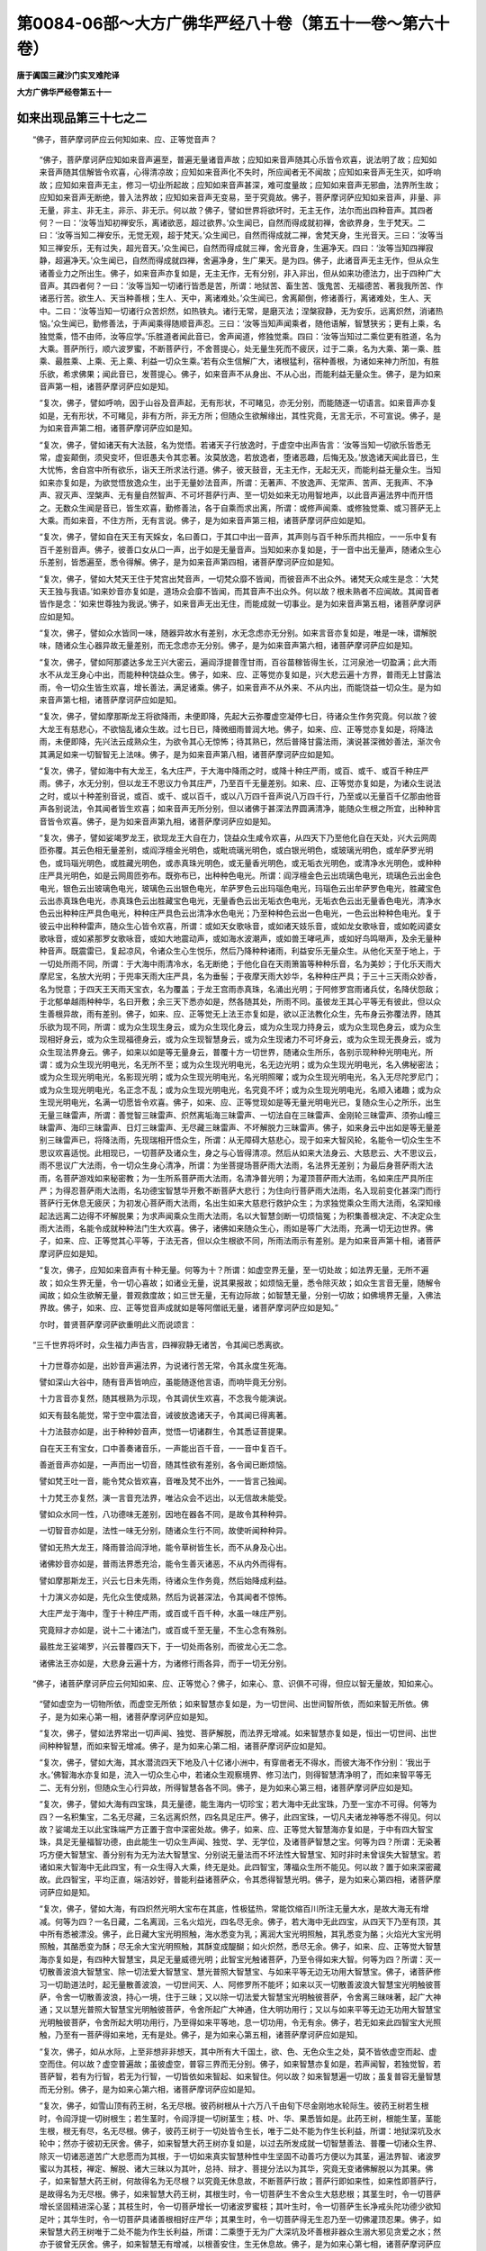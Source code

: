 第0084-06部～大方广佛华严经八十卷（第五十一卷～第六十卷）
================================================================

**唐于阗国三藏沙门实叉难陀译**

**大方广佛华严经卷第五十一**

如来出现品第三十七之二
----------------------

　　“佛子，菩萨摩诃萨应云何知如来、应、正等觉音声？

      　　“佛子，菩萨摩诃萨应知如来音声遍至，普遍无量诸音声故；应知如来音声随其心乐皆令欢喜，说法明了故；应知如来音声随其信解皆令欢喜，心得清凉故；应知如来音声化不失时，所应闻者无不闻故；应知如来音声无生灭，如呼响故；应知如来音声无主，修习一切业所起故；应知如来音声甚深，难可度量故；应知如来音声无邪曲，法界所生故；应知如来音声无断绝，普入法界故；应知如来音声无变易，至于究竟故。佛子，菩萨摩诃萨应知如来音声，非量、非无量，非主、非无主，非示、非无示。何以故？佛子，譬如世界将欲坏时，无主无作，法尔而出四种音声。其四者何？一曰：‘汝等当知初禅安乐，离诸欲恶，超过欲界。’众生闻已，自然而得成就初禅，舍欲界身，生于梵天。二曰：‘汝等当知二禅安乐，无觉无观，超于梵天。’众生闻已，自然而得成就二禅，舍梵天身，生光音天。三曰：‘汝等当知三禅安乐，无有过失，超光音天。’众生闻已，自然而得成就三禅，舍光音身，生遍净天。四曰：‘汝等当知四禅寂静，超遍净天。’众生闻已，自然而得成就四禅，舍遍净身，生广果天。是为四。佛子，此诸音声无主无作，但从众生诸善业力之所出生。佛子，如来音声亦复如是，无主无作，无有分别，非入非出，但从如来功德法力，出于四种广大音声。其四者何？一曰：‘汝等当知一切诸行皆悉是苦，所谓：地狱苦、畜生苦、饿鬼苦、无福德苦、著我我所苦、作诸恶行苦。欲生人、天当种善根；生人、天中，离诸难处。’众生闻已，舍离颠倒，修诸善行，离诸难处，生人、天中。二曰：‘汝等当知一切诸行众苦炽然，如热铁丸。诸行无常，是磨灭法；涅槃寂静，无为安乐，远离炽然，消诸热恼。’众生闻已，勤修善法，于声闻乘得随顺音声忍。三曰：‘汝等当知声闻乘者，随他语解，智慧狭劣；更有上乘，名独觉乘，悟不由师，汝等应学。’乐胜道者闻此音已，舍声闻道，修独觉乘。四曰：‘汝等当知过二乘位更有胜道，名为大乘。菩萨所行，顺六波罗蜜，不断菩萨行，不舍菩提心，处无量生死而不疲厌，过于二乘，名为大乘、第一乘、胜乘、最胜乘、上乘、无上乘、利益一切众生乘。’若有众生信解广大，诸根猛利，宿种善根，为诸如来神力所加，有胜乐欲，希求佛果；闻此音已，发菩提心。佛子，如来音声不从身出、不从心出，而能利益无量众生。佛子，是为如来音声第一相，诸菩萨摩诃萨应如是知。

      　　“复次，佛子，譬如呼响，因于山谷及音声起，无有形状，不可睹见，亦无分别，而能随逐一切语言。如来音声亦复如是，无有形状，不可睹见，非有方所，非无方所；但随众生欲解缘出，其性究竟，无言无示，不可宣说。佛子，是为如来音声第二相，诸菩萨摩诃萨应如是知。

      　　“复次，佛子，譬如诸天有大法鼓，名为觉悟。若诸天子行放逸时，于虚空中出声告言：‘汝等当知一切欲乐皆悉无常，虚妄颠倒，须臾变坏，但诳愚夫令其恋著。汝莫放逸，若放逸者，堕诸恶趣，后悔无及。’放逸诸天闻此音已，生大忧怖，舍自宫中所有欲乐，诣天王所求法行道。佛子，彼天鼓音，无主无作，无起无灭，而能利益无量众生。当知如来亦复如是，为欲觉悟放逸众生，出于无量妙法音声，所谓：无著声、不放逸声、无常声、苦声、无我声、不净声、寂灭声、涅槃声、无有量自然智声、不可坏菩萨行声、至一切处如来无功用智地声，以此音声遍法界中而开悟之。无数众生闻是音已，皆生欢喜，勤修善法，各于自乘而求出离，所谓：或修声闻乘、或修独觉乘、或习菩萨无上大乘。而如来音，不住方所，无有言说。佛子，是为如来音声第三相，诸菩萨摩诃萨应如是知。

      　　“复次，佛子，譬如自在天王有天婇女，名曰善口，于其口中出一音声，其声则与百千种乐而共相应，一一乐中复有百千差别音声。佛子，彼善口女从口一声，出于如是无量音声。当知如来亦复如是，于一音中出无量声，随诸众生心乐差别，皆悉遍至，悉令得解。佛子，是为如来音声第四相，诸菩萨摩诃萨应如是知。

      　　“复次，佛子，譬如大梵天王住于梵宫出梵音声，一切梵众靡不皆闻，而彼音声不出众外。诸梵天众咸生是念：‘大梵天王独与我语。’如来妙音亦复如是，道场众会靡不皆闻，而其音声不出众外。何以故？根未熟者不应闻故。其闻音者皆作是念：‘如来世尊独为我说。’佛子，如来音声无出无住，而能成就一切事业。是为如来音声第五相，诸菩萨摩诃萨应如是知。

      　　“复次，佛子，譬如众水皆同一味，随器异故水有差别，水无念虑亦无分别。如来言音亦复如是，唯是一味，谓解脱味，随诸众生心器异故无量差别，而无念虑亦无分别。佛子，是为如来音声第六相，诸菩萨摩诃萨应如是知。

      　　“复次，佛子，譬如阿那婆达多龙王兴大密云，遍阎浮提普霔甘雨，百谷苗稼皆得生长，江河泉池一切盈满；此大雨水不从龙王身心中出，而能种种饶益众生。佛子，如来、应、正等觉亦复如是，兴大悲云遍十方界，普雨无上甘露法雨，令一切众生皆生欢喜，增长善法，满足诸乘。佛子，如来音声不从外来、不从内出，而能饶益一切众生。是为如来音声第七相，诸菩萨摩诃萨应如是知。

      　　“复次，佛子，譬如摩那斯龙王将欲降雨，未便即降，先起大云弥覆虚空凝停七日，待诸众生作务究竟。何以故？彼大龙王有慈悲心，不欲恼乱诸众生故。过七日已，降微细雨普润大地。佛子，如来、应、正等觉亦复如是，将降法雨，未便即降，先兴法云成熟众生，为欲令其心无惊怖；待其熟已，然后普降甘露法雨，演说甚深微妙善法，渐次令其满足如来一切智智无上法味。佛子，是为如来音声第八相，诸菩萨摩诃萨应如是知。

      　　“复次，佛子，譬如海中有大龙王，名大庄严，于大海中降雨之时，或降十种庄严雨，或百、或千、或百千种庄严雨。佛子，水无分别，但以龙王不思议力令其庄严，乃至百千无量差别。如来、应、正等觉亦复如是，为诸众生说法之时，或以十种差别音说，或百、或千、或以百千，或以八万四千音声说八万四千行，乃至或以无量百千亿那由他音声各别说法，令其闻者皆生欢喜；如来音声无所分别，但以诸佛于甚深法界圆满清净，能随众生根之所宜，出种种言音皆令欢喜。佛子，是为如来音声第九相，诸菩萨摩诃萨应如是知。

      　　“复次，佛子，譬如娑竭罗龙王，欲现龙王大自在力，饶益众生咸令欢喜，从四天下乃至他化自在天处，兴大云网周匝弥覆。其云色相无量差别，或阎浮檀金光明色，或毗琉璃光明色，或白银光明色，或玻璃光明色，或牟萨罗光明色，或玛瑙光明色，或胜藏光明色，或赤真珠光明色，或无量香光明色，或无垢衣光明色，或清净水光明色，或种种庄严具光明色，如是云网周匝弥布。既弥布已，出种种色电光。所谓：阎浮檀金色云出琉璃色电光，琉璃色云出金色电光，银色云出玻璃色电光，玻璃色云出银色电光，牟萨罗色云出玛瑙色电光，玛瑙色云出牟萨罗色电光，胜藏宝色云出赤真珠色电光，赤真珠色云出胜藏宝色电光，无量香色云出无垢衣色电光，无垢衣色云出无量香色电光，清净水色云出种种庄严具色电光，种种庄严具色云出清净水色电光；乃至种种色云出一色电光，一色云出种种色电光。复于彼云中出种种雷声，随众生心皆令欢喜，所谓：或如天女歌咏音，或如诸天妓乐音，或如龙女歌咏音，或如乾闼婆女歌咏音，或如紧那罗女歌咏音，或如大地震动声，或如海水波潮声，或如兽王哮吼声，或如好鸟鸣啭声，及余无量种种音声。既震雷已，复起凉风，令诸众生心生悦乐，然后乃降种种诸雨，利益安乐无量众生。从他化天至于地上，于一切处所雨不同，所谓：于大海中雨清冷水，名无断绝；于他化自在天雨箫笛等种种乐音，名为美妙；于化乐天雨大摩尼宝，名放大光明；于兜率天雨大庄严具，名为垂髻；于夜摩天雨大妙华，名种种庄严具；于三十三天雨众妙香，名为悦意；于四天王天雨天宝衣，名为覆盖；于龙王宫雨赤真珠，名涌出光明；于阿修罗宫雨诸兵仗，名降伏怨敌；于北郁单越雨种种华，名曰开敷；余三天下悉亦如是，然各随其处，所雨不同。虽彼龙王其心平等无有彼此，但以众生善根异故，雨有差别。佛子，如来、应、正等觉无上法王亦复如是，欲以正法教化众生，先布身云弥覆法界，随其乐欲为现不同，所谓：或为众生现生身云，或为众生现化身云，或为众生现力持身云，或为众生现色身云，或为众生现相好身云，或为众生现福德身云，或为众生现智慧身云，或为众生现诸力不可坏身云，或为众生现无畏身云，或为众生现法界身云。佛子，如来以如是等无量身云，普覆十方一切世界，随诸众生所乐，各别示现种种光明电光，所谓：或为众生现光明电光，名无所不至；或为众生现光明电光，名无边光明；或为众生现光明电光，名入佛秘密法；或为众生现光明电光，名影现光明；或为众生现光明电光，名光明照曜；或为众生现光明电光，名入无尽陀罗尼门；或为众生现光明电光，名正念不乱；或为众生现光明电光，名究竟不坏；或为众生现光明电光，名顺入诸趣；或为众生现光明电光，名满一切愿皆令欢喜。佛子，如来、应、正等觉现如是等无量光明电光已，复随众生心之所乐，出生无量三昧雷声，所谓：善觉智三昧雷声、炽然离垢海三昧雷声、一切法自在三昧雷声、金刚轮三昧雷声、须弥山幢三昧雷声、海印三昧雷声、日灯三昧雷声、无尽藏三昧雷声、不坏解脱力三昧雷声。佛子，如来身云中出如是等无量差别三昧雷声已，将降法雨，先现瑞相开悟众生，所谓：从无障碍大慈悲心，现于如来大智风轮，名能令一切众生生不思议欢喜适悦。此相现已，一切菩萨及诸众生，身之与心皆得清凉。然后从如来大法身云、大慈悲云、大不思议云，雨不思议广大法雨，令一切众生身心清净，所谓：为坐菩提场菩萨雨大法雨，名法界无差别；为最后身菩萨雨大法雨，名菩萨游戏如来秘密教；为一生所系菩萨雨大法雨，名清净普光明；为灌顶菩萨雨大法雨，名如来庄严具所庄严；为得忍菩萨雨大法雨，名功德宝智慧华开敷不断菩萨大悲行；为住向行菩萨雨大法雨，名入现前变化甚深门而行菩萨行无休息无疲厌；为初发心菩萨雨大法雨，名出生如来大慈悲行救护众生；为求独觉乘众生雨大法雨，名深知缘起法远离二边得不坏解脱果；为求声闻乘众生雨大法雨，名以大智慧剑断一切烦恼冤；为积集善根决定、不决定众生雨大法雨，名能令成就种种法门生大欢喜。佛子，诸佛如来随众生心，雨如是等广大法雨，充满一切无边世界。佛子，如来、应、正等觉其心平等，于法无吝，但以众生根欲不同，所雨法雨示有差别。是为如来音声第十相，诸菩萨摩诃萨应如是知。

      　　“复次，佛子，应知如来音声有十种无量。何等为十？所谓：如虚空界无量，至一切处故；如法界无量，无所不遍故；如众生界无量，令一切心喜故；如诸业无量，说其果报故；如烦恼无量，悉令除灭故；如众生言音无量，随解令闻故；如众生欲解无量，普观救度故；如三世无量，无有边际故；如智慧无量，分别一切故；如佛境界无量，入佛法界故。佛子，如来、应、正等觉音声成就如是等阿僧祇无量，诸菩萨摩诃萨应如是知。”

      　　尔时，普贤菩萨摩诃萨欲重明此义而说颂言：

　　“三千世界将坏时，众生福力声告言，四禅寂静无诸苦，令其闻已悉离欲。

      　　　十力世尊亦如是，出妙音声遍法界，为说诸行苦无常，令其永度生死海。

      　　　譬如深山大谷中，随有音声皆响应，虽能随逐他言语，而响毕竟无分别。

      　　　十力言音亦复然，随其根熟为示现，令其调伏生欢喜，不念我今能演说。

      　　　如天有鼓名能觉，常于空中震法音，诫彼放逸诸天子，令其闻已得离著。

      　　　十力法鼓亦如是，出于种种妙音声，觉悟一切诸群生，令其悉证菩提果。

      　　　自在天王有宝女，口中善奏诸音乐，一声能出百千音，一一音中复百千。

      　　　善逝音声亦如是，一声而出一切音，随其性欲有差别，各令闻已断烦恼。

      　　　譬如梵王吐一音，能令梵众皆欢喜，音唯及梵不出外，一一皆言己独闻。

      　　　十力梵王亦复然，演一言音充法界，唯沾众会不远出，以无信故未能受。

      　　　譬如众水同一性，八功德味无差别，因地在器各不同，是故令其种种异。

      　　　一切智音亦如是，法性一味无分别，随诸众生行不同，故使听闻种种异。

      　　　譬如无热大龙王，降雨普洽阎浮地，能令草树皆生长，而不从身及心出。

      　　　诸佛妙音亦如是，普雨法界悉充洽，能令生善灭诸恶，不从内外而得有。

      　　　譬如摩那斯龙王，兴云七日未先雨，待诸众生作务竟，然后始降成利益。

      　　　十力演义亦如是，先化众生使成熟，然后为说甚深法，令其闻者不惊怖。

      　　　大庄严龙于海中，霔于十种庄严雨，或百或千百千种，水虽一味庄严别。

      　　　究竟辩才亦如是，说十二十诸法门，或百或千至无量，不生心念有殊别。

      　　　最胜龙王娑竭罗，兴云普覆四天下，于一切处雨各别，而彼龙心无二念。

      　　　诸佛法王亦如是，大悲身云遍十方，为诸修行雨各异，而于一切无分别。

　　“佛子，诸菩萨摩诃萨应云何知如来、应、正等觉心？佛子，如来心、意、识俱不可得，但应以智无量故，知如来心。

      　　“譬如虚空为一切物所依，而虚空无所依；如来智慧亦复如是，为一切世间、出世间智所依，而如来智无所依。佛子，是为如来心第一相，诸菩萨摩诃萨应如是知。

      　　“复次，佛子，譬如法界常出一切声闻、独觉、菩萨解脱，而法界无增减。如来智慧亦复如是，恒出一切世间、出世间种种智慧，而如来智无增减。佛子，是为如来心第二相，诸菩萨摩诃萨应如是知。

      　　“复次，佛子，譬如大海，其水潜流四天下地及八十亿诸小洲中，有穿凿者无不得水，而彼大海不作分别：‘我出于水。’佛智海水亦复如是，流入一切众生心中，若诸众生观察境界、修习法门，则得智慧清净明了，而如来智平等无二、无有分别，但随众生心行异故，所得智慧各各不同。佛子，是为如来心第三相，诸菩萨摩诃萨应如是知。

      　　“复次，佛子，譬如大海有四宝珠，具无量德，能生海内一切珍宝；若大海中无此宝珠，乃至一宝亦不可得。何等为四？一名积集宝，二名无尽藏，三名远离炽然，四名具足庄严。佛子，此四宝珠，一切凡夫诸龙神等悉不得见。何以故？娑竭龙王以此宝珠端严方正置于宫中深密处故。佛子，如来、应、正等觉大智慧海亦复如是，于中有四大智宝珠，具足无量福智功德，由此能生一切众生声闻、独觉、学、无学位，及诸菩萨智慧之宝。何等为四？所谓：无染著巧方便大智慧宝、善分别有为无为法大智慧宝、分别说无量法而不坏法性大智慧宝、知时非时未曾误失大智慧宝。若诸如来大智海中无此四宝，有一众生得入大乘，终无是处。此四智宝，薄福众生所不能见。何以故？置于如来深密藏故。此四智宝，平均正直，端洁妙好，普能利益诸菩萨众，令其悉得智慧光明。佛子，是为如来心第四相，诸菩萨摩诃萨应如是知。

      　　“复次，佛子，譬如大海，有四炽然光明大宝布在其底，性极猛热，常能饮缩百川所注无量大水，是故大海无有增减。何等为四？一名日藏，二名离润，三名火焰光，四名尽无余。佛子，若大海中无此四宝，从四天下乃至有顶，其中所有悉被漂没。佛子，此日藏大宝光明照触，海水悉变为乳；离润大宝光明照触，其乳悉变为酪；火焰光大宝光明照触，其酪悉变为酥；尽无余大宝光明照触，其酥变成醍醐；如火炽然，悉尽无余。佛子，如来、应、正等觉大智慧海亦复如是，有四种大智慧宝，具足无量威德光明；此智宝光触诸菩萨，乃至令得如来大智。何等为四？所谓：灭一切散善波浪大智慧宝、除一切法爱大智慧宝、慧光普照大智慧宝、与如来平等无边无功用大智慧宝。佛子，诸菩萨修习一切助道法时，起无量散善波浪，一切世间天、人、阿修罗所不能坏；如来以灭一切散善波浪大智慧宝光明触彼菩萨，令舍一切散善波浪，持心一境，住于三昧；又以除一切法爱大智慧宝光明触彼菩萨，令舍离三昧味著，起广大神通；又以慧光普照大智慧宝光明触彼菩萨，令舍所起广大神通，住大明功用行；又以与如来平等无边无功用大智慧宝光明触彼菩萨，令舍所起大明功用行，乃至得如来平等地，息一切功用，令无有余。佛子，若无如来此四智宝大光照触，乃至有一菩萨得如来地，无有是处。佛子，是为如来心第五相，诸菩萨摩诃萨应如是知。

      　　“复次，佛子，如从水际，上至非想非非想天，其中所有大千国土，欲、色、无色众生之处，莫不皆依虚空而起、虚空而住。何以故？虚空普遍故；虽彼虚空，普容三界而无分别。佛子，如来智慧亦复如是，若声闻智，若独觉智，若菩萨智，若有为行智，若无为行智，一切皆依如来智起、如来智住。何以故？如来智慧遍一切故；虽复普容无量智慧而无分别。佛子，是为如来心第六相，诸菩萨摩诃萨应如是知。

      　　“复次，佛子，如雪山顶有药王树，名无尽根。彼药树根从十六万八千由旬下尽金刚地水轮际生。彼药王树若生根时，令阎浮提一切树根生；若生茎时，令阎浮提一切树茎生；枝、叶、华、果悉皆如是。此药王树，根能生茎，茎能生根，根无有尽，名无尽根。佛子，彼药王树于一切处皆令生长，唯于二处不能为作生长利益，所谓：地狱深坑及水轮中；然亦于彼初无厌舍。佛子，如来智慧大药王树亦复如是，以过去所发成就一切智慧善法、普覆一切诸众生界、除灭一切诸恶道苦广大悲愿而为其根，于一切如来真实智慧种性中生坚固不动善巧方便以为其茎，遍法界智、诸波罗蜜以为其枝，禅定、解脱、诸大三昧以为其叶，总持、辩才、菩提分法以为其华，究竟无变诸佛解脱以为其果。佛子，如来智慧大药王树，何故得名为无尽根？以究竟无休息故，不断菩萨行故；菩萨行即如来性，如来性即菩萨行，是故得名为无尽根。佛子，如来智慧大药王树，其根生时，令一切菩萨生不舍众生大慈悲根；其茎生时，令一切菩萨增长坚固精进深心茎；其枝生时，令一切菩萨增长一切诸波罗蜜枝；其叶生时，令一切菩萨生长净戒头陀功德少欲知足叶；其华生时，令一切菩萨具诸善根相好庄严华；其果生时，令一切菩萨得无生忍乃至一切佛灌顶忍果。佛子，如来智慧大药王树唯于二处不能为作生长利益，所谓：二乘堕于无为广大深坑及坏善根非器众生溺大邪见贪爱之水；然亦于彼曾无厌舍。佛子，如来智慧无有增减，以根善安住，生无休息故。佛子，是为如来心第七相，诸菩萨摩诃萨应如是知。

      　　“复次，佛子，譬如三千大千世界劫火起时，焚烧一切草木丛林，乃至铁围、大铁围山皆悉炽然无有遗余。

      　　“佛子，假使有人手执干草投彼火中，于意云何？得不烧不？”

      　　答言：“不也。”

      　　“佛子，彼所投草容可不烧；如来智慧分别三世一切众生、一切国土、一切劫数、一切诸法，无不知者；若言不知，无有是处。何以故？智慧平等悉明达故。佛子，是为如来心第八相，诸菩萨摩诃萨应如是知。

      　　“复次，佛子，譬如风灾坏世界时，有大风起，名曰散坏，能坏三千大千世界，铁围山等皆成碎末。复有大风，名为能障，周匝三千大千世界障散坏风，不令得至余方世界。佛子，若令无此能障大风，十方世界无不坏尽。如来、应、正等觉亦复如是，有大智风，名为能灭，能灭一切诸大菩萨烦恼习气；有大智风，名为巧持，巧持其根未熟菩萨不令能灭大智风轮断其一切烦恼习气。佛子，若无如来巧持智风，无量菩萨皆堕声闻、辟支佛地；由此智故，令诸菩萨超二乘地，安住如来究竟之位。佛子，是为如来心第九相，诸菩萨摩诃萨应如是知。

      　　“复次，佛子，如来智慧无处不至。何以故？无一众生而不具有如来智慧，但以妄想颠倒执著而不证得；若离妄想，一切智、自然智、无碍智则得现前。佛子，譬如有大经卷，量等三千大千世界，书写三千大千世界中事，一切皆尽。所谓：书写大铁围山中事，量等大铁围山；书写大地中事，量等大地；书写中千世界中事，量等中千世界；书写小千世界中事，量等小千世界；如是，若四天下，若大海，若须弥山，若地天宫殿，若欲界空居天宫殿，若色界宫殿，若无色界宫殿，一一书写，其量悉等。此大经卷虽复量等大千世界，而全住在一微尘中；如一微尘，一切微尘皆亦如是。时，有一人智慧明达，具足成就清净天眼，见此经卷在微尘内，于诸众生无少利益，即作是念：‘我当以精进力，破彼微尘，出此经卷，令得饶益一切众生。’作是念已，即起方便，破彼微尘，出此经卷，令诸众生普得饶益。如于一尘，一切微尘应知悉然。佛子，如来智慧亦复如是，无量无碍，普能利益一切众生，具足在于众生身中；但诸凡愚妄想执著，不知不觉，不得利益。尔时，如来以无障碍清净智眼，普观法界一切众生而作是言：‘奇哉！奇哉！此诸众生云何具有如来智慧，愚痴迷惑，不知不见？我当教以圣道，令其永离妄想执著，自于身中得见如来广大智慧与佛无异。’即教彼众生修习圣道，令离妄想；离妄想已，证得如来无量智慧，利益安乐一切众生。佛子，是为如来心第十相，诸菩萨摩诃萨应如是知。

      　　“佛子，菩萨摩诃萨应以如是等无量无碍不可思议广大相，知如来、应、正等觉心。”

      　　尔时，普贤菩萨摩诃萨欲重明此义而说颂言：

　　“欲知诸佛心，当观佛智慧，佛智无依处，如空无所依。

      　　　众生种种乐，及诸方便智，皆依佛智慧，佛智无依止。

      　　　声闻与独觉，及诸佛解脱，皆依于法界，法界无增减。

      　　　佛智亦如是，出生一切智，无增亦无减，无生亦无尽。

      　　　如水潜流地，求之无不得，无念亦无尽，功力遍十方。

      　　　佛智亦如是，普在众生心，若有勤修行，疾得智光明。

      　　　如龙有四珠，出生一切宝，置之深密处，凡人莫能见。

      　　　佛四智亦然，出生一切智，余人莫能见，唯除大菩萨。

      　　　如海有四宝，能饮一切水，令海不流溢，亦复无增减。

      　　　如来智亦尔，息浪除法爱，广大无有边，能生佛菩萨。

      　　　下方至有顶，欲色无色界，一切依虚空，虚空不分别。

      　　　声闻与独觉，菩萨众智慧，皆依于佛智，佛智无分别。

      　　　雪山有药王，名为无尽根，能生一切树，根茎叶华实。

      　　　佛智亦如是，如来种中生，既得菩提已，复生菩萨行。

      　　　如人把干草，置之于劫烧，金刚犹洞燃，此无不烧理。

      　　　三世劫与刹，及其中众生，彼草容不烧，此佛无不知。

      　　　有风名散坏，能坏于大千；若无别风止，坏及无量界。

      　　　大智风亦尔，灭诸菩萨惑；别有善巧风，令住如来地。

      　　　如有大经卷，量等三千界，在于一尘内，一切尘悉然。

      　　　有一聪慧人，净眼悉明见，破尘出经卷，普饶益众生。

      　　　佛智亦如是，遍在众生心，妄想之所缠，不觉亦不知。

      　　　诸佛大慈悲，令其除妄想，如是乃出现，饶益诸菩萨。

**大方广佛华严经卷第五十二**

如来出现品第三十七之三
----------------------

　　“佛子，菩萨摩诃萨应云何知如来、应、正等觉境界？佛子，菩萨摩诃萨以无障无碍智慧，知一切世间境界是如来境界，知一切三世境界、一切刹境界、一切法境界、一切众生境界、真如无差别境界、法界无障碍境界、实际无边际境界、虚空无分量境界、无境界境界是如来境界。佛子，如一切世间境界无量，如来境界亦无量；如一切三世境界无量，如来境界亦无量；乃至，如无境界境界无量，如来境界亦无量；如无境界境界一切处无有，如来境界亦如是一切处无有。佛子，菩萨摩诃萨应知心境界是如来境界。如心境界无量无边、无缚无脱，如来境界亦无量无边、无缚无脱。何以故？以如是如是思惟分别，如是如是无量显现故。佛子，如大龙王随心降雨，其雨不从内出、不从外出。如来境界亦复如是，随于如是思惟分别，则有如是无量显现，于十方中悉无来处。佛子，如大海水，皆从龙王心力所起。诸佛如来一切智海亦复如是，皆从如来往昔大愿之所生起。

      　　“佛子，一切智海无量无边，不可思议，不可言说；然我今者略说譬喻，汝应谛听。佛子，此阎浮提有二千五百河流入大海，西拘耶尼有五千河流入大海，东弗婆提有七千五百河流入大海，北郁单越有一万河流入大海。

      　　“佛子，此四天下，如是二万五千河相续不绝流入大海。于意云何？此水多不？”

      　　答言：“甚多。”

      　　“佛子，复有十光明龙王，雨大海中水倍过前；百光明龙王，雨大海中水复倍前；大庄严龙王、摩那斯龙王、雷震龙王、难陀跋难陀龙王、无量光明龙王、连澍不断龙王、大胜龙王、大奋迅龙王，如是等八十亿诸大龙王，各雨大海，皆悉展转倍过于前；娑竭罗龙王太子，名阎浮幢，雨大海中水复倍前。佛子，十光明龙王宫殿中水流入大海，复倍过前；百光明龙王宫殿中水流入大海，复倍过前；大庄严龙王、摩那斯龙王、雷震龙王、难陀跋难陀龙王、无量光明龙王、连澍不断龙王、大胜龙王、大奋迅龙王，如是等八十亿诸大龙王，宫殿各别，其中有水流入大海，皆悉展转倍过于前；娑竭罗龙王太子阎浮幢宫殿中水流入大海，复倍过前。佛子，娑竭罗龙王连雨大海，水复倍前；其娑竭罗龙王宫殿中水涌出入海，复倍于前；其所出水绀琉璃色，涌出有时，是故大海潮不失时。佛子，如是大海，其水无量，众宝无量，众生无量，所依大地亦复无量。

      　　“佛子，于汝意云何？彼大海为无量不？”

      　　答言：“实为无量，不可为喻。”

      　　“佛子，此大海无量于如来智海无量，百分不及一，千分不及一，乃至优波尼沙陀分不及其一；但随众生心为作譬喻，而佛境界非譬所及。佛子，菩萨摩诃萨应知如来智海无量，从初发心修一切菩萨行不断故；应知宝聚无量，一切菩提分法、三宝种不断故；应知所住众生无量，一切学、无学、声闻、独觉所受用故；应知住地无量，从初欢喜地乃至究竟无障碍地诸菩萨所居故。佛子，菩萨摩诃萨为入无量智慧利益一切众生故，于如来、应、正等觉境界应如是知。”

      　　尔时，普贤菩萨摩诃萨欲重明此义而说颂言：

　　“如心境界无有量，诸佛境界亦复然；如心境界从意生，佛境如是应观察。

      　　　如龙不离于本处，以心威力澍大雨，雨水虽无来去处，随龙心故悉充洽。

      　　　十力牟尼亦如是，无所从来无所去，若有净心则现身，量等法界入毛孔。

      　　　如海珍奇无有量，众生大地亦复然，水性一味等无别，于中生者各蒙利。

      　　　如来智海亦如是，一切所有皆无量，有学无学住地人，悉在其中得饶益。

　　“佛子，菩萨摩诃萨应云何知如来、应、正等觉行？佛子，菩萨摩诃萨应知无碍行是如来行，应知真如行是如来行。佛子，如真如，前际不生，后际不动，现在不起；如来行亦如是，不生、不动、不起。佛子，如法界，非量、非无量，无形故；如来行亦如是，非量、非无量，无形故。佛子，譬如鸟飞虚空，经于百年，已经过处、未经过处皆不可量。何以故？虚空界无边际故。如来行亦如是，假使有人经百千亿那由他劫分别演说，已说、未说皆不可量。何以故？如来行无边际故。佛子，如来、应、正等觉住无碍行，无有住处，而能普为一切众生示现所行，令其见已，出过一切诸障碍道。佛子，譬如金翅鸟王，飞行虚空，回翔不去，以清净眼观察海内诸龙宫殿，奋勇猛力，以左右翅鼓扬海水悉令两辟，知龙男女命将尽者而搏取之。如来、应、正等觉金翅鸟王亦复如是，住无碍行，以净佛眼观察法界诸宫殿中一切众生，若曾种善根已成熟者，如来奋勇猛十力，以止观两翅鼓扬生死大爱水海，使其两辟而撮取之，置佛法中，令断一切妄想戏论，安住如来无分别无碍行。佛子，譬如日月，独无等侣，周行虚空，利益众生，不作是念：‘我从何来，而至何所。’诸佛如来亦复如是，性本寂灭，无有分别，示现游行一切法界，为欲饶益诸众生故，作诸佛事无有休息，不生如是戏论分别：‘我从彼来，而向彼去。’佛子，菩萨摩诃萨应以如是等无量方便、无量性相，知见如来、应、正等觉所行之行。”

      　　尔时，普贤菩萨欲重明此义而说颂言：

　　“譬如真如不生灭，无有方所无能见；大饶益者行如是，出过三世不可量。

      　　　法界非界非非界，非是有量非无量；大功德者行亦然，非量无量无身故。

      　　　如鸟飞行亿千岁，前后虚空等无别；众劫演说如来行，已说未说不可量。

      　　　金翅在空观大海，辟水搏取龙男女；十力能拔善根人，令出有海除众惑。

      　　　譬如日月游虚空，照临一切不分别；世尊周行于法界，教化众生无动念。

　　“佛子，诸菩萨摩诃萨应云何知如来、应、正等觉成正觉？佛子，菩萨摩诃萨应知如来成正觉，于一切义无所观察，于法平等无所疑惑，无二无相，无行无止，无量无际，远离二边，住于中道，出过一切文字言说，知一切众生心念所行、根性欲乐、烦恼染习；举要言之，于一念中悉知三世一切诸法。佛子，譬如大海普能印现四天下中一切众生色身形像，是故共说以为大海；诸佛菩提亦复如是，普现一切众生心念、根性乐欲而无所现，是故说名诸佛菩提。佛子，诸佛菩提，一切文字所不能宣，一切音声所不能及，一切言语所不能说，但随所应方便开示。佛子，如来、应、正等觉成正觉时，得一切众生量等身，得一切法量等身，得一切刹量等身，得一切三世量等身，得一切佛量等身，得一切语言量等身，得真如量等身，得法界量等身，得虚空界量等身，得无碍界量等身，得一切愿量等身，得一切行量等身，得寂灭涅槃界量等身。佛子，如所得身，言语及心亦复如是，得如是等无量无数清净三轮。佛子，如来成正觉时，于其身中普见一切众生成正觉，乃至普见一切众生入涅槃，皆同一性，所谓：无性。无何等性？所谓：无相性、无尽性、无生性、无灭性、无我性、无非我性、无众生性、无非众生性、无菩提性、无法界性、无虚空性，亦复无有成正觉性。知一切法皆无性故，得一切智，大悲相续，救度众生。佛子，譬如虚空，一切世界若成若坏，常无增减。何以故？虚空无生故。诸佛菩提亦复如是，若成正觉、不成正觉，亦无增减。何以故？菩提无相、无非相，无一、无种种故。佛子，假使有人能化作恒河沙等心，一一心复化作恒河沙等佛，皆无色、无形、无相，如是尽恒河沙等劫无有休息。佛子，于汝意云何？彼人化心，化作如来，凡有几何？”

      　　如来性起妙德菩萨言：“如我解于仁所说义，化与不化等无有别，云何问言凡有几何？”

      　　普贤菩萨言：“善哉！善哉！佛子，如汝所说，设一切众生，于一念中悉成正觉，与不成正觉等无有异。何以故？菩提无相故；若无有相，则无增无减。佛子，菩萨摩诃萨应如是知成等正觉同于菩提一相无相。如来成正觉时，以一相方便入善觉智三昧；入已，于一成正觉广大身，现一切众生数等身住于身中。如一成正觉广大身，一切成正觉广大身悉亦如是。佛子，如来有如是等无量成正觉门，是故应知如来所现身无有量；以无量故，说如来身为无量界、等众生界。佛子，菩萨摩诃萨应知如来身一毛孔中，有一切众生数等诸佛身。何以故？如来成正觉身究竟无生灭故。如一毛孔遍法界，一切毛孔悉亦如是，当知无有少许处空无佛身。何以故？如来成正觉，无处不至故；随其所能，随其势力，于道场菩提树下师子座上，以种种身成等正觉。佛子，菩萨摩诃萨应知自心念念常有佛成正觉。何以故？诸佛如来不离此心成正觉故。如自心，一切众生心亦复如是，悉有如来成等正觉，广大周遍，无处不有，不离不断，无有休息，入不思议方便法门。佛子，菩萨摩诃萨应如是知如来成正觉。”

      　　尔时，普贤菩萨摩诃萨欲重明此义而说颂言：

　　“正觉了知一切法，无二离二悉平等，自性清净如虚空，我与非我不分别。

      　　　如海印现众生身，以此说其为大海；菩提普印诸心行，是故说名为正觉。

      　　　譬如世界有成败，而于虚空不增减；一切诸佛出世间，菩提一相恒无相。

      　　　如人化心化作佛，化与不化性无异；一切众生成菩提，成与不成无增减。

      　　　佛有三昧名善觉，菩提树下入此定，放众生等无量光，开悟群品如莲敷。

      　　　如三世劫刹众生，所有心念及根欲，如是数等身皆现，是故正觉名无量。

　　“佛子，菩萨摩诃萨应云何知如来、应、正等觉转法轮？佛子，菩萨摩诃萨应如是知如来以心自在力无起无转而转法轮，知一切法恒无起故；以三种转断所应断而转法轮，知一切法离边见故；离欲际、非际而转法轮，入一切法虚空际故；无有言说而转法轮，知一切法不可说故；究竟寂灭而转法轮，知一切法涅槃性故；以一切文字、一切言语而转法轮，如来音声无处不至故；知声如响而转法轮，了于诸法真实性故；于一音中出一切音而转法轮，毕竟无主故；无遗无尽而转法轮，内外无著故。佛子，譬如一切文字语言，尽未来劫说不可尽；佛转法轮亦复如是，一切文字安立显示，无有休息，无有穷尽。佛子，如来法轮悉入一切语言文字而无所住。譬如书字，普入一切事、一切语、一切算数、一切世间出世间处而无所住；如来音声亦复如是，普入一切处、一切众生、一切法、一切业、一切报中而无所住。一切众生种种语言，皆悉不离如来法轮。何以故？言音实相即法轮故。佛子，菩萨摩诃萨于如来转法轮应如是知。

      　　“复次，佛子，菩萨摩诃萨欲知如来所转法轮，应知如来法轮所出生处。何等为如来法轮所出生处？佛子，如来随一切众生心行欲乐无量差别，出若干音声而转法轮。佛子，如来、应、正等觉有三昧，名究竟无碍无畏，入此三昧已，于成正觉一一身、一一口，各出一切众生数等言音，一一音中众音具足，各各差别而转法轮，令一切众生皆生欢喜。能如是知转法轮者，当知此人则为随顺一切佛法；不如是知，则非随顺。佛子，诸菩萨摩诃萨应如是知佛转法轮，普入无量众生界故。”

      　　尔时，普贤菩萨摩诃萨欲重明此义而说颂言：

　　“如来法轮无所转，三世无起亦无得，譬如文字无尽时，十力法轮亦如是。

      　　　如字普入而无至，正觉法轮亦复然，入诸言音无所入，能令众生悉欢喜。

      　　　佛有三昧名究竟，入此定已乃说法，一切众生无有边，普出其音令悟解。

      　　　一一音中复更演，无量言音各差别，于世自在无分别，随其欲乐普使闻。

      　　　文字不从内外出，亦不失坏无积聚，而为众生转法轮，如是自在甚奇特。

　　“佛子，菩萨摩诃萨应云何知如来、应、正等觉般涅槃？佛子，菩萨摩诃萨欲知如来大涅槃者，当须了知根本自性。如真如涅槃，如来涅槃亦如是；如实际涅槃，如来涅槃亦如是；如法界涅槃，如来涅槃亦如是；如虚空涅槃，如来涅槃亦如是；如法性涅槃，如来涅槃亦如是；如离欲际涅槃，如来涅槃亦如是；如无相际涅槃，如来涅槃亦如是；如我性际涅槃，如来涅槃亦如是；如一切法性际涅槃，如来涅槃亦如是；如真如际涅槃，如来涅槃亦如是。何以故？涅槃无生无出故；若法无生无出，则无有灭。佛子，如来不为菩萨说诸如来究竟涅槃，亦不为彼示现其事。何以故？为欲令见一切如来常住其前，于一念中见过去、未来一切诸佛色相圆满皆如现在，亦不起二、不二想。何以故？菩萨摩诃萨永离一切诸想著故。佛子，诸佛如来为令众生生欣乐故，出现于世；欲令众生生恋慕故，示现涅槃；而实如来无有出世，亦无涅槃。何以故？如来常住清净法界，随众生心示现涅槃。佛子，譬如日出，普照世间，于一切净水器中影无不现，普遍众处而无来往，或一器破便不现影。佛子，于汝意云何？彼影不现为日咎不？”

      　　答言：“不也。但由器坏，非日有咎。”

      　　“佛子，如来智日亦复如是，普现法界无前无后，一切众生净心器中佛无不现，心器常净常见佛身，若心浊器破则不得见。佛子，若有众生应以涅槃而得度者，如来则为示现涅槃，而实如来无生、无殁、无有灭度。佛子，譬如火大，于一切世间能为火事，或时一处其火息灭。于意云何？岂一切世间火皆灭耶？”

      　　答言：“不也。”

      　　“佛子，如来、应、正等觉亦复如是，于一切世界施作佛事，或于一世界能事已毕示入涅槃，岂一切世界诸佛如来悉皆灭度？佛子，菩萨摩诃萨应如是知如来、应、正等觉大般涅槃。复次，佛子，譬如幻师善明幻术，以幻术力，于三千大千世界一切国土、城邑、聚落示现幻身，以幻力持经劫而住；然于余处，幻事已讫，隐身不现。佛子，于汝意云何？彼大幻师岂于一处隐身不现，便一切处皆隐灭耶？”

      　　答言：“不也。”

      　　“佛子，如来、应、正等觉亦复如是，善知无量智慧方便种种幻术，于一切法界普现其身，持令常住尽未来际；或于一处，随众生心，所作事讫，示现涅槃。岂以一处示入涅槃，便谓一切悉皆灭度？佛子，菩萨摩诃萨应如是知如来、应、正等觉大般涅槃。

      　　“复次，佛子，如来、应、正等觉示涅槃时，入不动三昧；入此三昧已，于一一身各放无量百千亿那由他大光明，一一光明各出阿僧祇莲华，一一莲华各有不可说妙宝华蕊，一一华蕊有师子座，一一座上皆有如来结跏趺坐，其佛身数正与一切众生数等，皆具上妙功德庄严，从本愿力之所生起。若有众生善根熟者，见佛身已，则皆受化。然彼佛身，尽未来际究竟安住，随宜化度一切众生未曾失时。佛子，如来身者，无有方处，非实非虚，但以诸佛本誓愿力，众生堪度则便出现。菩萨摩诃萨应如是知如来、应、正等觉大般涅槃。佛子，如来住于无量无碍究竟法界、虚空界，真如法性无生无灭及以实际，为诸众生随时示现；本愿持故，无有休息，不舍一切众生、一切刹、一切法。”

      　　尔时，普贤菩萨摩诃萨欲重明此义而说颂言：

　　“如日舒光照法界，器坏水漏影随灭；最胜智日亦如是，众生无信见涅槃。

      　　　如火世间作火事，于一城邑或时息；人中最胜遍法界，化事讫处示终尽。

      　　　幻师现身一切刹，能事毕处则便谢；如来化讫亦复然，于余国土常见佛。

      　　　佛有三昧名不动，化众生讫入此定，一念身放无量光，光出莲华华有佛。

      　　　佛身无数等法界，有福众生所能见，如是无数一一身，寿命庄严皆具足。

      　　　如无生性佛出兴，如无灭性佛涅槃，言辞譬喻悉皆断，一切义成无与等。

　　“佛子，菩萨摩诃萨应云何知于如来、应、正等觉见闻亲近所种善根？佛子，菩萨摩诃萨应知于如来所见闻亲近所种善根皆悉不虚，出生无尽觉慧故，离于一切障难故，决定至于究竟故，无有虚诳故，一切愿满故，不尽有为行故，随顺无为智故，生诸佛智故，尽未来际故，成一切种胜行故，到无功用智地故。佛子，譬如丈夫，食少金刚，终竟不消，要穿其身，出在于外。何以故？金刚不与肉身杂秽而同止故。于如来所种少善根亦复如是，要穿一切有为诸行烦恼身过，到于无为究竟智处。何以故？此少善根不与有为诸行烦恼而共住故。佛子，假使干草积同须弥，投火于中如芥子许，必皆烧尽。何以故？火能烧故。于如来所种少善根亦复如是，必能烧尽一切烦恼，究竟得于无余涅槃。何以故？此少善根性究竟故。佛子，譬如雪山有药王树，名曰善见。若有见者，眼得清净；若有闻者，耳得清净；若有嗅者，鼻得清净；若有尝者，舌得清净；若有触者，身得清净；若有众生取彼地土，亦能为作除病利益。佛子，如来、应、正等觉无上药王亦复如是，能作一切饶益众生。若有得见如来色身，眼得清净；若有得闻如来名号，耳得清净；若有得嗅如来戒香，鼻得清净；若有得尝如来法味，舌得清净，具广长舌，解语言法；若有得触如来光者，身得清净，究竟获得无上法身；若于如来生忆念者，则得念佛三昧清净；若有众生供养如来所经土地及塔庙者，亦具善根，灭除一切诸烦恼患，得贤圣乐。佛子，我今告汝，设有众生见闻于佛，业障缠覆不生信乐，亦种善根无空过者，乃至究竟入于涅槃。佛子，菩萨摩诃萨应如是知于如来所见闻亲近所种善根，悉离一切诸不善法，具足善法。

      　　“佛子，如来以一切譬喻说种种事，无有譬喻能说此法。何以故？心智路绝，不思议故。诸佛菩萨但随众生心，令其欢喜，为说譬喻，非是究竟。佛子，此法门名为如来秘密之处，名一切世间所不能知，名入如来印，名开大智门，名示现如来种性，名成就一切菩萨，名一切世间所不能坏，名一向随顺如来境界，名能净一切诸众生界，名演说如来根本实性不思议究竟法。佛子，此法门，如来不为余众生说，唯为趣向大乘菩萨说，唯为乘不思议乘菩萨说；此法门不入一切余众生手，唯除诸菩萨摩诃萨。佛子，譬如转轮圣王所有七宝，因此宝故显示轮王，此宝不入余众生手，唯除第一夫人所生太子，具足成就圣王相者。若转轮王无此太子具众德者，王命终后，此诸宝等于七日中悉皆散灭。佛子，此经珍宝亦复如是，不入一切余众生手，唯除如来法王真子，生如来家，种如来相诸善根者。佛子，若无此等佛之真子，如是法门不久散灭。何以故？一切二乘不闻此经，何况受持、读诵、书写、分别解说！唯诸菩萨乃能如是。是故，菩萨摩诃萨闻此法门应大欢喜，以尊重心恭敬顶受。何以故？菩萨摩诃萨信乐此经，疾得阿耨多罗三藐三菩提故。佛子，设有菩萨于无量百千亿那由他劫行六波罗蜜，修习种种菩提分法。若未闻此如来不思议大威德法门，或时闻已不信、不解、不顺、不入，不得名为真实菩萨，以不能生如来家故。若得闻此如来无量不可思议无障无碍智慧法门，闻已信解，随顺悟入，当知此人生如来家，随顺一切如来境界，具足一切诸菩萨法，安住一切种智境界，远离一切诸世间法，出生一切如来所行，通达一切菩萨法性，于佛自在心无疑惑，住无师法，深入如来无碍境界。佛子，菩萨摩诃萨闻此法已，则能以平等智知无量法，则能以正直心离诸分别，则能以胜欲乐现见诸佛，则能以作意力入平等虚空界，则能以自在念行无边法界，则能以智慧力具一切功德，则能以自然智离一切世间垢，则能以菩提心入一切十方网，则能以大观察知三世诸佛同一体性，则能以善根回向智普入如是法，不入而入；不于一法而有攀缘，恒以一法观一切法。佛子，菩萨摩诃萨成就如是功德，少作功力，得无师自然智。”

      　　尔时，普贤菩萨欲重明此义而说颂言：

　　“见闻供养诸如来，所得功德不可量，于有为中终不尽，要灭烦恼离众苦。

      　　　譬人吞服少金刚，终竟不消要当出；供养十力诸功德，灭惑必至金刚智。

      　　　如干草[蒩-且+只]等须弥，投芥子火悉烧尽；供养诸佛少功德，必断烦恼至涅槃。

      　　　雪山有药名善见，见闻嗅触消众疾；若有见闻于十力，得胜功德到佛智。”

　　尔时，佛神力故，法如是故，十方各有十不可说百千亿那由他世界六种震动，所谓：东踊西没，西踊东没，南踊北没，北踊南没，边踊中没，中踊边没。十八相动，所谓：动、遍动、等遍动，起、遍起、等遍起，踊、遍踊、等遍踊，震、遍震、等遍震，吼、遍吼、等遍吼，击、遍击、等遍击。雨出过诸天一切华云、一切盖云、幢云、幡云、香云、鬘云、涂香云、庄严具云、大光明摩尼宝云、诸菩萨赞叹云、不可说菩萨各差别身云，雨成正觉云、严净不思议世界云，雨如来言语音声云，充满无边法界。如此四天下，如来神力如是示现，令诸菩萨皆大欢喜；周遍十方一切世界，悉亦如是。

      　　是时，十方各过八十不可说百千亿那由他佛刹微尘数世界外，各有八十不可说百千亿那由他佛刹微尘数如来，同名普贤，皆现其前而作是言：“善哉！佛子，乃能承佛威力，随顺法性，演说如来出现不思议法。佛子，我等十方八十不可说百千亿那由他佛刹微尘数同名诸佛皆说此法；如我所说，十方世界一切诸佛亦如是说。佛子，今此会中，十万佛刹微尘数菩萨摩诃萨，得一切菩萨神通三昧；我等皆与授记，一生当得阿耨多罗三藐三菩提。佛刹微尘数众生，发阿耨多罗三藐三菩提心；我等亦与授记，于当来世经不可说佛刹微尘数劫，皆得成佛，同号佛殊胜境界。我等为令未来诸菩萨闻此法故，皆共护持。如此四天下所度众生，十方百千亿那由他无数无量，乃至不可说不可说法界虚空等一切世界中所度众生，皆亦如是。”

      　　尔时，十方诸佛威神力故，毗卢遮那本愿力故，法如是故，善根力故，如来起智不越念故，如来应缘不失时故，随时觉悟诸菩萨故，往昔所作无失坏故，令得普贤广大行故，显现一切智自在故，十方各过十不可说百千亿那由他佛刹微尘数世界外，各有十不可说百千亿那由他佛刹微尘数菩萨来诣于此，充满十方一切法界，示现菩萨广大庄严，放大光明网，震动一切十方世界，坏散一切诸魔宫殿，消灭一切诸恶道苦，显现一切如来威德，歌咏赞叹如来无量差别功德法，普雨一切种种雨，示现无量差别身，领受无量诸佛法，以佛神力各作是言：“善哉！佛子，乃能说此如来不可坏法。佛子，我等一切皆名普贤，各从普光明世界普幢自在如来所而来于此，彼一切处亦说是法，如是文句，如是义理，如是宣说，如是决定，皆同于此，不增不减。我等皆以佛神力故，得如来法故，来诣此处为汝作证。如我来此，十方等虚空遍法界一切世界诸四天下亦复如是。”

      　　尔时，普贤菩萨承佛神力，观察一切菩萨大众，欲重明如来出现广大威德，如来正法不可沮坏，无量善根皆悉不空，诸佛出世必具一切最胜之法，善能观察诸众生心，随应说法未曾失时，生诸菩萨无量法光，一切诸佛自在庄严，一切如来一身无异，从本大行之所生起，而说颂言：

　　“一切如来诸所作，世间譬喻无能及，为令众生得悟解，非喻为喻而显示。

      　　　如是微密甚深法，百千万劫难可闻；精进智慧调伏者，乃得闻此秘奥义。

      　　　若闻此法生欣庆，彼曾供养无量佛，为佛加持所摄受，人天赞叹常供养。

      　　　此为超世第一财，此能救度诸群品，此能出生清净道，汝等当持莫放逸。”

**大方广佛华严经卷第五十三**

离世间品第三十八之一
--------------------

　　尔时，世尊在摩竭提国阿兰若法菩提场中普光明殿，坐莲华藏师子之座，妙悟皆满，二行永绝，达无相法；住于佛住，得佛平等，到无障处不可转法；所行无碍，立不思议，普见三世；身恒充遍一切国土，智恒明达一切诸法；了一切行，尽一切疑，无能测身；一切菩萨等所求智，到佛无二究竟彼岸，具足如来平等解脱，证无中边佛平等地，尽于法界等虚空界。与不可说百千亿那由他佛刹微尘数菩萨摩诃萨俱，皆一生当得阿耨多罗三藐三菩提，各从他方种种国土而共来集，悉具菩萨方便智慧。所谓：善能观察一切众生，以方便力，令其调伏，住菩萨法；善能观察一切世界，以方便力，普皆往诣；善能观察涅槃境界，思惟筹量永离一切戏论分别，而修妙行无有间断；善能摄受一切众生，善入无量诸方便法，知诸众生空无所有而不坏业果；善知众生心使、诸根境界方便，种种差别悉能受持；三世佛法，自得解了，复为他说；于世、出世无量诸法，皆善安住，知其真实；于有为、无为一切诸法，悉善观察，知无有二；于一念中，悉能获得三世诸佛所有智慧；于念念中，悉能示现成等正觉，令一切众生发心成道；于一众生心之所缘，悉知一切众生境界；虽入如来一切智地，而不舍菩萨行诸所作业，智慧方便而无所作；为一一众生住无量劫，而于阿僧祇劫难可值遇，转正法轮调伏众生皆不唐捐，三世诸佛清净行愿悉已具足；成就如是无量功德，一切如来于无边劫说不可尽。其名曰：普贤菩萨、普眼菩萨、普化菩萨、普慧菩萨、普见菩萨、普光菩萨、普观菩萨、普照菩萨、普幢菩萨、普觉菩萨。如是等十不可说百千亿那由他佛刹微尘数，皆悉成就普贤行愿，深心大愿皆已圆满；一切诸佛出兴世处，悉能往诣请转法轮；善能受持诸佛法眼，不断一切诸佛种性；善知一切诸佛兴世授记次第、名号、国土、成等正觉、转于法轮；无佛世界现身成佛，能令一切杂染众生皆悉清净；能灭一切菩萨业障，入于无碍清净法界。

      　　尔时，普贤菩萨摩诃萨入广大三昧，名佛华庄严；入此三昧时，十方所有一切世界六种、十八相动，出大音声靡不皆闻；然后从其三昧而起。

      　　尔时，普慧菩萨知众已集，问普贤菩萨言：“佛子，愿为演说：何等为菩萨摩诃萨依？何等为奇特想？何等为行？何等为善知识？何等为勤精进？何等为心得安隐？何等为成就众生？何等为戒？何等为自知受记？何等为入菩萨？何等为入如来？何等为入众生心行？何等为入世界？何等为入劫？何等为说三世？何等为知三世？何等为发无疲厌心？何等为差别智？何等为陀罗尼？何等为演说佛？何等为发普贤心？何等为普贤行法？以何等故而起大悲？何等为发菩提心因缘？何等为于善知识起尊重心？何等为清净？何等为诸波罗蜜？何等为智随觉？何等为证知？何等为力？何等为平等？何等为佛法实义句？何等为说法？何等为持？何等为辩才？何等为自在？何等为无著性？何等为平等心？何等为出生智慧？何等为变化？何等为力持？何等为得大欣慰？何等为深入佛法？何等为依止？何等为发无畏心？何等为发无疑惑心？何等为不思议？何等为巧密语？何等为巧分别智？何等为入三昧？何等为遍入？何等为解脱门？何等为神通？何等为明？何等为解脱？何等为园林？何等为宫殿？何等为所乐？何等为庄严？何等为发不动心？何等为不舍深大心？何等为观察？何等为说法？何等为清净？何等为印？何等为智光照？何等为无等住？何等为无下劣心？何等为如山增上心？何等为入无上菩提如海智？何等为如宝住？何等为发如金刚大乘誓愿心？何等为大发起？何等为究竟大事？何等为不坏信？何等为授记？何等为善根回向？何等为得智慧？何等为发无边广大心？何等为伏藏？何等为律仪？何等为自在？何等为无碍用？何等为众生无碍用？何等为刹无碍用？何等为法无碍用？何等为身无碍用？何等为愿无碍用？何等为境界无碍用？何等为智无碍用？何等为神通无碍用？何等为神力无碍用？何等为力无碍用？何等为游戏？何等为境界？何等为力？何等为无畏？何等为不共法？何等为业？何等为身？何等为身业？何等为身？何等为语？何等为净修语业？何等为得守护？何等为成办大事？何等为心？何等为发心？何等为周遍心？何等为诸根？何等为深心？何等为增上深心？何等为勤修？何等为决定解？何等为决定解入世界？何等为决定解入众生界？何等为习气？何等为取？何等为修？何等为成就佛法？何等为退失佛法道？何等为离生道？何等为决定法？何等为出生佛法道？何等为大丈夫名号？何等为道？何等为无量道？何等为助道？何等为修道？何等为庄严道？何等为足？何等为手？何等为腹？何等为藏？何等为心？何等为被甲？何等为器仗？何等为首？何等为眼？何等为耳？何等为鼻？何等为舌？何等为身？何等为意？何等为行？何等为住？何等为坐？何等为卧？何等为所住处？何等为所行处？何等为观察？何等为普观察？何等为奋迅？何等为师子吼？何等为清净施？何等为清净戒？何等为清净忍？何等为清净精进？何等为清净定？何等为清净慧？何等为清净慈？何等为清净悲？何等为清净喜？何等为清净舍？何等为义？何等为法？何等为福德助道具？何等为智慧助道具？何等为明足？何等为求法？何等为明了法？何等为修行法？何等为魔？何等为魔业？何等为舍离魔业？何等为见佛？何等为佛业？何等为慢业？何等为智业？何等为魔所摄持？何等为佛所摄持？何等为法所摄持？何等为住兜率天所作业？何故于兜率天宫殁？何故现处胎？何等为现微细趣？何故现初生？何故现微笑？何故示行七步？何故现童子地？何故现处内宫？何故现出家？何故示苦行？云何往诣道场？云何坐道场？何等为坐道场时奇特相？何故示降魔？何等为成如来力？云何转法轮？何故因转法轮得白净法？何故如来、应、正等觉示般涅槃？善哉！佛子，如是等法，愿为演说！”

      　　尔时，普贤菩萨告普慧等诸菩萨言：“佛子，菩萨摩诃萨有十种依。何等为十？所谓：以菩提心为依，恒不忘失故；以善知识为依，和合如一故；以善根为依，修习增长故；以波罗蜜为依，具足修行故；以一切法为依，究竟出离故；以大愿为依，增长菩提故；以诸行为依，普皆成就故；以一切菩萨为依，同一智慧故；以供养诸佛为依，信心清净故；以一切如来为依，如慈父教诲不断故。是为十。若诸菩萨安住此法，则得为如来无上大智所依处。

      　　“佛子，菩萨摩诃萨有十种奇特想。何等为十？所谓：于一切善根生自善根想；于一切善根生菩提种子想；于一切众生生菩提器想；于一切愿生自愿想；于一切法生出离想；于一切行生自行想；于一切法生佛法想；于一切语言法生语言道想；于一切佛生慈父想；于一切如来生无二想。是为十。若诸菩萨安住此法，则得无上善巧想。

      　　“佛子，菩萨摩诃萨有十种行。何等为十？所谓：一切众生行，普令成熟故；一切求法行，咸悉修学故；一切善根行，悉使增长故；一切三昧行，一心不乱故；一切智慧行，无不了知故；一切修习行，无不能修故；一切佛刹行，皆悉庄严故；一切善友行，恭敬供养故；一切如来行，尊重承事故；一切神通行，变化自在故。是为十。若诸菩萨安住此法，则得如来无上大智慧行。

      　　“佛子，菩萨摩诃萨有十种善知识。何等为十？所谓：令住菩提心善知识；令生善根善知识；令行诸波罗蜜善知识；令解说一切法善知识；令成熟一切众生善知识；令得决定辩才善知识；令不著一切世间善知识；令于一切劫修行无厌倦善知识；令安住普贤行善知识；令入一切佛智所入善知识。是为十。

      　　“佛子，菩萨摩诃萨有十种勤精进。何等为十？所谓：教化一切众生勤精进；深入一切法勤精进；严净一切世界勤精进；修行一切菩萨所学勤精进；灭除一切众生恶勤精进；止息一切三恶道苦勤精进；摧破一切众魔勤精进；愿为一切众生作清净眼勤精进；供养一切诸佛勤精进；令一切如来皆悉欢喜勤精进。是为十。若诸菩萨安住此法，则得具足如来无上精进波罗蜜。

      　　“佛子，菩萨摩诃萨有十种心得安隐。何等为十？所谓：自住菩提心，亦当令他住菩提心，心得安隐；自究竟离忿诤，亦当令他离忿诤，心得安隐；自离凡愚法，亦令他离凡愚法，心得安隐；自勤修善根，亦令他勤修善根，心得安隐；自住波罗蜜道，亦令他住波罗蜜道，心得安隐；自生在佛家，亦当令他生于佛家，心得安隐；自深入无自性真实法，亦令他入无自性真实法，心得安隐；自不诽谤一切佛法，亦令他不诽谤一切佛法，心得安隐；自满一切智菩提愿，亦令他满一切智菩提愿，心得安隐；自深入一切如来无尽智藏，亦令他入一切如来无尽智藏，心得安隐。是为十。若诸菩萨安住此法，则得如来无上大智安隐。

      　　“佛子，菩萨摩诃萨有十种成就众生。何等为十？所谓：以布施成就众生；以色身成就众生；以说法成就众生；以同行成就众生；以无染著成就众生；以开示菩萨行成就众生；以炽然示现一切世界成就众生；以示现佛法大威德成就众生；以种种神通变现成就众生；以种种微密善巧方便成就众生。是为十。菩萨以此成就众生界。

      　　“佛子，菩萨摩诃萨有十种戒。何等为十？所谓：不舍菩提心戒；远离二乘地戒；观察利益一切众生戒；令一切众生住佛法戒；修一切菩萨所学戒；于一切法无所得戒；以一切善根回向菩提戒；不著一切如来身戒；思惟一切法离取著戒；诸根律仪戒。是为十。若诸菩萨安住此法，则得如来无上广大戒波罗蜜。

      　　“佛子，菩萨摩诃萨有十种受记法，菩萨以此自知受记。何等为十？所谓：以殊胜意发菩提心，自知受记；永不厌舍诸菩萨行，自知受记；住一切劫行菩萨行，自知受记；修一切佛法，自知受记；于一切佛教一向深信，自知受记；修一切善根皆令成就，自知受记；置一切众生于佛菩提，自知受记；于一切善知识和合无二，自知受记；于一切善知识起如来想，自知受记；恒勤守护菩提本愿，自知受记。是为十。

      　　“佛子，菩萨摩诃萨有十种入，入诸菩萨。何等为十？所谓：入本愿；入行；入聚；入诸波罗蜜；入成就；入差别愿；入种种解；入庄严佛土；入神力自在；入示现受生。是为十。菩萨以此普入三世一切菩萨。

      　　“佛子，菩萨摩诃萨有十种入，入诸如来。何等为十？所谓：入无边成正觉；入无边转法轮；入无边方便法；入无边差别音声；入无边调伏众生；入无边神力自在；入无边种种差别身；入无边三昧；入无边力、无所畏；入无边示现涅槃。是为十。菩萨以此普入三世一切如来。

      　　“佛子，菩萨摩诃萨有十种入众生行。何等为十？所谓：入一切众生过去行；入一切众生未来行；入一切众生现在行；入一切众生善行；入一切众生不善行；入一切众生心行；入一切众生根行；入一切众生解行；入一切众生烦恼习气行；入一切众生教化调伏时、非时行。是为十。菩萨以此普入一切诸众生行。

      　　“佛子，菩萨摩诃萨有十种入世界。何等为十？所谓：入染世界；入净世界；入小世界；入大世界；入微尘中世界；入微细世界；入覆世界；入仰世界；入有佛世界；入无佛世界。是为十。菩萨以此普入十方一切世界。

      　　“佛子，菩萨摩诃萨有十种入劫。何等为十？所谓：入过去劫；入未来劫；入现在劫；入可数劫；入不可数劫；入可数劫即不可数劫；入不可数劫即可数劫；入一切劫即非劫；入非劫即一切劫；入一切劫即一念。是为十。菩萨以此普入一切劫。

      　　“佛子，菩萨摩诃萨有十种说三世。何等为十？所谓：过去世说过去世；过去世说未来世；过去世说现在世；未来世说过去世；未来世说现在世；未来世说无尽；现在世说过去世；现在世说未来世；现在世说平等；现在世说三世即一念。是为十。菩萨以此普说三世。

      　　“佛子，菩萨摩诃萨有十种知三世。何等为十？所谓：知诸安立；知诸语言；知诸谈议；知诸轨则；知诸称谓；知诸制令；知其假名；知其无尽；知其寂灭；知一切空。是为十。菩萨以此普知一切三世诸法。

      　　“佛子，菩萨摩诃萨发十种无疲厌心。何等为十？所谓：供养一切诸佛无疲厌心；亲近一切善知识无疲厌心；求一切法无疲厌心；听闻正法无疲厌心；宣说正法无疲厌心；教化调伏一切众生无疲厌心；置一切众生于佛菩提无疲厌心；于一一世界经不可说不可说劫行菩萨行无疲厌心；游行一切世界无疲厌心；观察思惟一切佛法无疲厌心。是为十。若诸菩萨安住此法，则得如来无疲厌无上大智。

      　　“佛子，菩萨摩诃萨有十种差别智。何等为十？所谓：知众生差别智；知诸根差别智；知业报差别智；知受生差别智；知世界差别智；知法界差别智；知诸佛差别智；知诸法差别智；知三世差别智；知一切语言道差别智。是为十。若诸菩萨安住此法，则得如来无上广大差别智。

      　　“佛子，菩萨摩诃萨有十种陀罗尼。何等为十？所谓：闻持陀罗尼，持一切法不忘失故；修行陀罗尼，如实巧观一切法故；思惟陀罗尼，了知一切诸法性故；法光明陀罗尼，照不思议诸佛法故；三昧陀罗尼，普于现在一切佛所听闻正法心不乱故；圆音陀罗尼，解了不思议音声语言故；三世陀罗尼，演说三世不可思议诸佛法故；种种辩才陀罗尼，演说无边诸佛法故；出生无碍耳陀罗尼，不可说佛所说之法悉能闻故；一切佛法陀罗尼，安住如来力、无畏故。是为十。若诸菩萨欲得此法，当勤修学。

      　　“佛子，菩萨摩诃萨说十种佛。何等为十？所谓：成正觉佛；愿佛；业报佛；住持佛；涅槃佛；法界佛；心佛；三昧佛；本性佛；随乐佛。是为十。

      　　“佛子，菩萨摩诃萨发十种普贤心。何等为十？所谓：发大慈心，救护一切众生故；发大悲心，代一切众生受苦故；发一切施心，悉舍所有故；发念一切智为首心，乐求一切佛法故；发功德庄严心，学一切菩萨行故；发如金刚心，一切处受生不忘失故；发如海心，一切白净法悉流入故；发如大山王心，一切恶言皆忍受故；发安隐心，施一切众生无怖畏故；发般若波罗蜜究竟心，巧观一切法无所有故。是为十。若诸菩萨安住此心，疾得成就普贤善巧智。

      　　“佛子，菩萨摩诃萨有十种普贤行法。何等为十？所谓：愿住未来一切劫普贤行法；愿供养恭敬未来一切佛普贤行法；愿安置一切众生于普贤菩萨行普贤行法；愿积集一切善根普贤行法；愿入一切波罗蜜普贤行法；愿满足一切菩萨行普贤行法；愿庄严一切世界普贤行法；愿生一切佛刹普贤行法；愿善观察一切法普贤行法；愿于一切佛国土成无上菩提普贤行法。是为十。若诸菩萨勤修此法，疾得满足普贤行愿。

      　　“佛子，菩萨摩诃萨以十种观众生而起大悲。何等为十？所谓：观察众生无依无怙而起大悲；观察众生性不调顺而起大悲；观察众生贫无善根而起大悲；观察众生长夜睡眠而起大悲；观察众生行不善法而起大悲；观察众生欲缚所缚而起大悲；观察众生没生死海而起大悲；观察众生长婴疾苦而起大悲；观察众生无善法欲而起大悲；观察众生失诸佛法而起大悲。是为十。菩萨恒以此心观察众生。

      　　“佛子，菩萨摩诃萨有十种发菩提心因缘。何等为十？所谓：为教化调伏一切众生故，发菩提心；为除灭一切众生苦聚故，发菩提心；为与一切众生具足安乐故，发菩提心；为断一切众生愚痴故，发菩提心；为与一切众生佛智故，发菩提心；为恭敬供养一切诸佛故，发菩提心；为随如来教，令佛欢喜故，发菩提心；为见一切佛色身相好故，发菩提心；为入一切佛广大智慧故，发菩提心；为显现诸佛力、无所畏故，发菩提心。是为十。

      　　“佛子，若菩萨发无上菩提心，为悟入一切智智故，亲近供养善知识时，应起十种心。何等为十？所谓：起给侍心、欢喜心、无违心、随顺心、无异求心、一向心、同善根心、同愿心、如来心、同圆满行心。是为十。

      　　“佛子，若菩萨摩诃萨起如是心，则得十种清净。何等为十？所谓：深心清净，到于究竟无失坏故；色身清净，随其所宜为示现故；音声清净，了达一切诸语言故；辩才清净，善说无边诸佛法故；智慧清净，舍离一切愚痴暗故；受生清净，具足菩萨自在力故；眷属清净，成就过去同行众生诸善根故；果报清净，除灭一切诸业障故；大愿清净，与诸菩萨性无二故；诸行清净，以普贤乘而出离故。是为十。

      　　“佛子，菩萨摩诃萨有十种波罗蜜。何等为十？所谓：施波罗蜜，悉舍一切诸所有故；戒波罗蜜，净佛戒故；忍波罗蜜，住佛忍故；精进波罗蜜，一切所作不退转故；禅波罗蜜，念一境故；般若波罗蜜，如实观察一切法故；智波罗蜜，入佛力故；愿波罗蜜，满足普贤诸大愿故；神通波罗蜜，示现一切自在用故；法波罗蜜，普入一切诸佛法故。是为十。若诸菩萨安住此法，则得具足如来无上大智波罗蜜。

      　　“佛子，菩萨摩诃萨有十种智随觉。何等为十？所谓：一切世界无量差别智随觉；一切众生界不可思议智随觉；一切诸法一入种种，种种入一智随觉；一切法界广大智随觉；一切虚空界究竟智随觉；一切世界入过去世智随觉；一切世界入未来世智随觉；一切世界入现在世智随觉；一切如来无量行愿皆于一智而得圆满智随觉；三世诸佛皆同一行而得出离智随觉。是为十。若诸菩萨安住此法，则得一切法自在光明，所愿皆满，于一念顷悉能解了一切佛法成等正觉。

      　　“佛子，菩萨摩诃萨有十种证知。何等为十？所谓：知一切法一相；知一切法无量相；知一切法在一念；知一切众生心行无碍；知一切众生诸根平等；知一切众生烦恼习气行；知一切众生心使行；知一切众生善、不善行；知一切菩萨愿行自在住持变化；知一切如来具足十力成等正觉。是为十。若诸菩萨安住此法，则得一切法善巧方便。

      　　“佛子，菩萨摩诃萨有十种力。何等为十？所谓：入一切法自性力；入一切法如化力；入一切法如幻力；入一切法皆是佛法力；于一切法无染著力；于一切法甚明解力；于一切善知识恒不舍离尊重心力；令一切善根顺至无上智王力；于一切佛法深信不谤力；令一切智心不退善巧力。是为十。若诸菩萨安住此法，则具如来无上诸力。

      　　“佛子，菩萨摩诃萨有十种平等。何等为十？所谓：于一切众生平等、一切法平等、一切刹平等、一切深心平等、一切善根平等、一切菩萨平等、一切愿平等、一切波罗蜜平等、一切行平等、一切佛平等。是为十。若诸菩萨安住此法，则得一切诸佛无上平等法。

      　　“佛子，菩萨摩诃萨有十种佛法实义句。何等为十？所谓：一切法但有名；一切法犹如幻；一切法犹如影；一切法但缘起；一切法业清净；一切法但文字所作；一切法实际；一切法无相；一切法第一义；一切法法界。是为十。若诸菩萨安住此法，则善入一切智智无上真实义。

      　　“佛子，菩萨摩诃萨说十种法。何等为十？所谓：说甚深法；说广大法；说种种法；说一切智法；说随顺波罗蜜法；说出生如来力法；说三世相应法；说令菩萨不退法；说赞叹佛功德法；说一切菩萨学一切佛平等、一切如来境界相应法。是为十。若诸菩萨安住此法，则得如来无上巧说法。

      　　“佛子，菩萨摩诃萨有十种持。何等为十？所谓：持所集一切福德善根；持一切如来所说法；持一切譬喻；持一切法理趣门；持一切出生陀罗尼门；持一切除疑惑法；持成就一切菩萨法；持一切如来所说平等三昧门；持一切法照明门；持一切诸佛神通游戏力。是为十。若诸菩萨安住此法，则得如来无上大智住持力。

      　　“佛子，菩萨摩诃萨有十种辩才。何等为十？所谓：于一切法无分别辩才；于一切法无所作辩才；于一切法无所著辩才；于一切法了达空辩才；于一切法无疑暗辩才；于一切法佛加被辩才；于一切法自觉悟辩才；于一切法文句差别善巧辩才；于一切法真实说辩才；随一切众生心令欢喜辩才。是为十。若诸菩萨安住此法，则得如来无上巧妙辩才。

      　　“佛子，菩萨摩诃萨有十种自在。何等为十？所谓：教化调伏一切众生自在；普照一切法自在；修一切善根行自在；广大智自在；无所依戒自在；一切善根回向菩提自在；精进不退转自在；智慧摧破一切众魔自在；随所乐欲令发菩提心自在；随所应化现成正觉自在。是为十。若诸菩萨安住此法，则得如来无上大智自在。

      　　“佛子，菩萨摩诃萨有十种无著。何等为十？所谓：于一切世界无著；于一切众生无著；于一切法无著；于一切所作无著；于一切善根无著；于一切受生处无著；于一切愿无著；于一切行无著；于一切菩萨无著；于一切佛无著。是为十。若诸菩萨安住此法，则能速转一切众想，得无上清净智慧。

      　　“佛子，菩萨摩诃萨有十种平等心。何等为十？所谓：积集一切功德平等心；发一切差别愿平等心；于一切众生身平等心；于一切众生业报平等心；于一切法平等心；于一切净秽国土平等心；于一切众生解平等心；于一切行无所分别平等心；于一切佛力无畏平等心；于一切如来智慧平等心。是为十。若诸菩萨安住其中，则得如来无上大平等心。

      　　“佛子，菩萨摩诃萨有十种出生智慧。何等为十？所谓：知一切众生解出生智慧；知一切佛刹种种差别出生智慧；知十方网分齐出生智慧；知覆仰等一切世界出生智慧；知一切法一性、种种性广大住出生智慧；知一切种种身出生智慧；知一切世间颠倒妄想悉无所著出生智慧；知一切法究竟皆以一道出离出生智慧；知如来神力能入一切法界出生智慧；知三世一切众生佛种不断出生智慧。是为十。若诸菩萨安住此法，则于诸法无不了达。

      　　“佛子，菩萨摩诃萨有十种变化。何等为十？所谓：一切众生变化；一切身变化；一切刹变化；一切供养变化；一切音声变化；一切行愿变化；一切教化调伏众生变化；一切成正觉变化；一切说法变化；一切加持变化。是为十。若诸菩萨安住此法，则得具足一切无上变化法。

      　　“佛子，菩萨摩诃萨有十种力持。何等为十？所谓：佛力持；法力持；众生力持；业力持；行力持；愿力持；境界力持；时力持；善力持；智力持。是为十。若诸菩萨安住此法，则于一切法得无上自在力持。

**大方广佛华严经卷第五十四**

离世间品第三十八之二
--------------------

　　“佛子，菩萨摩诃萨有十种大欣慰。何等为十？所谓：诸菩萨发如是心：‘尽未来世所有诸佛出兴于世，我当皆得随逐承事令生欢喜。’如是思惟，心大欣慰。复作是念：‘彼诸如来出兴于世，我当悉以无上供具恭敬供养。’如是思惟，心大欣慰。复作是念：‘我于诸佛所兴供养时，彼诸如来必示诲我法，我悉以深心恭敬听受、如说修行，于菩萨地必得已生、现生、当生。’如是思惟，心大欣慰。复作是念：‘我当于不可说不可说劫行菩萨行，常与一切诸佛菩萨而得共俱。’如是思惟，心大欣慰。复作是念：‘我于往昔未发无上大菩提心，有诸怖畏，所谓：不活畏、恶名畏、死畏、堕恶道畏、大众威德畏。自一发心，悉皆远离，不惊不恐，不畏不惧，不怯不怖，一切众魔及诸外道所不能坏。’如是思惟，心大欣慰。复作是念：‘我当令一切众生成无上菩提；成菩提已，我当于彼佛所修菩萨行尽其形寿，以大信心兴所应供佛诸供养具而为供养；及涅槃后，各起无量塔供养舍利，及受持守护所有遗法。’如是思惟，心大欣慰。又作是念：‘十方所有一切世界，我当悉以无上庄严而庄严之，皆令具足种种奇妙平等清净，复以种种大神通力住持震动，光明照耀普使周遍。’如是思惟，心大欣慰。复作是念：‘我当断一切众生疑惑，净一切众生欲乐，启一切众生心意，灭一切众生烦恼，闭一切众生恶道门，开一切众生善趣门，破一切众生黑暗，与一切众生光明，令一切众生离众魔业，使一切众生至安隐处。’如是思惟，心大欣慰。菩萨摩诃萨复作是念：‘诸佛如来如优昙华，难可值遇，于无量劫莫能一见。我当于未来世欲见如来则便得见，诸佛如来常不舍我，恒住我所，令我得见，为我说法无有断绝；既闻法已，心意清净，远离谄曲，质直无伪，于念念中常见诸佛。’如是思惟，心大欣慰。复作是念：‘我于未来当得成佛，以佛神力，于一切世界，为一切众生各别示现成等正觉清净无畏大师子吼，以本大愿周遍法界，击大法鼓，雨大法雨，作大法施，于无量劫常演正法，大悲所持身、语、意业无有疲厌。’如是思惟，心大欣慰。佛子，是为菩萨摩诃萨十种大欣慰。若诸菩萨安住此法，则得无上成正觉智慧大欣慰。

      　　“佛子，菩萨摩诃萨有十种深入佛法。何等为十？所谓：入过去世一切世界；入未来世一切世界；入现在世世界数、世界行、世界说、世界清净；入一切世界种种性；入一切众生种种业报；入一切菩萨种种行；知过去一切佛次第；知未来一切佛次第；知现在十方虚空法界等一切诸佛、国土众会、说法调伏；知世间法、声闻法、独觉法、菩萨法、如来法，虽知诸法皆无分别而说种种法，悉入法界无所入故，如其法说无所取著。是为十。若诸菩萨安住此法，则得入于阿耨多罗三藐三菩提大智慧甚深性。

      　　“佛子，菩萨摩诃萨有十种依止，菩萨依此行菩萨行。何等为十？所谓：依止供养一切诸佛，行菩萨行；依止调伏一切众生，行菩萨行；依止亲近一切善友，行菩萨行；依止积集一切善根，行菩萨行；依止严净一切佛土，行菩萨行；依止不舍一切众生，行菩萨行；依止深入一切波罗蜜，行菩萨行；依止满足一切菩萨愿，行菩萨行；依止无量菩提心，行菩萨行；依止一切佛菩提，行菩萨行。是为十。菩萨依此行菩萨行。

      　　“佛子，菩萨摩诃萨有十种发无畏心。何等为十？所谓：灭一切障碍业，发无畏心；于佛灭后护持正法，发无畏心；降伏一切魔，发无畏心；不惜身命，发无畏心；摧破一切外道邪论，发无畏心；令一切众生欢喜，发无畏心；令一切众会皆悉欢喜，发无畏心；调伏一切天、龙、夜叉、乾闼婆、阿修罗、迦楼罗、紧那罗、摩睺罗伽，发无畏心；离二乘地，入甚深法，发无畏心；于不可说不可说劫行菩萨行，心无疲厌，发无畏心。是为十。若诸菩萨安住此法，则得如来无上大智无所畏心。

      　　“佛子，菩萨摩诃萨发十种无疑心，于一切佛法心无疑惑。何等为十？所谓：菩萨摩诃萨发如是心：‘我当以布施，摄一切众生；以戒、忍、精进、禅定、智慧、慈、悲、喜、舍，摄一切众生。’发此心时，决定无疑；若生疑心，无有是处。是为第一发无疑心。菩萨摩诃萨又作是念：‘未来诸佛出兴于世，我当一切承事供养。’发此心时，决定无疑；若生疑心，无有是处。是为第二发无疑心。菩萨摩诃萨又作是念：‘我当以种种奇妙光明网，周遍庄严一切世界。’发此心时，决定无疑；若生疑心，无有是处。是为第三发无疑心。菩萨摩诃萨又作是念：‘我当尽未来劫修菩萨行。无数、无量、无边、无等、不可数、不可称、不可思、不可量、不可说、不可说不可说，过诸算数，究竟法界、虚空界一切众生，我当悉以无上教化调伏法而成熟之。’发此心时，决定无疑；若生疑心，无有是处。是为第四发无疑心。菩萨摩诃萨又作是念：‘我当修菩萨行，满大誓愿，具一切智，安住其中。’发此心时，决定无疑；若生疑心，无有是处。是为第五发无疑心。菩萨摩诃萨又作是念：‘我当普为一切世间行菩萨行，为一切法清净光明，照明一切所有佛法。’发此心时，决定无疑；若生疑心，无有是处。是为第六发无疑心。菩萨摩诃萨又作是念：‘我当知一切法皆是佛法，随众生心，为其演说，悉令开悟。’发此心时，决定无疑；若生疑心，无有是处。是为第七发无疑心。菩萨摩诃萨又作是念：‘我当于一切法得无障碍门，知一切障碍不可得故；其心如是，无有疑惑，住真实性，乃至成于阿耨多罗三藐三菩提。’发此心时，决定无疑；若生疑心，无有是处。是为第八发无疑心。菩萨摩诃萨又作是念：‘我当知一切法莫不皆是出世间法，远离一切妄想颠倒，以一庄严而自庄严而无所庄严；于此自了，不由他悟。’发此心时，决定无疑；若生疑心，无有是处。是为第九发无疑心。菩萨摩诃萨又作是念：‘我当于一切法成最正觉，离一切妄想颠倒故，得一念相应智故，若一若异不可得故，离一切数故，究竟无为故，离一切言说故，住不可说境界际故。’发此心时，决定无疑；若生疑心，无有是处。是为第十发无疑心。若诸菩萨安住此法，则于一切佛法心无所疑。

      　　“佛子，菩萨摩诃萨有十种不可思议。何等为十？所谓：一切善根，不可思议。一切誓愿，不可思议。知一切法如幻，不可思议。发菩提心修菩萨行，善根不失，无所分别，不可思议。虽深入一切法，亦不取灭度，以一切愿未成满故，不可思议。修菩萨道而示现降神、入胎、诞生、出家、苦行、往诣道场、降伏众魔、成最正觉、转正法轮、入般涅槃，神变自在无有休息，不舍悲愿救护众生，不可思议。虽能示现如来十力神变自在，而亦不舍等法界心教化众生，不可思议。知一切法无相是相，相是无相，无分别是分别，分别是无分别，非有是有，有是非有，无作是作，作是无作，非说是说，说是非说，不可思议。知心与菩提等，知菩提与心等，心及菩提与众生等，亦不生心颠倒、想颠倒、见颠倒，不可思议。于念念中入灭尽定，尽一切漏而不证实际，亦不尽有漏善根；虽知一切法无漏，而知漏尽，亦知漏灭；虽知佛法即世间法，世间法即佛法，而不于佛法中分别世间法，不于世间法中分别佛法；一切诸法悉入法界，无所入故；知一切法皆无二，无变易故；是为第十不可思议。佛子，是为菩萨摩诃萨十种不可思议。若诸菩萨安住其中，则得一切诸佛无上不可思议法。

      　　“佛子，菩萨摩诃萨有十种巧密语。何等为十？所谓：于一切佛经中，巧密语；于一切受生处，巧密语；于一切菩萨神通变现、成等正觉，巧密语；于一切众生业报，巧密语；于一切众生所起染净，巧密语；于一切法究竟无障碍门，巧密语；于一切虚空界，一一方处悉有世界或成或坏，间无空处，巧密语；于一切法界、一切十方，乃至微细处，悉有如来示现初生，乃至成佛、入般涅槃，充满法界悉分别见，巧密语；见一切众生平等涅槃无变易故，而不舍大愿，以一切智愿未得圆满令满足故，巧密语；虽知一切法不由他悟，而不舍离诸善知识，于如来所转加尊敬，与善知识和合无二，于诸善根修习种植，回向安住，同一所作，同一体性，同一出离，同一成就，巧密语。是为十。若诸菩萨安住其中，则得如来无上善巧微密语。

      　　“佛子，菩萨摩诃萨有十种巧分别智。何等为十？所谓：入一切刹巧分别智；入一切众生处巧分别智；入一切众生心行巧分别智；入一切众生根巧分别智；入一切众生业报巧分别智；入一切声闻行巧分别智；入一切独觉行巧分别智；入一切菩萨行巧分别智；入一切世间法巧分别智；入一切佛法巧分别智。是为十。若诸菩萨安住其中，则得一切诸佛无上善巧分别诸法智。

      　　“佛子，菩萨摩诃萨有十种入三昧。何等为十？所谓：于一切世界入三昧；于一切众生身入三昧；于一切法入三昧；见一切佛入三昧；住一切劫入三昧；从三昧起现不思议身入三昧；于一切佛身入三昧；觉悟一切众生平等入三昧；一念中入一切菩萨三昧智入三昧；一念中以无碍智成就一切诸菩萨行愿无有休息入三昧。是为十。若诸菩萨安住其中，则得一切诸佛无上善巧三昧法。

      　　“佛子，菩萨摩诃萨有十种遍入。何等为十？所谓：众生遍入；国土遍入；世间种种相遍入；火灾遍入；水灾遍入；佛遍入；庄严遍入；如来无边功德身遍入；一切种种说法遍入；一切如来种种供养遍入。是为十。若诸菩萨安住其中，则得如来无上大智遍入法。

      　　“佛子，菩萨摩诃萨有十种解脱门。何等为十？所谓：一身周遍一切世界解脱门；于一切世界示现无量种种色相解脱门；以一切世界入一佛刹解脱门；普加持一切众生界解脱门；以一切佛庄严身充满一切世界解脱门；于自身中见一切世界解脱门；一念中往一切世界解脱门；于一世界示现一切如来出世解脱门；一身充满一切法界解脱门；一念中示现一切佛游戏神通解脱门。是为十。若诸菩萨安住其中，则得如来无上解脱门。

      　　“佛子，菩萨摩诃萨有十种神通。何等为十？所谓：忆念宿命方便智通；天耳无碍方便智通；知他众生不思议心行方便智通；天眼观察无有障碍方便智通；随众生心现不思议大神通力方便智通；一身普现无量世界方便智通；一念遍入不可说不可说世界方便智通；出生无量庄严具，庄严不思议世界方便智通；示现不可说变化身方便智通；随不思议众生心，于不可说世界现成阿耨多罗三藐三菩提方便智通。是为十。若诸菩萨安住其中，则得如来无上大善巧神通，为一切众生种种示现，令其修学。

      　　“佛子，菩萨摩诃萨有十种明。何等为十？所谓：知一切众生业报，善巧智明。知一切众生境界，寂灭清净，无诸戏论，善巧智明。知一切众生种种所缘唯是一相悉不可得，一切诸法皆如金刚，善巧智明。能以无量微妙音声，普闻十方一切世界，善巧智明。普坏一切心所染著，善巧智明。能以方便示现受生或不受生，善巧智明。舍离一切想、受境界，善巧智明。知一切法非相、非无相，一性无性，无所分别，而能了知种种诸法，于无量劫分别演说，住于法界，成阿耨多罗三藐三菩提，善巧智明。菩萨摩诃萨知一切众生生本无有生，了达受生不可得故，而知因、知缘、知事、知境界、知行、知生、知灭、知言说、知迷惑、知离迷惑、知颠倒、知离颠倒、知杂染、知清净、知生死、知涅槃、知可得、知不可得、知执著、知无执著、知住、知动、知去、知还、知起、知不起、知失坏、知出离、知成熟、知诸根、知调伏，随其所应种种教化，未曾忘失菩萨所行。何以故？菩萨但为利益众生故，发阿耨多罗三藐三菩提心，无余所为。是故，菩萨常化众生，身无疲倦，不违一切世间所作。是名缘起善巧智明。菩萨摩诃萨于佛无著，不起著心；于法无著，不起著心；于刹无著，不起著心；于众生无著，不起著心；不见有众生而行教化调伏说法，然亦不舍菩萨诸行，大悲大愿，见佛闻法，随顺修行，依于如来种诸善根，恭敬供养无有休息，能以神力震动十方无量世界，其心广大等法界故，知种种说法，知众生数，知众生差别，知苦生，知苦灭，知一切行皆如影像，行菩萨行，永断一切受生根本，但为救护一切众生，行菩萨行而无所行，随顺一切诸佛种性，发如大山王心，知一切虚妄颠倒，入一切种智门，智慧广大不可倾动，当成正觉，于生死海平等济渡一切众生，善巧智明。是为十。若诸菩萨安住其中，则得如来无上大善巧智明。

      　　“佛子，菩萨摩诃萨有十种解脱。何等为十？所谓：烦恼解脱；邪见解脱；诸取解脱；蕴、处、界解脱；超二乘解脱；无生法忍解脱；于一切世间、一切刹、一切众生、一切法离著解脱；无边住解脱；发起一切菩萨行入如来无分别地解脱；于一念中悉能了知一切三世解脱。是为十。若诸菩萨安住此法，则能施作无上佛事，教化成熟一切众生。

      　　“佛子，菩萨摩诃萨有十种园林。何等为十？所谓：生死是菩萨园林，无厌舍故；教化众生是菩萨园林，不疲倦故；住一切劫是菩萨园林，摄诸大行故；清净世界是菩萨园林，自所止住故；一切魔宫殿是菩萨园林，降伏彼众故；思惟所闻法是菩萨园林，如理观察故；六波罗蜜、四摄事、三十七菩提分法是菩萨园林，绍继慈父境界故；十力、四无所畏、十八不共乃至一切佛法是菩萨园林，不念余法故；示现一切菩萨威力自在神通是菩萨园林，以大神力转正法轮调伏众生无休息故；一念于一切处为一切众生示成正觉是菩萨园林，法身周遍尽虚空一切世界故。是为十。若诸菩萨安住此法，则得如来无上离忧恼、大安乐行。

      　　“佛子，菩萨摩诃萨有十种宫殿。何等为十？所谓：菩提心是菩萨宫殿，恒不忘失故；十善业道福德智慧是菩萨宫殿，教化欲界众生故；四梵住禅定是菩萨宫殿，教化色界众生故；生净居天是菩萨宫殿，一切烦恼不染故；生无色界是菩萨宫殿，令诸众生离难处故；生杂染世界是菩萨宫殿，令一切众生断烦恼故；现处内宫妻子、眷属是菩萨宫殿，成就往昔同行众生故；现居轮王、护世、释、梵是菩萨宫殿，为调伏自在心众生故；住一切菩萨行游戏神通皆得自在是菩萨宫殿，善游戏诸禅解脱三昧智慧故；一切佛所受无上自在、一切智王灌顶记是菩萨宫殿，住十力庄严作一切法王自在事故。是为十。若诸菩萨安住其中，则得法灌顶，于一切世间神力自在。

      　　“佛子，菩萨摩诃萨有十种所乐。何等为十？所谓：乐正念，心不散乱故；乐智慧，分别诸法故；乐往诣一切佛所，听法无厌故；乐诸佛，充满十方无边际故；乐菩萨，自在为诸众生以无量门而现身故；乐诸三昧门，于一三昧门入一切三昧门故；乐陀罗尼，持法不忘转受众生故；乐无碍辩才，于一文一句经不可说劫分别演说无穷尽故；乐成正觉，为一切众生以无量门示现于身成正觉故；乐转法轮，摧灭一切异道法故。是为十。若诸菩萨安住此法，则得一切诸佛如来无上法乐。

      　　“佛子，菩萨摩诃萨有十种庄严。何等为十？所谓：力庄严，不可坏故；无畏庄严，无能伏故；义庄严，说不可说义无穷尽故；法庄严，八万四千法聚观察演说无忘失故；愿庄严，一切菩萨所发弘誓无退转故；行庄严，修普贤行而出离故；刹庄严，以一切刹作一刹故；普音庄严，周遍一切诸佛世界雨法雨故；力持庄严，于一切劫行无数行不断绝故；变化庄严，于一众生身示现一切众生数等身，令一切众生悉得知见，求一切智无退转故。是为十。若诸菩萨安住此法，则得如来一切无上法庄严。

      　　“佛子，菩萨摩诃萨发十种不动心。何等为十？所谓：于一切所有悉皆能舍不动心；思惟观察一切佛法不动心；忆念供养一切诸佛不动心；于一切众生誓无恼害不动心；普摄众生不拣怨亲不动心；求一切佛法无有休息不动心；一切众生数等不可说不可说劫，行菩萨行不生疲厌亦无退转不动心；成就有根信、无浊信、清净信、极清净信、离垢信、明彻信、恭敬供养一切佛信、不退转信、不可尽信、无能坏信、大欢喜踊跃信不动心；成就出生一切智方便道不动心；闻一切菩萨行法信受不谤不动心。是为十。若诸菩萨安住此法，则得无上一切智不动心。

      　　“佛子，菩萨摩诃萨有十种不舍深大心。何等为十？所谓：不舍成满一切佛菩提深大心；不舍教化调伏一切众生深大心；不舍不断一切诸佛种性深大心；不舍亲近一切善知识深大心；不舍供养一切诸佛深大心；不舍专求一切大乘功德法深大心；不舍于一切佛所修行梵行、护持净戒深大心；不舍亲近一切菩萨深大心；不舍求一切佛法方便护持深大心；不舍满一切菩萨行愿、集一切诸佛法深大心。是为十。若诸菩萨安住其中，则能不舍一切佛法。

      　　“佛子，菩萨摩诃萨有十种智慧观察。何等为十？所谓：善巧分别说一切法智慧观察；了知三世一切善根智慧观察；了知一切诸菩萨行自在变化智慧观察；了知一切诸法义门智慧观察；了知一切诸佛威力智慧观察；了知一切陀罗尼门智慧观察；于一切世界普说正法智慧观察；入一切法界智慧观察；知一切十方不可思议智慧观察；知一切佛法智慧光明无有障碍智慧观察。是为十。若诸菩萨安住其中，则得如来无上大智慧观察。

      　　“佛子，菩萨摩诃萨有十种说法。何等为十？所谓：说一切法皆从缘起；说一切法皆悉如幻；说一切法无有乖诤；说一切法无有边际；说一切法无所依止；说一切法犹如金刚；说一切法皆悉如如；说一切法皆悉寂静；说一切法皆悉出离；说一切法皆住一义，本性成就。是为十。若诸菩萨安住其中，则能善巧说一切法。

      　　“佛子，菩萨摩诃萨有十种清净。何等为十？所谓：深心清净；断疑清净；离见清净；境界清净；求一切智清净；辩才清净；无畏清净；住一切菩萨智清净；受一切菩萨律仪清净；具足成就无上菩提、三十二种百福相、白净法、一切善根清净。是为十。若诸菩萨安住其中，则得一切如来无上清净法。

      　　“佛子，菩萨摩诃萨有十种印。何等为十？所谓：菩萨摩诃萨知苦苦、坏苦、行苦，专求佛法，不生懈怠，行菩萨行无有疲懈，不惊不畏，不恐不怖，不舍大愿，求一切智坚固不退，究竟阿耨多罗三藐三菩提，是为第一印。菩萨摩诃萨见有众生愚痴狂乱，或以粗弊恶语而相毁辱，或以刀杖瓦石而加损害，终不以此境界舍菩萨心，但忍辱柔和，专修佛法，住最胜道，入离生位，是为第二印。菩萨摩诃萨闻说与一切智相应甚深佛法，能以自智，深信忍可，解了趣入，是为第三印。菩萨摩诃萨又作是念：‘我发深心求一切智，我当成佛得阿耨多罗三藐三菩提。一切众生流转五趣受无量苦，亦当令其发菩提心，深信欢喜，勤修精进，坚固不退。’是为第四印。菩萨摩诃萨知如来智无有边际，不以齐限测如来智；菩萨曾于无量佛所闻如来智无有边际故，能不以齐限测度；一切世间文字所说皆有齐限，悉不能知如来智慧；是为第五印。菩萨摩诃萨于阿耨多罗三藐三菩提得最胜欲、甚深欲、广欲、大欲、种种欲、无能胜欲、无上欲、坚固欲、众魔外道并其眷属无能坏欲、求一切智不退转欲，菩萨住如是等欲，于无上菩提毕竟不退，是为第六印。菩萨摩诃萨行菩萨行，不顾身命，无能沮坏，发心趣向一切智故，一切智性常现前故，得一切佛智光明故，终不舍离佛菩提，终不舍离善知识，是为第七印。菩萨摩诃萨若见善男子、善女人趣大乘者，令其增长求佛法心，令其安住一切善根，令其摄取一切智心，令其不退无上菩提，是为第八印。菩萨摩诃萨令一切众生得平等心，劝令勤修一切智道，以大悲心而为说法，令于阿耨多罗三藐三菩提永不退转，是为第九印。菩萨摩诃萨与三世诸佛同一善根，不断一切诸佛种性，究竟得至一切智智，是为第十印。佛子，是为菩萨摩诃萨十种印。菩萨以此速成阿耨多罗三藐三菩提，具足如来一切法无上智印。

      　　“佛子，菩萨摩诃萨有十种智光照。何等为十？所谓：知定当成阿耨多罗三藐三菩提智光照；见一切佛智光照；见一切众生死此生彼智光照；解一切修多罗法门智光照；依善知识发菩提心集诸善根智光照；示现一切诸佛智光照；教化一切众生悉令安住如来地智光照；演说不可思议广大法门智光照；善巧了知一切诸佛神通威力智光照；满足一切诸波罗蜜智光照。是为十。若诸菩萨安住此法，则得一切诸佛无上智光照。

      　　“佛子，菩萨摩诃萨有十种无等住，一切众生、声闻、独觉悉无与等。何等为十？所谓：菩萨摩诃萨虽观实际而不取证，以一切愿未成满故，是为第一无等住。菩萨摩诃萨种等法界一切善根，而不于中有少执著，是为第二无等住。菩萨摩诃萨修菩萨行，知其如化，以一切法悉寂灭故，而于佛法不生疑惑，是为第三无等住。菩萨摩诃萨虽离世间所有妄想，然能作意，于不可说劫行菩萨行，满足大愿，终不中起疲厌之心，是为第四无等住。菩萨摩诃萨于一切法无所取著，以一切法性寂灭故，而不证涅槃。何以故？一切智道未成满故，是为第五无等住。菩萨摩诃萨知一切劫皆即非劫，而真实说一切劫数，是为第六无等住。菩萨摩诃萨知一切法悉无所作，而不舍作道，求诸佛法，是为第七无等住。菩萨摩诃萨知三界唯心、三世唯心，而了知其心无量无边，是为第八无等住。菩萨摩诃萨为一众生，于不可说劫行菩萨行，欲令安住一切智地；如为一众生，为一切众生悉亦如是，而不生疲厌，是为第九无等住。菩萨摩诃萨虽修行圆满，而不证菩提。何以故？菩萨作如是念：‘我之所作本为众生，是故我应久处生死，方便利益，皆令安住无上佛道。’是为第十无等住。佛子，是为菩萨摩诃萨十种无等住。若诸菩萨安住其中，则得无上大智、一切佛法无等住。

**大方广佛华严经卷第五十五**

离世间品第三十八之三
--------------------

　　“佛子，菩萨摩诃萨发十种无下劣心。何等为十？佛子，菩萨摩诃萨作如是念：‘我当降伏一切天魔及其眷属。’是为第一无下劣心。又作是念：‘我当悉破一切外道及其邪法。’是为第二无下劣心。又作是念：‘我当于一切众生善言开喻皆令欢喜。’是为第三无下劣心。又作是念：‘我当成满遍法界一切波罗蜜行。’是为第四无下劣心。又作是念：‘我当积集一切福德藏。’是为第五无下劣心。又作是念：‘无上菩提广大难成，我当修行悉令圆满。’是为第六无下劣心。又作是念：‘我当以无上教化、无上调伏，教化调伏一切众生。’是为第七无下劣心。又作是念：‘一切世界种种不同，我当以无量身成等正觉。’是为第八无下劣心。又作是念：‘我修菩萨行时，若有众生来从我乞手足、耳鼻、血肉、骨髓、妻子、象马乃至王位，如是一切悉皆能舍，不生一念忧悔之心，但为利益一切众生，不求果报，以大悲为首，大慈究竟。’是为第九无下劣心。又作是念：‘三世所有一切诸佛，一切佛法、一切众生、一切国土、一切世间、一切三世、一切虚空界、一切法界、一切语言施设界、一切寂灭涅槃界，如是一切种种诸法，我当以一念相应慧，悉知悉觉，悉见悉证，悉修悉断，然于其中无分别、离分别、无种种差别、无功德、无境界、非有非无、非一非二。以不二智知一切二，以无相智知一切相，以无分别智知一切分别，以无异智知一切异，以无差别智知一切差别，以无世间智知一切世间，以无世智知一切世，以无众生智知一切众生，以无执著智知一切执著，以无住处智知一切住处，以无杂染智知一切杂染，以无尽智知一切尽，以究竟法界智于一切世界示现身，以离言音智示不可说言音，以一自性智入于无自性，以一境界智现种种境界；知一切法不可说，而现大自在言说，证一切智地；为教化调伏一切众生故，于一切世间示现大神通变化。’是为第十无下劣心。佛子，是为菩萨摩诃萨发十种无下劣心。若诸菩萨安住此心，则得一切最上无下劣佛法。

      　　“佛子，菩萨摩诃萨于阿耨多罗三藐三菩提，有十种如山增上心。何等为十？佛子，菩萨摩诃萨常作意勤修一切智法，是为第一如山增上心。恒观一切法本性空无所得，是为第二如山增上心。愿于无量劫行菩萨行，修一切白净法，以住一切白净法故，知见如来无量智慧，是为第三如山增上心。为求一切佛法故，等心敬奉诸善知识，无异希求，无盗法心，唯生尊重，未曾有意，一切所有悉皆能舍，是为第四如山增上心。若有众生骂辱、毁谤、打棒、屠割，苦其形体，乃至断命，如是等事悉皆能受，终不因此生动乱心、生瞋害心，亦不退舍大悲弘誓，更令增长无有休息。何以故？菩萨于一切法如实出离，舍成就故；证得一切诸如来法，忍辱柔和已自在故。是为第五如山增上心。菩萨摩诃萨成就增上大功德，所谓：天增上功德、人增上功德、色增上功德、力增上功德、眷属增上功德、欲增上功德、王位增上功德、自在增上功德、福德增上功德、智慧增上功德。虽复成就如是功德，终不于此而生染著，所谓：不著味、不著欲、不著财富、不著眷属；但深乐法，随法去、随法住、随法趣向、随法究竟，以法为依、以法为救、以法为归、以法为舍，守护法、爱乐法、希求法、思惟法。佛子，菩萨摩诃萨虽复具受种种法乐，而常远离众魔境界。何以故？菩萨摩诃萨于过去世发如是心：‘我当令一切众生皆悉永离众魔境界，住佛境故。’是为第六如山增上心。菩萨摩诃萨为求阿耨多罗三藐三菩提，已于无量阿僧祇劫行菩萨道精勤匪懈，犹谓：‘我今始发阿耨多罗三藐三菩提心。’行菩萨行，亦不惊、亦不怖、亦不畏。虽能一念即成阿耨多罗三藐三菩提，然为众生故，于无量劫行菩萨行无有休息，是为第七如山增上心。菩萨摩诃萨知一切众生性不和善，难调难度，不能知恩，不能报恩，是故为其发大誓愿，欲令皆得心意自在，所行无碍，舍离恶念，不于他所生诸烦恼，是为第八如山增上心。菩萨摩诃萨复作是念：‘非他令我发菩提心，亦不待人助我修行。我自发心，集诸佛法，誓期自勉，尽未来劫行菩萨道，成阿耨多罗三藐三菩提。是故我今修菩萨行，当净自心亦净他心，当知自境界亦知他境界，我当悉与三世诸佛境界平等。’是为第九如山增上心。菩萨摩诃萨作如是观：‘无有一法修菩萨行，无有一法满菩萨行，无有一法教化调伏一切众生，无有一法供养恭敬一切诸佛，无有一法于阿耨多罗三藐三菩提已成、今成、当成，无有一法已说、今说、当说，说者及法俱不可得，而亦不舍阿耨多罗三藐三菩提愿。’何以故？菩萨求一切法皆无所得，如是出生阿耨多罗三藐三菩提。是故，于法虽无所得，而勤修习增上善业，清净对治，智慧圆满，念念增长，一切具足。其心于此不惊不怖，不作是念：‘若一切法皆悉寂灭，我有何义求于无上菩提之道？’是为第十如山增上心。佛子，是为菩萨摩诃萨于阿耨多罗三藐三菩提十种如山增上心。若诸菩萨安住其中，则得如来无上大智山王增上心。

      　　“佛子，菩萨摩诃萨有十种入阿耨多罗三藐三菩提如海智。何等为十？所谓：入一切无量众生界，是为第一如海智。入一切世界而不起分别，是为第二如海智。知一切虚空界无量无碍，普入十方一切差别世界网，是为第三如海智。菩萨摩诃萨善入法界，所谓：无碍入、不断入、不常入、无量入、不生入、不灭入、一切入，悉了知故，是为第四如海智。菩萨摩诃萨于过去、未来、现在诸佛、菩萨、法师、声闻、独觉及一切凡夫所集善根已集、现集、当集，三世诸佛于阿耨多罗三藐三菩提已成、今成、当成所有善根，三世诸佛说法调伏一切众生已说、今说、当说所有善根，于彼一切皆悉了知，深信随喜，愿乐修习，无有厌足，是为第五如海智。菩萨摩诃萨于念念中入过去世不可说劫，于一劫中，或百亿佛出世，或千亿佛出世，或百千亿佛出世，或无数、或无量、或无边、或无等、或不可数、或不可称、或不可思、或不可量、或不可说、或不可说不可说，超过算数诸佛世尊出兴于世，及彼诸佛道场众会声闻、菩萨说法调伏，一切众生寿命延促，法住久近，如是一切悉皆明见；如一劫，一切诸劫皆亦如是。其无佛劫所有众生，有于阿耨多罗三藐三菩提种诸善根，亦悉了知；若有众生善根熟已，于未来世当得见佛，亦悉了知。如是观察过去世不可说不可说劫，心无厌足，是为第六如海智。菩萨摩诃萨入未来世，观察分别一切诸劫无量无边，知何劫有佛，何劫无佛，何劫有几如来出世，一一如来名号何等，住何世界，世界名何，度几众生，寿命几时。如是观察，尽未来际皆悉了知，不可穷尽而无厌足，是为第七如海智。菩萨摩诃萨入现在世观察思惟，于念念中普见十方无边品类不可说世界，皆有诸佛于无上菩提已成、今成、当成，往诣道场菩提树下，坐吉祥草，降伏魔军，成阿耨多罗三藐三菩提；从此起已，入于城邑，升天宫殿，说微妙法，转大法轮，示现神通，调伏众生，乃至付嘱阿耨多罗三藐三菩提法，舍于寿命，入般涅槃；入涅槃已，结集法藏令久住世，庄严佛塔种种供养。亦见彼世界所有众生，值佛闻法，受持讽诵，忆念思惟，增长慧解。如是观察普遍十方，而于佛法无有错谬。何以故？菩萨摩诃萨了知诸佛皆悉如梦，而能往诣一切佛所恭敬供养。菩萨尔时，不著自身、不著诸佛、不著世界、不著众会、不著说法、不著劫数，然见佛闻法，观察世界，入诸劫数，无有厌足，是为第八如海智。菩萨摩诃萨于不可说不可说劫一一劫中，供养恭敬不可说不可说无量诸佛，示现自身殁此生彼，以出过三界一切供具而为供养，并及供养菩萨、声闻、一切大众；一一如来般涅槃后，皆以无上供具供养舍利，及广行惠施满足众生。佛子，菩萨摩诃萨以不可思议心、不求报心、究竟心、饶益心，于不可说不可说劫，为阿耨多罗三藐三菩提故，供养诸佛，饶益众生，护持正法，开示演说，是为第九如海智。菩萨摩诃萨于一切佛所、一切菩萨所、一切法师所，一向专求菩萨所说法、菩萨所学法、菩萨所教法、菩萨修行法、菩萨清净法、菩萨成熟法、菩萨调伏法、菩萨平等法、菩萨出离法、菩萨总持法；得此法已，受持读诵，分别解说，无有厌足；令无量众生，于佛法中，发一切智相应心，入真实相，于阿耨多罗三藐三菩提得不退转。菩萨如是于不可说不可说劫无有厌足，是为第十如海智。佛子，是为菩萨摩诃萨十种入阿耨多罗三藐三菩提如海智。若诸菩萨安住此法，则得一切诸佛无上大智慧海。

      　　“佛子，菩萨摩诃萨于阿耨多罗三藐三菩提，有十种如宝住。何等为十？佛子，菩萨摩诃萨悉能往诣无数世界诸如来所，瞻觐顶礼，承事供养，是为第一如宝住。于不思议诸如来所，听闻正法，受持忆念，不令忘失，分别思惟，觉慧增长，如是所作充满十方，是为第二如宝住。于此刹殁，余处现生，而于佛法无所迷惑，是为第三如宝住。知从一法出一切法，而能各各分别演说，以一切法种种义究竟皆是一义故，是为第四如宝住。知厌离烦恼，知止息烦恼，知防护烦恼，知除断烦恼，修菩萨行不证实际，究竟到于实际彼岸，方便善巧，善学所学，令往昔愿行皆得成满，身不疲倦，是为第五如宝住。知一切众生心所分别皆无处所，而亦说有种种方处；虽无分别、无所造作，为欲调伏一切众生而有修行、而有所作，是为第六如宝住。知一切法皆同一性，所谓：无性，无种种性，无无量性，无可算数性，无可称量性，无色无相，若一若多皆不可得，而决定了知此是诸佛法、此是菩萨法、此是独觉法、此是声闻法、此是凡夫法、此是善法、此是不善法、此是世间法、此是出世间法、此是过失法、此是无过失法、此是有漏法、此是无漏法，乃至此是有为法、此是无为法，是为第七如宝住。菩萨摩诃萨求佛不可得、求菩萨不可得、求法不可得、求众生不可得，而亦不舍调伏众生令于诸法成正觉愿。何以故？菩萨摩诃萨善巧观察，知一切众生分别，知一切众生境界，方便化导令得涅槃；为欲满足化众生愿，炽然修行菩萨行故。是为第八如宝住。菩萨摩诃萨知善巧说法、示现涅槃，为度众生所有方便，一切皆是心想建立，非是颠倒，亦非虚诳。何以故？菩萨了知一切诸法三世平等、如如不动、实际无住，不见有一众生已受化、今受化、当受化，亦自了知无所修行，无有少法若生若灭而可得者，而依于一切法，令所愿不空。是为第九如宝住。菩萨摩诃萨于不思议无量诸佛一一佛所，闻不可说不可说授记法，名号各异，劫数不同；从于一劫乃至不可说不可说劫常如是闻，闻已修行，不惊不怖，不迷不惑，知如来智不思议故，如来授记言无二故，自身行愿殊胜力故，随应受化令成阿耨多罗三藐三菩提满等法界一切愿故，是为第十如宝住。佛子，是为菩萨摩诃萨于阿耨多罗三藐三菩提十种如宝住。若诸菩萨安住此法，则得诸佛无上大智慧宝。

      　　“佛子，菩萨摩诃萨发十种如金刚大乘誓愿心。何等为十？佛子，菩萨摩诃萨作如是念：‘一切诸法，无有边际，不可穷尽。我当以尽三世智，普皆觉了，无有遗余。’是为第一如金刚大乘誓愿心。菩萨摩诃萨又作是念：‘于一毛端处有无量无边众生，何况一切法界！我当皆以无上涅槃而灭度之。’是为第二如金刚大乘誓愿心。菩萨摩诃萨又作是念：‘十方世界，无量无边，无有齐限，不可穷尽。我当以诸佛国土最上庄严，庄严如是一切世界，所有庄严皆悉真实。’是为第三如金刚大乘誓愿心。菩萨摩诃萨又作是念：‘一切众生，无量无边，无有齐限，不可穷尽。我当以一切善根，回向于彼无上智光，照耀于彼。’是为第四如金刚大乘誓愿心。菩萨摩诃萨又作是念：‘一切诸佛，无量无边，无有齐限，不可穷尽。我当以所种善根回向供养，悉令周遍，无所缺少，然后我当成阿耨多罗三藐三菩提。’是为第五如金刚大乘誓愿心。佛子，菩萨摩诃萨见一切佛，闻所说法生大欢喜，不著自身，不著佛身，解如来身非实非虚、非有非无、非性非无性、非色非无色、非相非无相、非生非灭，实无所有，亦不坏有。何以故？不可以一切性相而取著故。是为第六如金刚大乘誓愿心。佛子，菩萨摩诃萨，或被众生诃骂毁呰、挝打楚挞，或截手足，或割耳鼻，或挑其目，或级其头；如是一切皆能忍受，终不因此生恚害心。于不可说不可说无央数劫修菩萨行，摄受众生恒无废舍。何以故？菩萨摩诃萨已善观察一切诸法无有二相，心不动乱，能舍自身忍其苦故。是为第七如金刚大乘誓愿心。佛子，菩萨摩诃萨又作是念：‘未来世劫，无量无边，无有齐限，不可穷尽。我当尽彼劫，于一世界，行菩萨道教化众生；如一世界，尽法界、虚空界、一切世界悉亦如是，而心不惊、不怖、不畏。何以故？为菩萨道法应如是，为一切众生而修行故。’是为第八如金刚大乘誓愿心。佛子，菩萨摩诃萨又作是念：‘阿耨多罗三藐三菩提以心为本，心若清净，则能圆满一切善根，于佛菩提必得自在，欲成阿耨多罗三藐三菩提随意即成。若欲除断一切取缘，住一向道，我亦能得，而我不断，为欲究竟佛菩提故，亦不即证无上菩提。何以故？为满本愿，尽一切世界行菩萨行化众生故。’是为第九如金刚大乘誓愿心。佛子，菩萨摩诃萨知佛不可得、菩提不可得、菩萨不可得、一切法不可得、众生不可得、心不可得、行不可得、过去不可得、未来不可得、现在不可得、一切世间不可得、有为无为不可得。菩萨如是寂静住、甚深住、寂灭住、无诤住、无言住、无二住、无等住、自性住、如理住、解脱住、涅槃住、实际住，而亦不舍一切大愿，不舍萨婆若心，不舍菩萨行，不舍教化众生，不舍诸波罗蜜，不舍调伏众生，不舍承事诸佛，不舍演说诸法，不舍庄严世界。何以故？菩萨摩诃萨发大愿故，虽复了达一切法相，大慈悲心转更增长，无量功德皆具修行，于诸众生心不舍离。何以故？‘一切诸法皆无所有，凡夫愚迷不知不觉，我当令彼悉得开悟，于诸法性分明照了。’何以故？‘一切诸佛安住寂灭，而以大悲心，于诸世间说法教化曾无休息。我今云何而舍大悲？又我先发广大誓愿心，发决定利益一切众生心，发积集一切善根心，发安住善巧回向心，发出生甚深智慧心，发含受一切众生心，发于一切众生平等心；作真实语、不虚诳语，愿与一切众生无上大法，愿不断一切诸佛种性。今一切众生未得解脱、未成正觉、未具佛法，大愿未满，云何而欲舍离大悲？’是为第十如金刚大乘誓愿心。佛子，是为菩萨摩诃萨发十种如金刚大乘誓愿心。若诸菩萨安住此法，则得如来金刚性无上大神通智

      　　“佛子，菩萨摩诃萨有十种大发起。何等为十？佛子，菩萨摩诃萨作如是念：‘我当供养恭敬一切诸佛。’是为第一大发起。又作是念：‘我当长养一切菩萨所有善根。’是为第二大发起。又作是念：‘我当于一切如来般涅槃后，庄严佛塔，以一切华、一切鬘、一切香、一切涂香、一切末香、一切衣、一切盖、一切幢、一切幡而供养之，受持守护彼佛正法。’是为第三大发起。又作是念：‘我当教化调伏一切众生，令得阿耨多罗三藐三菩提。’是为第四大发起。又作是念：‘我当以诸佛国土无上庄严，而以庄严一切世界。’是为第五大发起。又作是念：‘我当发大悲心，为一众生，于一切世界，一一各尽未来际劫行菩萨行；如为一众生，为一切众生悉亦如是，皆令得佛无上菩提，乃至不生一念疲懈。’是为第六大发起。又作是念：‘彼诸如来无量无边，我当于一如来所，经不思议劫恭敬供养；如于一如来，于一切如来悉亦如是。’是为第七大发起。菩萨摩诃萨又作是念：‘彼诸如来灭度之后，我当为一一如来所有舍利各起宝塔，其量高广与不可说诸世界等；造佛形像亦复如是，于不可思议劫以一切宝幢、幡盖、香华、衣服而为供养，不生一念厌倦之心。为成就佛法故，为供养诸佛故，为教化众生故，为护持正法开示演说故。’是为第八大发起。菩萨摩诃萨又作是念：‘我当以此善根成无上菩提，得入一切诸如来地，与一切如来体性平等。’是为第九大发起。菩萨摩诃萨复作是念：‘我当成正觉已，于一切世界不可说劫，演说正法，示现不可思议自在神通，身、语及意不生疲倦，不离正法。以佛力所持故，为一切众生勤行大愿故，大慈为首故，大悲究竟故，达无相法故，住真实语故，证一切法皆寂灭故；知一切众生悉不可得而亦不违诸业所作故，与三世佛同一体故，周遍法界、虚空界故，通达诸法无相故，成就不生不灭故，具足一切佛法故，以大愿力调伏众生，作大佛事无有休息。’是为第十大发起。佛子，是为菩萨摩诃萨十种大发起。若诸菩萨安住此法，则不断菩萨行，具足如来无上大智。

      　　“佛子，菩萨摩诃萨有十种究竟大事。何等为十？所谓：恭敬供养一切如来究竟大事；随所念众生悉能救护究竟大事；专求一切佛法究竟大事；积集一切善根究竟大事；思惟一切佛法究竟大事；满足一切誓愿究竟大事；成就一切菩萨行究竟大事；奉事一切善知识究竟大事；往诣一切世界诸如来所究竟大事；闻持一切诸佛正法究竟大事。是为十。若诸菩萨安住此法，则得阿耨多罗三藐三菩提大智慧究竟事。

      　　“佛子，菩萨摩诃萨有十种不坏信。何等为十？所谓：于一切佛不坏信；于一切佛法不坏信；于一切圣僧不坏信；于一切菩萨不坏信；于一切善知识不坏信；于一切众生不坏信；于一切菩萨大愿不坏信；于一切菩萨行不坏信；于恭敬供养一切诸佛不坏信；于菩萨巧密方便教化调伏一切众生不坏信。是为十。若诸菩萨安住此法，则得诸佛无上大智慧不坏信。

      　　“佛子，菩萨摩诃萨有十种得授记。何等为十？所谓：内有甚深解得授记；能随顺起菩萨诸善根得授记；修广大行得授记；现前得授记；不现前得授记；因自心证菩提得授记；成就忍得授记；教化调伏众生得授记；究竟一切劫数得授记；一切菩萨行自在得授记。是为十。若诸菩萨安住此法，则于一切诸佛所而得授记。

      　　“佛子，菩萨摩诃萨有十种善根回向，菩萨由此能以一切善根悉皆回向。何等为十？所谓：以我善根同善知识愿，如是成就，莫别成就；以我善根同善知识心，如是成就，莫别成就；以我善根同善知识行，如是成就，莫别成就；以我善根同善知识善根，如是成就，莫别成就；以我善根同善知识平等，如是成就，莫别成就；以我善根同善知识念，如是成就，莫别成就；以我善根同善知识清净，如是成就，莫别成就；以我善根同善知识所住，如是成就，莫别成就；以我善根同善知识成满，如是成就，莫别成就；以我善根同善知识不坏，如是成就，莫别成就。是为十。若诸菩萨安住此法，则得无上善根回向。

      　　“佛子，菩萨摩诃萨有十种得智慧。何等为十？所谓：于施自在得智慧；深解一切佛法得智慧；入如来无边智得智慧；于一切问答中能断疑得智慧；入于智者义得智慧；深解一切如来于一切佛法中言音善巧得智慧；深解于诸佛所种少善根必能满足一切白净法获如来无量智得智慧；成就菩萨不思议住得智慧；于一念中悉能往诣不可说佛刹得智慧；觉一切佛菩提、入一切法界闻持一切佛所说法、深入一切如来种种庄严言音得智慧。是为十。若诸菩萨安住此法，则得一切诸佛无上现证智。

      　　“佛子，菩萨摩诃萨有十种发无量无边广大心。何等为十？所谓：于一切诸佛所，发无量无边广大心；观一切众生界，发无量无边广大心；观一切刹、一切世、一切法界，发无量无边广大心；观察一切法皆如虚空，发无量无边广大心；观察一切菩萨广大行，发无量无边广大心；正念三世一切诸佛，发无量无边广大心；观不思议诸业果报，发无量无边广大心；严净一切佛刹，发无量无边广大心；遍入一切诸佛大会，发无量无边广大心；观察一切如来妙音，发无量无边广大心。是为十。若诸菩萨安住此心，则得一切佛法无量无边广大智慧海。

      　　“佛子，菩萨摩诃萨有十种伏藏。何等为十？所谓：知一切法是起功德行藏；知一切法是正思惟藏；知一切法是陀罗尼照明藏；知一切法是辩才开演藏；知一切法是不可说善觉真实藏；知一切佛自在神通是观察示现藏；知一切法是善巧出生平等藏；知一切法是常见一切诸佛藏；知一切不思议劫是善了皆如幻住藏；知一切诸佛菩萨是发生欢喜净信藏。是为十。若诸菩萨安住此法，则得一切诸佛无上智慧法藏，悉能调伏一切众生。

      　　“佛子，菩萨摩诃萨有十种律仪。何等为十？所谓：于一切佛法不生诽谤律仪；于一切佛所信乐心不可坏律仪；于一切菩萨所起尊重恭敬律仪；于一切善知识所终不舍爱乐心律仪；于一切声闻、独觉不生忆念心律仪；远离一切退菩萨道律仪；不起一切损害众生心律仪；修一切善根皆令究竟律仪；于一切魔悉能降伏律仪；于一切波罗蜜皆令满足律仪。是为十。若诸菩萨安住此法，则得无上大智律仪。

      　　“佛子，菩萨摩诃萨有十种自在。何等为十？所谓：命自在，于不可说劫住寿命故；心自在，智慧能入阿僧祇诸三昧故；资具自在，能以无量庄严庄严一切世界故；业自在，随时受报故；受生自在，于一切世界示现受生故；解自在，于一切世界见佛充满故；愿自在，随欲随时于诸刹中成正觉故；神力自在，示现一切大神变故；法自在，示现无边诸法门故；智自在，于念念中示现如来十力、无畏、成正觉故。是为十。若诸菩萨安住此法，则得圆满一切诸佛诸波罗蜜智慧神力菩提自在。

**大方广佛华严经卷第五十六**

离世间品第三十八之四
--------------------

　　“佛子，菩萨摩诃萨有十种无碍用。何等为十？所谓：众生无碍用；国土无碍用；法无碍用；身无碍用；愿无碍用；境界无碍用；智无碍用；神通无碍用；神力无碍用；力无碍用。

      　　“佛子，云何为菩萨摩诃萨众生等无碍用？

      　　“佛子，菩萨摩诃萨有十种众生无碍用。何者为十？所谓：知一切众生无众生无碍用；知一切众生但想所持无碍用；为一切众生说法未曾失时无碍用；普化现一切众生界无碍用；置一切众生于一毛孔中而不迫隘无碍用；为一切众生示现他方一切世界令其悉见无碍用；为一切众生示现释、梵、护世诸天身无碍用；为一切众生示现声闻、辟支佛寂静威仪无碍用；为一切众生示现菩萨行无碍用；为一切众生示现诸佛色身相好、一切智力、成等正觉无碍用。是为十。

      　　“佛子，菩萨摩诃萨有十种国土无碍用。何等为十？所谓：一切刹作一刹无碍用；一切刹入一毛孔无碍用；知一切刹无有尽无碍用；一身结跏趺坐充满一切刹无碍用；一身中现一切刹无碍用；震动一切刹不令众生恐怖无碍用；以一切刹庄严具庄严一刹无碍用；以一刹庄严具庄严一切刹无碍用；以一如来一众会遍一切佛刹示现众生无碍用；一切小刹、中刹、大刹、广刹、深刹、仰刹、覆刹、侧刹、正刹，遍诸方网，无量差别，以此普示一切众生无碍用。是为十。

      　　“佛子，菩萨摩诃萨有十种法无碍用。何等为十？所谓：知一切法入一法、一法入一切法，而亦不违众生心解无碍用；从般若波罗蜜出生一切法，为他解说悉令开悟无碍用；知一切法离文字，而令众生皆得悟入无碍用；知一切法入一相，而能演说无量法相无碍用；知一切法离言说，能为他说无边法门无碍用；于一切法善转普门字轮无碍用；以一切法入一法门而不相违，于不可说劫说不穷尽无碍用；以一切法悉入佛法，令诸众生皆得悟解无碍用；知一切法无有边际无碍用；知一切法无障碍际，犹如幻网无量差别，于无量劫为众生说不可穷尽无碍用。是为十。

      　　“佛子，菩萨摩诃萨有十种身无碍用。何等为十？所谓：以一切众生身入己身无碍用；以己身入一切众生身无碍用；一切佛身入一佛身无碍用；一佛身入一切佛身无碍用；一切刹入己身无碍用；以一身充遍一切三世法示现众生无碍用；于一身示现无边身入三昧无碍用；于一身示现众生数等身成正觉无碍用；于一切众生身现一众生身、于一众生身现一切众生身无碍用；于一切众生身示现法身、于法身示现一切众生身无碍用。是为十。

      　　“佛子，菩萨摩诃萨有十种愿无碍用。何等为十？所谓：以一切菩萨愿作自愿无碍用；以一切佛成菩提愿力示现自成正觉无碍用；随所化众生自成阿耨多罗三藐三菩提无碍用；于一切无边际劫大愿不断无碍用；远离识身，不著智身，以自在愿现一切身无碍用；舍弃自身成满他愿无碍用；普教化一切众生而不舍大愿无碍用；于一切劫行菩萨行而大愿不断无碍用；于一毛孔现成正觉，以愿力故，充遍一切诸佛国土，于不可说不可说世界，为一一众生如是示现无碍用；说一句法遍一切法界，兴大正法云，耀解脱电光，震实法雷音，雨甘露味雨，以大愿力充洽一切诸众生界无碍用。是为十。

      　　“佛子，菩萨摩诃萨有十种境界无碍用。何等为十？所谓：在法界境界而不舍众生境界无碍用；在佛境界而不舍魔境界无碍用；在涅槃境界而不舍生死境界无碍用；入一切智境界而不断菩萨种性境界无碍用；住寂静境界而不舍散乱境界无碍用；住无去、无来、无戏论、无相状、无体性、无言说、如虚空境界而不舍一切众生戏论境界无碍用；住诸力解脱境界而不舍一切诸方所境界无碍用；入无众生际境界而不舍教化一切众生无碍用；住禅定解脱、神通明智、寂静境界而于一切世界示现受生无碍用；住如来一切行庄严成正觉境界而现一切声闻、辟支佛寂静威仪无碍用。是为十。

      　　“佛子，菩萨摩诃萨有十种智无碍用。何等为十？所谓：无尽辩才无碍用；一切总持无有忘失无碍用；能决定知、决定说一切众生诸根无碍用；于一念中以无碍智知一切众生心之所行无碍用；知一切众生欲乐、随眠、习气、烦恼病，随应授药无碍用；一念能入如来十力无碍用；以无碍智知三世一切劫及其中众生无碍用；于念念中现成正觉示现众生无有断绝无碍用；于一众生想知一切众生业无碍用；于一众生音解一切众生语无碍用。是为十。

      　　“佛子，菩萨摩诃萨有十种神通无碍用。何等为十？所谓：于一身示现一切世界身无碍用；于一佛众会听受一切佛众会中所说法无碍用；于一众生心念中成就不可说无上菩提开悟一切众生心无碍用；以一音现一切世界差别言音，令诸众生各得解了无碍用；一念中现尽前际一切劫所有业果种种差别，令诸众生悉得知见无碍用；一微尘出现广大佛刹无量庄严无碍用；令一切世界具足庄严无碍用；普入一切三世无碍用；放大法光明现一切诸佛菩提、众生行愿无碍用；善守护一切天、龙、夜叉、乾闼婆、阿修罗、迦楼罗、紧那罗、摩睺罗伽、释、梵、护世、声闻、独觉、菩萨、所有如来十力、菩萨善根无碍用。是为十。若诸菩萨得此无碍用，则能普入一切佛法。

      　　“佛子，菩萨摩诃萨有十种神力无碍用。何等为十？所谓：以不可说世界置一尘中无碍用；于一尘中现等法界一切佛刹无碍用；以一切大海水置一毛孔，周旋往返十方世界，而于众生无所触娆无碍用；以不可说世界内自身中，示现一切神通所作无碍用；以一毛系不可数金刚围山，持以游行一切世界，不令众生生恐怖心无碍用；以不可说劫作一劫，一劫作不可说劫，于中示现成坏差别，不令众生心有恐怖无碍用；于一切世界现水、火、风灾种种变坏而不恼众生无碍用；一切世界三灾坏时，悉能护持一切众生资生之具不令损缺无碍用；以一手持不思议世界，掷不可说世界之外，不令众生有惊怖想无碍用；说一切刹同于虚空，令诸众生悉得悟解无碍用。是为十。

      　　“佛子，菩萨摩诃萨有十种力无碍用。何等为十？所谓：众生力无碍用，教化调伏不舍离故；刹力无碍用，示现不可说庄严而庄严故；法力无碍用，令一切身入无身故；劫力无碍用，修行不断故；佛力无碍用，觉悟睡眠故；行力无碍用，摄取一切菩萨行故；如来力无碍用，度脱一切众生故；无师力无碍用，自觉一切诸法故；一切智力无碍用，以一切智成正觉故；大悲力无碍用，不舍一切众生故。是为十。

      　　“佛子，如是名为菩萨摩诃萨十种无碍用。若有得此十无碍用者，于阿耨多罗三藐三菩提欲成、不成，随意无违，虽成正觉而亦不断行菩萨行。何以故？菩萨摩诃萨发大誓愿，入无边无碍用门，善巧示现故。

      　　“佛子，菩萨摩诃萨有十种游戏，何等为十？所谓：以众生身作刹身，而亦不坏众生身，是菩萨游戏；以刹身作众生身，而亦不坏于刹身，是菩萨游戏；于佛身示现声闻、独觉身，而不损减如来身，是菩萨游戏；于声闻、独觉身示现如来身，而不增长声闻、独觉身，是菩萨游戏；于菩萨行身示现成正觉身，而亦不断菩萨行身，是菩萨游戏；于成正觉身示现修菩萨行身，而亦不减成菩提身，是菩萨游戏；于涅槃界示现生死身，而不著生死，是菩萨游戏；于生死界示现涅槃，亦不究竟入于涅槃，是菩萨游戏；入于三昧而示现行、住、坐、卧一切业，亦不舍三昧正受，是菩萨游戏；在一佛所闻法受持，其身不动，而以三昧力，于不可说诸佛会中各各现身，亦不分身，亦不起定，而闻法受持相续不断，如是念念于一一三昧身各出生不可说不可说三昧身，如是次第一切诸劫犹可穷尽，而菩萨三昧身不可穷尽，是菩萨游戏。是为十。若诸菩萨安住此法，则得如来无上大智游戏。

      　　“佛子，菩萨摩诃萨有十种境界。何等为十？所谓：示现无边法界门，令众生得入，是菩萨境界；示现一切世界无量妙庄严，令众生得入，是菩萨境界；化往一切众生界，悉方便开悟，是菩萨境界；于如来身出菩萨身，于菩萨身出如来身，是菩萨境界；于虚空界现世界，于世界现虚空界，是菩萨境界；于生死界现涅槃界，于涅槃界现生死界，是菩萨境界；于一众生语言中，出生一切佛法语言，是菩萨境界；以无边身现作一身，一身作一切差别身，是菩萨境界；以一身充满一切法界，是菩萨境界；于一念中，令一切众生发菩提心，各现无量身成等正觉，是菩萨境界。是为十。若诸菩萨安住此法，则得如来无上大智慧境界。

      　　“佛子，菩萨摩诃萨有十种力。何等为十？所谓：深心力，不杂一切世情故；增上深心力，不舍一切佛法故；方便力，诸有所作究竟故；智力，了知一切心行故；愿力，一切所求令满故；行力，尽未来际不断故；乘力，能出生一切乘，而不舍大乘故；神变力，于一一毛孔中，各各示现一切清净世界一切如来出兴世故；菩提力，令一切众生发心成佛无断绝故；转法轮力，说一句法悉称一切众生诸根性欲故。是为十。若诸菩萨安住此法，则得诸佛无上一切智十力。

      　　“佛子，菩萨摩诃萨有十种无畏。何等为十？佛子，菩萨摩诃萨悉能闻持一切言说，作如是念：‘设有众生无量无边从十方来，以百千大法而问于我。我于彼问不见微少难可答相；以不见故，心得无畏，究竟到彼大无畏岸，随其所问悉能酬对，断其疑惑无有怯弱。’是为菩萨第一无畏。佛子，菩萨摩诃萨得如来灌顶无碍辩才，到于一切文字言音开示秘密究竟彼岸，作如是念：‘设有众生无量无边从十方来，以无量法而问于我。我于彼问不见微少难可答相；以不见故，心得无畏，究竟到彼大无畏岸，随其所问悉能酬对，断其疑惑无有恐惧。’是为菩萨第二无畏。佛子，菩萨摩诃萨知一切法空，离我、离我所，无作、无作者，无知者，无命者，无养育者，无补伽罗，离蕴、界、处，永出诸见，心如虚空，作如是念：‘不见众生有微少相能损恼我身、语、意业。’何以故？菩萨远离我、我所故，不见诸法有少性相。以不见故，心得无畏，究竟到彼大无畏岸，坚固勇猛，不可沮坏，是为菩萨第三无畏。佛子，菩萨摩诃萨佛力所护、佛力所持，住佛威仪，所行真实，无有变易，作如是念：‘我不见有少分威仪，令诸众生生诃责相。’以不见故，心得无畏，于大众中安隐说法，是为菩萨第四无畏。佛子，菩萨摩诃萨身、语、意业皆悉清净，鲜白柔和，远离众恶，作如是念：‘我不自见身、语、意业而有少分可诃责相。’以不见故，心得无畏，能令众生住于佛法，是为菩萨第五无畏。佛子，菩萨摩诃萨，金刚力士、天、龙、夜叉、乾闼婆、阿修罗、帝释、梵王、四天王等常随侍卫，一切如来护念不舍。菩萨摩诃萨作如是念：‘我不见有众魔外道有见众生能来障我行菩萨道少分之相。’以不见故，心得无畏，究竟到彼大无畏岸，发欢喜心行菩萨行，是为菩萨第六无畏。佛子，菩萨摩诃萨已得成就第一念根，心无忘失佛所悦可，作如是念：‘如来所说成菩提道文字句法，我不于中见有少分忘失之相。’以不见故，心得无畏，受持一切如来正法行菩萨行，是为菩萨第七无畏。佛子，菩萨摩诃萨智慧方便悉已通达，菩萨诸力皆得究竟，常勤教化一切众生，恒以愿心系佛菩提，而为悲愍众生故，成就众生故，于烦恼浊世示现受生、种族尊贵、眷属圆满、所欲从心、欢娱快乐，而作是念：‘我虽与此眷属聚会，不见少相而可贪著，废我修行禅定、解脱，及诸三昧、总持、辩才、菩萨道法。’何以故？菩萨摩诃萨于一切法已得自在到于彼岸，修菩萨行誓不断绝，不见世间有一境界而能惑乱菩萨道者。以不见故，心得无畏，究竟到彼大无畏岸，以大愿力于一切世界示现受生，是为菩萨第八无畏。佛子，菩萨摩诃萨恒不忘失萨婆若心，乘于大乘行菩萨行，以一切智大心势力，示现一切声闻、独觉寂静威仪，作如是念：‘我不自见当于二乘而取出离少分之相。’以不见故，心得无畏，到彼无上大无畏岸，普能示现一切乘道，究竟满足平等大乘，是为菩萨第九无畏。佛子，菩萨摩诃萨成就一切诸白净法，具足善根，圆满神通，究竟住于诸佛菩提，满足一切诸菩萨行，于诸佛所受一切智灌顶之记，而常化众生行菩萨道，作如是念：‘我不自见有一众生应可成熟而不能现诸佛自在而成熟相。’以不见故，心得无畏，究竟到彼大无畏岸，不断菩萨行，不舍菩萨愿，随所应化一切众生现佛境界而化度之，是为菩萨第十无畏。佛子，是为菩萨摩诃萨十种无畏。若诸菩萨安住此法，则得诸佛无上大无畏，而亦不舍菩萨无畏。

      　　“佛子，菩萨摩诃萨有十种不共法。何等为十？佛子，菩萨摩诃萨不由他教，自然修行六波罗蜜──常乐大施，不生悭吝；恒持净戒，无所毁犯；具足忍辱，心不动摇；有大精进，未曾退转；善入诸禅，永无散乱；巧修智慧，悉除恶见。是为第一不由他教随顺波罗蜜道修六度不共法。佛子，菩萨摩诃萨普能摄受一切众生。所谓：以财及法而行惠施，正念现前，和颜爱语，其心欢喜，示如实义，令得悟解诸佛菩提，无有憎嫌，平等利益。是为第二不由他教顺四摄道勤摄众生不共法。佛子，菩萨摩诃萨善巧回向，所谓：不求果报回向、顺佛菩提回向、不著一切世间禅定三昧回向、为利益一切众生回向、为不断如来智慧回向。是为第三不由他教为诸众生发起善根求佛智慧不共法。佛子，菩萨摩诃萨到善巧方便究竟彼岸，心恒顾复一切众生，不厌世俗凡愚境界，不乐二乘出离之道，不著己乐，唯勤化度，善能入出禅定解脱，于诸三昧悉得自在，往来生死如游园观，未曾暂起疲厌之心；或住魔宫，或为释天、梵王、世主，一切生处靡不于中而现其身；或于外道众中出家，而恒远离一切邪见；一切世间文词、咒术、字印、算数，乃至游戏、歌舞之法，悉皆示现，无不精巧；或时示作端正妇人，智慧才能世中第一；于诸世间、出世间法能问能说，问答断疑皆得究竟；一切世间、出世间事亦悉通达到于彼岸，一切众生恒来瞻仰；虽现声闻、辟支佛威仪，而不失大乘心；虽念念中示成正觉，而不断菩萨行。是为第四不由他教方便善巧究竟彼岸不共法。佛子，菩萨摩诃萨善知权实双行道，智慧自在，到于究竟。所谓：住于涅槃而示现生死，知无众生而勤行教化，究竟寂灭而现起烦恼，住一坚密智慧法身而普现无量诸众生身，常入深禅定而示受欲乐，常远离三界而不舍众生，常乐法乐而现有婇女歌咏嬉戏，虽以众相好庄严其身而示受丑陋贫贱之形，常积集众善无诸过恶而现生地狱、畜生、饿鬼，虽已到于佛智彼岸而亦不舍菩萨智身。菩萨摩诃萨成就如是无量智慧，声闻、独觉尚不能知，何况一切童蒙众生？是为第五不由他教权实双行不共法。佛子，菩萨摩诃萨身、口、意业，随智慧行皆悉清净。所谓：具足大慈永离杀心，乃至具足正解无有邪见。是为第六不由他教身、口、意业随智慧行不共法。佛子，菩萨摩诃萨具足大悲，不舍众生，代一切众生而受诸苦，所谓：地狱苦、畜生苦、饿鬼苦。为利益故，不生劳倦，唯专度脱一切众生，未曾耽染五欲境界，常为精勤灭除众苦。是为第七不由他教常起大悲不共法。佛子，菩萨摩诃萨常为众生之所乐见，梵王、帝释、四天王等一切众生见无厌足。何以故？菩萨摩诃萨久远世来，行业清净无有过失，是故众生见者无厌。是为第八不由他教一切众生皆悉乐见不共法。佛子，菩萨摩诃萨于萨婆若大誓庄严志乐坚固，虽处凡夫、声闻、独觉险难之处，终不退失一切智心明净妙宝。佛子，如有宝珠，名净庄严，置泥潦中光色不改，能令浊水悉皆澄净。菩萨摩诃萨亦复如是，虽在凡愚杂浊等处，终不失坏求一切智清净宝心，而能令彼诸恶众生远离妄见、烦恼、秽浊，得求一切智清净心宝。是为第九不由他教在众难处不失一切智心宝不共法。佛子，菩萨摩诃萨成就自觉境界智，无师自悟，究竟自在到于彼岸，离垢法缯以冠其首，而于善友不舍亲近，于诸如来常乐尊重，是为第十不由他教得最上法不离善知识、不舍尊重佛不共法。佛子，是为菩萨摩诃萨十种不共法。若诸菩萨安住其中，则得如来无上广大不共法。

      　　“佛子，菩萨摩诃萨有十种业。何等为十？所谓：一切世界业，悉能严净故；一切诸佛业，悉能供养故；一切菩萨业，同种善根故；一切众生业，悉能教化故；一切未来业，尽未来际摄取故；一切神力业，不离一世界遍至一切世界故；一切光明业，放无边色光明，一一光中有莲华座，各有菩萨结跏趺坐而显现故；一切三宝种不断业，诸佛灭后，守护住持诸佛法故；一切变化业，于一切世界说法教化诸众生故；一切加持业，于一念中随诸众生心之所欲皆为示现，令一切愿悉成满故。是为十。若诸菩萨安住此法，则得如来无上广大业。

      　　“佛子，菩萨摩诃萨有十种身。何等为十？所谓：不来身，于一切世间不受生故；不去身，于一切世间求不得故；不实身，一切世间如实得故；不虚身，以如实理示世间故；不尽身，尽未来际无断绝故；坚固身，一切众魔不能坏故；不动身，众魔外道不能动故；具相身，示现清净百福相故；无相身，法相究竟悉无相故；普至身，与三世佛同一身故。是为十。若诸菩萨安住此法，则得如来无上无尽之身。

      　　“佛子，菩萨摩诃萨有十种身业。何等为十？所谓：一身充满一切世界身业；于一切众生前悉能示现身业；于一切趣悉能受生身业；游行一切世界身业；往诣一切诸佛众会身业；能以一手普覆一切世界身业；能以一手磨一切世界金刚围山碎如微尘身业；于自身中现一切佛刹成坏示于众生身业；以一身容受一切众生界身业；于自身中普现一切清净佛刹，一切众生于中成道身业。是为十。若诸菩萨安住此法，则得如来无上佛业，悉能觉悟一切众生。

      　　“佛子，菩萨摩诃萨复有十种身。何等为十？所谓：诸波罗蜜身，悉正修行故；四摄身，不舍一切众生故；大悲身，代一切众生受无量苦无疲厌故；大慈身，救护一切众生故；福德身，饶益一切众生故；智慧身，与一切佛身同一性故；法身，永离诸趣受生故；方便身，于一切处现前故；神力身，示现一切神变故；菩提身，随乐、随时成正觉故。是为十。若诸菩萨安住此法，则得如来无上大智慧身。

      　　“佛子，菩萨摩诃萨有十种语。何等为十？所谓：柔软语，使一切众生皆安隐故；甘露语，令一切众生悉清凉故；不诳语，所有言说皆如实故；真实语，乃至梦中无妄语故；广大语，一切释、梵、四天王等皆尊敬故；甚深语，显示法性故；坚固语，说法无尽故；正直语，发言易了故；种种语，随时示现故；开悟一切众生语，随其欲乐令解了故。是为十。若诸菩萨安住此法，则得如来无上微妙语。

      　　“佛子，菩萨摩诃萨有十种净修语业。何等为十？所谓：乐听闻如来音声净修语业；乐闻说菩萨功德净修语业；不说一切众生不乐闻语净修语业；真实远离语四过失净修语业；欢喜踊跃赞叹如来净修语业；如来塔所高声赞佛如实功德净修语业；以深净心施众生法净修语业；音乐歌颂赞叹如来净修语业；于诸佛所听闻正法不惜身命净修语业；舍身承事一切菩萨及诸法师而受妙法净修语业。是为十。

      　　“若菩萨摩诃萨以此十事净修语业，则得十种守护。何等为十？所谓：天王为首，一切天众而为守护；龙王为首，一切龙众而为守护；夜叉王为首，乾闼婆王为首，阿修罗王为首，迦楼罗王为首，紧那罗王为首，摩睺罗伽王为首，梵王为首，一一皆与自己徒众而为守护；如来法王为首，一切法师皆悉守护。是为十。

      　　“佛子，菩萨摩诃萨得此守护已，则能成办十种大事。何等为十？所谓：一切众生皆令欢喜，一切世界悉能往诣，一切诸根皆能了知，一切胜解悉令清净，一切烦恼皆令除断，一切习气皆令舍离，一切欲乐皆令明洁，一切深心悉使增长，一切法界悉令周遍，一切涅槃普令明见。是为十。

      　　“佛子，菩萨摩诃萨有十种心。何等为十？所谓：如大地心，能持、能长一切众生诸善根故；如大海心，一切诸佛无量无边大智法水悉流入故；如须弥山王心，置一切众生于出世间最上善根处故；如摩尼宝王心，乐欲清净无杂染故；如金刚心，决定深入一切法故；如金刚围山心，诸魔外道不能动故；如莲华心，一切世法不能染故；如优昙钵华心，一切劫中难值遇故；如净日心，破暗障故；如虚空心，不可量故。是为十。若诸菩萨安住其中，则得如来无上大清净心。

      　　“佛子，菩萨摩诃萨有十种发心。何等为十？所谓：发我当度脱一切众生心；发我当令一切众生除断烦恼心；发我当令一切众生消灭习气心；发我当断除一切疑惑心；发我当除灭一切众生苦恼心；发我当除灭一切恶道诸难心；发我当敬顺一切如来心；发我当善学一切菩萨所学心；发我当于一切世间一一毛端处现一切佛成正觉心；发我当于一切世界击无上法鼓，令诸众生随其根欲悉得悟解心。是为十。若诸菩萨安住其中，则得如来无上大发起能事心。

      　　“佛子，菩萨摩诃萨有十种周遍心。何等为十？所谓：周遍一切虚空心，发意广大故；周遍一切法界心，深入无边故；周遍一切三世心，一念悉知故；周遍一切佛出现心，于入胎、诞生、出家、成道、转法轮、般涅槃悉明了故；周遍一切众生心，悉知根、欲、习气故；周遍一切智慧心，随顺了知法界故；周遍一切无边心，知诸幻网差别故；周遍一切无生心，不得诸法自性故；周遍一切无碍心，不住自心、他心故；周遍一切自在心，一念普现成佛故。是为十。若诸菩萨安住其中，则得无量无上佛法周遍庄严。

      　　“佛子，菩萨摩诃萨有十种根。何等为十？所谓：欢喜根，见一切佛信不坏故；希望根，所闻佛法皆悟解故；不退根，一切作事皆究竟故；安住根，不断一切菩萨行故；微细根，入般若波罗蜜微妙理故；不休息根，究竟一切众生事故；如金刚根，证知一切诸法性故；金刚光焰根，普照一切佛境界故；无差别根，一切如来同一身故；无碍际根，深入如来十种力故。是为十。若诸菩萨安住其中，则得如来无上大智圆满根。

      　　“佛子，菩萨摩诃萨有十种深心。何等为十？所谓：不染一切世间法深心；不杂一切二乘道深心；了达一切佛菩提深心；随顺一切智智道深心；不为一切众魔外道所动深心；净修一切如来圆满智深心；受持一切所闻法深心；不著一切受生处深心；具足一切微细智深心；修一切诸佛法深心。是为十。若诸菩萨安住其中，则得一切智无上清净深心。

      　　“佛子，菩萨摩诃萨有十种增上深心。何等为十？所谓：不退转增上深心，积集一切善根故；离疑惑增上深心，解一切如来密语故；正持增上深心，大愿大行所流故；最胜增上深心，深入一切佛法故；为主增上深心，一切佛法自在故；广大增上深心，普入种种法门故；上首增上深心，一切所作成办故；自在增上深心，一切三昧神通变化庄严故；安住增上深心，摄受本愿故；无休息增上深心，成熟一切众生故。是为十。若诸菩萨安住此法，则得一切诸佛无上清净增上深心。

      　　“佛子，菩萨摩诃萨有十种勤修。何等为十？所谓：布施勤修，悉舍一切，不求报故；持戒勤修，头陀苦行，少欲知足，无所欺故；忍辱勤修，离自他想，忍一切恶，毕竟不生恚害心故；精进勤修，身、语、意业未曾散乱，一切所作皆不退转，至究竟故；禅定勤修，解脱三昧，出现神通，离一切欲烦恼斗诤诸眷属故；智慧勤修，修习积聚一切功德无厌倦故；大慈勤修，知诸众生无自性故；大悲勤修，知诸法空，普代一切众生受苦无疲厌故；觉悟如来十力勤修，了达无碍示众生故；不退法轮勤修，转至一切众生心故。是为十。若诸菩萨安住此法，则得如来无上大智慧勤修。

      　　“佛子，菩萨摩诃萨有十种决定解。何等为十？所谓：最上决定解，种植尊重善根故；庄严决定解，出生种种庄严故；广大决定解，其心未曾狭劣故；寂灭决定解，能入甚深法性故；普遍决定解，发心无所不及故；堪任决定解，能受佛力加持故；坚固决定解，摧破一切魔业故；明断决定解，了知一切业报故；现前决定解，随意能现神通故；绍隆决定解，一切佛所得记故；自在决定解，随意、随时成佛故。是为十。若诸菩萨安住此法，则得如来无上决定解。

      　　“佛子，菩萨摩诃萨有十种决定解知诸世界。何等为十？所谓：知一切世界入一世界；知一世界入一切世界；知一切世界，一如来身、一莲华座皆悉周遍；知一切世界皆如虚空；知一切世界具佛庄严；知一切世界菩萨充满；知一切世界入一毛孔；知一切世界入一众生身；知一切世界，一佛菩提树、一佛道场皆悉周遍；知一切世界一音普遍，令诸众生各别了知，心生欢喜。是为十。若诸菩萨安住此法，则得如来无上佛刹广大决定解。

      　　“佛子，菩萨摩诃萨有十种决定解知众生界。何等为十？所谓：知一切众生界本性无实；知一切众生界悉入一众生身；知一切众生界悉入菩萨身；知一切众生界悉入如来藏；知一众生身普入一切众生界；知一切众生界悉堪为诸佛法器；知一切众生界，随其所欲，为现释、梵、护世身；知一切众生界，随其所欲，为现声闻、独觉寂静威仪；知一切众生界，为现菩萨功德庄严身；知一切众生界，为现如来相好寂静威仪，开悟众生。是为十。若诸菩萨安住此法，则得如来无上大威力决定解。

**大方广佛华严经卷第五十七**

离世间品第三十八之五
--------------------

　　“佛子，菩萨摩诃萨有十种习气。何等为十？所谓：菩提心习气；善根习气；教化众生习气；见佛习气；于清净世界受生习气；行习气；愿习气；波罗蜜习气；思惟平等法习气；种种境界差别习气。是为十。若诸菩萨安住此法，则永离一切烦恼习气，得如来大智习气非习气智。

      　　“佛子，菩萨摩诃萨有十种取，以此不断诸菩萨行。何等为十？所谓：取一切众生界，究竟教化故；取一切世界，究竟严净故；取如来，修菩萨行为供养故；取善根，积集诸佛相好功德故；取大悲，灭一切众生苦故；取大慈，与一切众生一切智乐故；取波罗蜜，积集菩萨诸庄严故；取善巧方便，于一切处皆示现故；取菩提，得无碍智故；略说菩萨取一切法，于一切处悉以明智而现了故。是为十。若诸菩萨安住此取，则能不断诸菩萨行，得一切如来无上无所取法。

      　　“佛子，菩萨摩诃萨有十种修。何等为十？所谓：修诸波罗蜜；修学；修慧；修义；修法；修出离；修示现；修勤行匪懈；修成等正觉；修转正法轮。是为十。若诸菩萨安住其中，则得无上修修一切法。

      　　“佛子，菩萨摩诃萨有十种成就佛法。何等为十？所谓：不离善知识成就佛法；深信佛语成就佛法；不谤正法成就佛法；以无量无尽善根回向成就佛法；信解如来境界无边际成就佛法；知一切世界境界成就佛法；不舍法界境界成就佛法；远离诸魔境界成就佛法；正念一切诸佛境界成就佛法；乐求如来十力境界成就佛法。是为十。若诸菩萨安住此法，则得成就如来无上大智慧。

      　　“佛子，菩萨摩诃萨有十种退失佛法，应当远离。何等为十？所谓：轻慢善知识退失佛法；畏生死苦退失佛法；厌修菩萨行退失佛法；不乐住世间退失佛法；耽著三昧退失佛法；执取善根退失佛法；诽谤正法退失佛法；断菩萨行退失佛法；乐二乘道退失佛法；嫌恨诸菩萨退失佛法。是为十。若诸菩萨远离此法，则入菩萨离生道。

      　　“佛子，菩萨摩诃萨有十种离生道。何等为十？所谓：出生般若波罗蜜而恒观察一切众生，是为一；远离诸见而度脱一切见缚众生，是为二；不念一切相而不舍一切著相众生，是为三；超过三界而常在一切世界，是为四；永离烦恼而与一切众生共居，是为五；得离欲法而常以大悲哀愍一切著欲众生，是为六；常乐寂静而恒示现一切眷属，是为七；离世间生而死此生彼起菩萨行，是为八；不染一切世间法而不断一切世间所作，是为九；诸佛菩提已现其前而不舍菩萨一切愿行，是为十。佛子，是为菩萨摩诃萨十种离生道，出离世间，不与世共，而亦不杂二乘之行。若诸菩萨安住此法，则得菩萨决定法。

      　　“佛子，菩萨摩诃萨有十种决定法。何等为十？所谓；决定于如来种族中生；决定于诸佛境界中住；决定了知菩萨所作事；决定安住诸波罗蜜；决定得预如来众会；决定能显如来种性；决定安住如来力；决定深入佛菩提；决定与一切如来同一身；决定与一切如来所住无有二。是为十。

      　　“佛子，菩萨摩诃萨有十种出生佛法道。何等为十？所谓：随顺善友是出生佛法道，同种善根故；深心信解是出生佛法道，知佛自在故；发大誓愿是出生佛法道，其心宽广故；忍自善根是出生佛法道，知业不失故；一切劫修行无厌足是出生佛法道，尽未来际故；阿僧祇世界皆示现是出生佛法道，成熟众生故；不断菩萨行是出生佛法道，增长大悲故；无量心是出生佛法道，一念遍一切虚空界故；殊胜行是出生佛法道，本所修行无失坏故；如来种是出生佛法道，令一切众生乐发菩提心，以一切善法资持故。是为十。若诸菩萨安住此法，则得大丈夫名号。

      　　“佛子，菩萨摩诃萨有十种大丈夫名号。何等为十？所谓：名为菩提萨埵，菩提智所生故；名为摩诃萨埵，安住大乘故；名为第一萨埵，证第一法故；名为胜萨埵，觉悟胜法故；名为最胜萨埵，智慧最胜故；名为上萨埵，起上精进故；名为无上萨埵，开示无上法故；名为力萨埵，广知十力故；名为无等萨埵，世间无比故；名为不思议萨埵，一念成佛故。是为十。若诸菩萨得此名号，则成就菩萨道。

      　　“佛子，菩萨摩诃萨有十种道。何等为十？所谓：一道是菩萨道，不舍独一菩提心故。二道是菩萨道，出生智慧及方便故。三道是菩萨道，行空、无相、无愿，不著三界故。四行是菩萨道，忏除罪障，随喜福德，恭敬尊重劝请如来，善巧回向无休息故。五根是菩萨道，安住净信坚固不动，起大精进所作究竟，一向正念无异攀缘，巧知三昧入出方便，善能分别智慧境界故。六通是菩萨道。所谓；天眼，悉见一切世界所有众色，知诸众生死此生彼故；天耳，悉闻诸佛说法，受持忆念，广为众生随根演畅故；他心智，能知他心，自在无碍故；宿命念，忆知过去一切劫数，增长善根故；神足通，随所应化一切众生，种种为现，令乐法故；漏尽智，现证实际，起菩萨行不断绝故。七念是菩萨道。所谓：念佛，于一毛孔见无量佛，开悟一切众生心故；念法，不离一如来众会，于一切如来众会中亲承妙法，随诸众生根性欲乐而为演说，令悟入故；念僧，恒相续见无有休息，于一切世间见菩萨故；念舍，了知一切菩萨舍行，增长广大布施心故；念戒，不舍菩提心，以一切善根回向众生故；念天，常忆念兜率陀天宫一生补处菩萨故；念众生，智慧方便教化调伏，普及一切无间断故。随顺菩提八圣道是菩萨道。所谓：行正见道，远离一切诸邪见故；起正思惟，舍妄分别，心常随顺一切智故；常行正语，离语四过，顺圣言故；恒修正业，教化众生令调伏故；安住正命，头陀知足，威仪审正，随顺菩提行四圣种，一切过失皆永离故；起正精进，勤修一切菩萨苦行，入佛十力无挂碍故；心常正念，悉能忆持一切言音，除灭世间散动心故；心常正定，善入菩萨不思议解脱门，于一三昧中出生一切诸三昧故。入九次第定是菩萨道。所谓；离欲恚害，而以一切语业说法无碍；灭除觉观，而以一切智觉观教化众生；舍离喜爱，而见一切佛，心大欢喜；离世间乐，而随顺出世菩萨道乐；从此不动，入无色定，而亦不舍欲、色受生；虽住灭一切想受定，而亦不息菩萨行故。学佛十力是菩萨道。所谓：善知是处、非处智；善知一切众生、去、来现在业报因果智；善知一切众生上、中、下根不同随宜说法智；善知一切众生种种无量性智；善知一切众生软、中、上解差别令入法方便智；遍一切世间、一切刹、一切三世、一切劫，普现如来形相威仪而亦不舍菩萨所行智；善知一切诸禅解脱及诸三昧若垢若净、时与非时，方便出生诸菩萨解脱门智；知一切众生于诸趣中死此生彼差别智；于一念中悉知三世一切劫数智；善知一切众生乐欲、诸使、惑习灭尽智，而不舍离诸菩萨行。是为十。若诸菩萨安住此法，则得一切如来无上巧方便道。

      　　“佛子，菩萨摩诃萨有无量道、无量助道、无量修道、无量庄严道。

      　　“佛子，菩萨摩诃萨有十种无量道。何等为十？所谓：虚空无量故，菩萨道亦无量；法界无边故，菩萨道亦无量；众生界无尽故，菩萨道亦无量；世界无际故，菩萨道亦无量；劫数不可尽故，菩萨道亦无量；一切众生语言法无量故，菩萨道亦无量；如来身无量故，菩萨道亦无量；佛音声无量故，菩萨道亦无量；如来力无量故，菩萨道亦无量；一切智智无量故，菩萨道亦无量。是为十。

      　　“佛子，菩萨摩诃萨有十种无量助道。所谓：如虚空界无量，菩萨集助道亦无量；如法界无边，菩萨集助道亦无边；如众生界无尽，菩萨集助道亦无尽；如世界无际，菩萨集助道亦无际；如劫数说不可尽，菩萨集助道亦一切世间说不能尽；如众生语言法无量，菩萨集助道出生智慧知语言法亦无量；如如来身无量，菩萨集助道遍一切众生、一切刹、一切世、一切劫亦无量；如佛音声无量，菩萨出一言音周遍法界，一切众生无不闻知故，所集助道亦无量；如佛力无量，菩萨承如来力积集助道亦无量；如一切智智无量，菩萨积集助道亦如是无有量。是为十。若诸菩萨安住此法，则得如来无量智慧。

      　　“佛子，菩萨摩诃萨有十种无量修道。何等为十？所谓：不来不去修，身、语、意业无动作故；不增不减修，如本性故；非有非无修，无自性故；如幻如梦、如影如响、如镜中像、如热时焰、如水中月修，离一切执著故；空、无相、无愿、无作修，明见三界而集福德不休息故；不可说、无言说、离言说修，远离施设安立法故；不坏法界修，智慧现知一切法故；不坏真如实际修，普入真如实际虚空际故；广大智慧修，诸有所作力无尽故；住如来十力、四无所畏、一切智智平等修，现见一切法无疑惑故。是为十。若诸菩萨安住此法，则得如来一切智无上善巧修。

      　　“佛子，菩萨摩诃萨有十种庄严道。何等为十？佛子，菩萨摩诃萨不离欲界，入色界、无色界禅定解脱及诸三昧，亦不因此而受彼生，是为第一庄严道。智慧现前，入声闻道，不以此道而取出离，是为第二庄严道。智慧现前，入辟支佛道，而起大悲无有休息，是为第三庄严道。虽有人、天眷属围绕，百千婇女歌舞侍从，未曾暂舍禅定解脱及诸三昧，是为第四庄严道。与一切众生受诸欲乐共相娱乐，乃至未曾于一念间舍离菩萨平等三昧，是为第五庄严道。已到一切世间彼岸，于诸世法悉无所著，而亦不舍度众生行，是为第六庄严道。安住正道、正智、正见，而能示入一切邪道，不取为实，不执为净，令彼众生远离邪法，是为第七庄严道。常善护持如来净戒，身、语、意业无诸过失，为欲教化犯戒众生，示行一切凡愚之行，虽已具足清净福德住菩萨趣，而示生于一切地狱、畜生、饿鬼及诸险难、贫穷等处，令彼众生皆得解脱，而实菩萨不生彼趣，是为第八庄严道。不由他教，得无碍辩，智慧光明普能照了一切佛法，为一切如来神力所持，与一切诸佛同一法身，成就一切坚固大人明净密法，安住一切平等诸乘，诸佛境界皆现其前，具足一切世智光明，照见一切诸众生界，能为众生作知法师，而示求正法未曾休息，虽实与众生作无上师，而示行尊敬阇梨和尚。何以故？菩萨摩诃萨善巧方便住菩萨道，随其所应皆为示现。是为第九庄严道。善根具足，诸行究竟，一切如来所共灌顶，到一切法自在彼岸，无碍法缯以冠其首；其身遍至一切世界，普现如来无碍之身，于法自在最上究竟，转于无碍清净法轮；一切菩萨自在之法皆已成就，而为众生故，于一切国土示现受生；与三世诸佛同一境界，而不废菩萨行，不舍菩萨法，不懈菩萨业，不离菩萨道，不弛菩萨仪，不断菩萨取，不息菩萨巧方便，不绝菩萨所作事，不厌菩萨生成用，不止菩萨住持力。何以故？菩萨欲疾证阿耨多罗三藐三菩提，观一切智门修菩萨行无休息故。是为第十庄严道。若诸菩萨安住此法，则得如来无上大庄严道，亦不舍菩萨道。

      　　“佛子，菩萨摩诃萨有十种足。何等为十？所谓持戒足，殊胜大愿悉成满故；精进足，集一切菩提分法不退转故；神通足，随众生欲令欢喜故；神力足，不离一佛刹往一切佛刹故；深心足，愿求一切殊胜法故；坚誓足，一切所作咸究竟故；随顺足，不违一切尊者教故；乐法足，闻持一切佛所说法不疲懈故；法雨足，为众演说无怯弱故；修行足，一切诸恶悉远离故。是为十。若诸菩萨安住此法，则得如来无上最胜足，若一举步，悉能遍至一切世界。

      　　“佛子，菩萨摩诃萨有十种手。何等为十？所谓：深信手，于佛所说，一向忍可，究竟受持故；布施手，有来求者，随其所欲皆令充满故；先意问讯手，舒展右掌相迎引故；供养诸佛手，集众福德无疲厌故；多闻善巧手，悉断一切众生疑故；令超三界手，授与众生拔出欲泥故；置于彼岸手，四暴流中救溺众生故；不吝正法手，所有妙法悉以开示故；善用众论手，以智慧药灭身心病故；恒持智宝手，开法光明破烦恼暗故。是为十。若诸菩萨安住此法，则得如来无上手，普覆十方一切世界。

      　　“佛子，菩萨摩诃萨有十种腹。何等为十？所谓；离谄曲腹，心清净故；离幻伪腹，性质直故；不虚假腹，无险诐故；无欺夺腹，于一切物无所贪故；断烦恼腹，具智慧故；清净心腹，离诸恶故；观察饮食腹，念如实法故；观察无作腹，觉悟缘起故；觉悟一切出离道腹，善成熟深心故；远离一切边见垢腹，令一切众生得入佛腹故。是为十。若诸菩萨安住此法，则得如来无上广大腹，悉能容受一切众生。

      　　“佛子，菩萨摩诃萨有十种藏。何等为十？所谓：不断佛种是菩萨藏，开示佛法无量威德故；增长法种是菩萨藏，出生智慧广大光明故；住持僧种是菩萨藏，令其得入不退法轮故；觉悟正定众生是菩萨藏，善随其时不逾一念故；究竟成熟不定众生是菩萨藏，令因相续无有间断故；为邪定众生发起大悲是菩萨藏，令未来因悉得成就故；满佛十力不可坏因是菩萨藏，具降伏魔军无对善根故；最胜无畏大师子吼是菩萨藏，令一切众生皆欢喜故；得佛十八不共法是菩萨藏，智慧普入一切处故；普了知一切众生、一切刹、一切法、一切佛是菩萨藏，于一念中悉明见故。是为十。若诸菩萨安住此法，则得如来无上善根不可坏大智慧藏。

      　　“佛子，菩萨摩诃萨有十种心。何等为十？所谓：精勤心，一切所作悉究竟故；不懈心，积集相好福德行故；大勇健心，摧破一切诸魔军故；如理行心，除灭一切诸烦恼故；不退转心，乃至菩提终不息故；性清净心，知心不动无所著故；知众生心，随其解欲令出离故；令入佛法大梵住心，知诸众生种种解欲，不以别乘而救护故；空、无相、无愿、无作心，见三界相不取著故；卍字相金刚坚固胜藏庄严心，一切众生数等魔来乃至不能动一毛故。是为十。若诸菩萨安住此法，则得如来无上大智光明藏心。

      　　“佛子，菩萨摩诃萨有十种被甲。何等为十？所谓：被大慈甲，救护一切众生故；被大悲甲，堪忍一切诸苦故；被大愿甲，一切所作究竟故；被回向甲，建立一切佛庄严故；被福德甲，饶益一切诸众生故，被波罗蜜甲，度脱一切诸含识故；被智慧甲，灭一切众生烦恼暗故；被善巧方便甲，生普门善根故；被一切智心坚固不散乱甲，不乐余乘故；被一心决定甲，于一切法离疑惑故。是为十。若诸菩萨安住此法，则被如来无上甲胄，悉能摧伏一切魔军。

      　　“佛子，菩萨摩诃萨有十种器仗。何等为十？所谓；布施是菩萨器仗，摧破一切悭吝故；持戒是菩萨器仗，弃舍一切毁犯故；平等是菩萨器仗，断除一切分别故；智慧是菩萨器仗，消灭一切烦恼故；正命是菩萨器仗，远离一切邪命故；善巧方便是菩萨器仗，于一切处示现故；略说贪、瞋、痴等一切烦恼是菩萨器仗，以烦恼门度众生故；生死是菩萨器仗，不断菩萨行教化众生故；说如实法是菩萨器仗，能破一切执著故；一切智是菩萨器仗，不舍菩萨行门故。是为十。若诸菩萨安住此法，则能除灭一切众生长夜所集烦恼结使。

      　　“佛子，菩萨摩诃萨有十种首。何等为十？所谓：涅槃首，无能见顶故；尊敬首，一切人、天所敬礼故；广大胜解首，三千界中最为胜故；第一善根首，三界众生咸供养故；荷戴众生首，成就顶上肉髻相故；不轻贱他首，于一切处常尊胜故；般若波罗蜜首，长养一切功德法故；方便智相应首，普现一切同类身故；教化一切众生首，以一切众生为弟子故；守护诸佛法眼首，能令三宝种不断绝故。是为十。若诸菩萨安住此法，则得如来无上大智慧首。

      　　“佛子，菩萨摩诃萨有十种眼。所谓：肉眼，见一切色故；天眼，见一切众生心故；慧眼，见一切众生诸根境界故；法眼，见一切法如实相故；佛眼，见如来十力故；智眼，知见诸法故；光明眼，见佛光明故；出生死眼，见涅槃故；无碍眼，所见无障故；一切智眼，见普门法界故。是为十。若诸菩萨安住此法，则得如来无上大智慧眼。

      　　“佛子，菩萨摩诃萨有十种耳。何等为十？所谓：闻赞叹声，断除贪爱；闻毁呰声，断除瞋恚；闻说二乘，不著不求；闻菩萨道，欢喜踊跃；闻地狱等诸苦难处，起大悲心，发弘誓愿；闻说人、天胜妙之事，知彼皆是无常之法；闻有赞叹诸佛功德，勤加精进，令速圆满；闻说六度、四摄等法，发心修行，愿到彼岸；闻十方世界一切音声，悉知如响，入不可说甚深妙义；菩萨摩诃萨从初发心乃至道场，常闻正法未曾暂息，而恒不舍化众生事。是为十。若诸菩萨成就此法，则得如来无上大智慧耳。

      　　“佛子，菩萨摩诃萨有十种鼻。何等为十？所谓：闻诸臭物不以为臭；闻诸香气不以为香；香臭俱闻，其心平等；非香非臭，安住于舍；若闻众生衣服、卧具及其肢体所有香臭，则能知彼贪、恚、愚痴等分之行；若闻诸伏藏草木等香，皆如对目前，分明辨了；若闻下至阿鼻地狱、上至有顶众生之香，皆知彼过去所行之行；若闻诸声闻布施、持戒、多闻慧香，住一切智心，不令散动；若闻一切菩萨行香，以平等慧入如来地；闻一切佛智境界香，亦不废舍诸菩萨行。是为十。若诸菩萨成就此法，则得如来无量无边清净鼻。

      　　“佛子，菩萨摩诃萨有十种舌。何等为十？所谓：开示演说无尽众生行舌；开示演说无尽法门舌；赞叹诸佛无尽功德舌；演畅词辩无尽舌；开阐大乘助道舌；遍覆十方虚空舌；普照一切佛刹舌；普使众生悟解舌；悉令诸佛欢喜舌；降伏一切诸魔外道，除灭一切生死烦恼，令至涅槃舌。是为十。若诸菩萨成就此法，则得如来遍覆一切诸佛国土无上舌。

      　　“佛子，菩萨摩诃萨有十种身。何等为十？所谓：人身，为教化一切诸人故；非人身，为教化地狱、畜生、饿鬼故；天身，为教化欲界、色界、无色界众生故；学身，示现学地故；无学身，示现阿罗汉地故；独觉身，教化令入辟支佛地故；菩萨身，令成就大乘故；如来身，智水灌顶故；意生身，善巧出生故；无漏法身，以无功用示现一切众生身故。是为十。若诸菩萨成就此法，则得如来无上之身。

      　　“佛子，菩萨摩诃萨有十种意。何等为十？所谓上首意，发起一切善根故；安住意，深信坚固不动故；深入意，随顺佛法而解故；内了意，知诸众生心乐故；无乱意，一切烦恼不杂故；明净意，客尘不能染著故；善观众生意，无有一念失时故；善择所作意，未曾一处生过故；密护诸根意，调伏不令驰散故；善入三昧意，深入佛三昧无我、我所故。是为十。若诸菩萨安住此法，则得一切佛无上意。

      　　“佛子，菩萨摩诃萨有十种行。何等为十？所谓：闻法行，爱乐于法故；说法行，利益众生故；离贪、恚，痴怖畏行，调伏自心故；欲界行，教化欲界众生故；色、无色界三昧行，令速转还故；趣向法义行，速得智慧故；一切生处行，自在教化众生故；一切佛刹行，礼拜供养诸佛故；涅槃行，不断生死相续故；成满一切佛法行，不舍菩萨法行故。是为十。若诸菩萨安住此法，则得如来无来无去行。

      　　“佛子，菩萨摩诃萨有十种住。何等为十？所谓：菩提心住，曾不忘失故；波罗蜜住，不厌助道故；说法住，增长智慧故；阿兰若住，证大禅定故；随顺一切智头陀知足四圣种住，少欲少事故；深信住，荷负正法故；亲近如来住，学佛威仪故；出生神通住，圆满大智故；得忍住，满足授记故；道场住，具足力、无畏、一切佛法故。是为十。若诸菩萨安住此法，则得一切智无上住。

      　　“佛子，菩萨摩诃萨有十种坐。何等为十？所谓：转轮王坐，兴十善道故；四天王坐，于一切世间自在安立佛法故；帝释坐，与一切众生为胜主故；梵天坐，于自他心得自在故；师子坐，能说法故；正法坐，以总持辩才力而开示故；坚固坐，誓愿究竟故；大慈坐，令恶众生悉欢喜故；大悲坐，忍一切苦不疲厌故；金刚坐，降伏众魔及外道故。是为十。若诸菩萨安住此法，则得如来无上正觉坐。

      　　“佛子，菩萨摩诃萨有十种卧。何等为十？所谓：寂静卧，身心憺怕故；禅定卧，如理修行故；三昧卧，身心柔软故；梵天卧，不恼自他故；善业卧，于后不悔故；正信卧，不可倾动故；正道卧，善友开觉故；妙愿卧，善巧回向故；一切事毕卧，所作成办故；舍诸功用卧，一切惯习故。是为十。若诸菩萨安住此法，则得如来无上大法卧，悉能开悟一切众生。

      　　“佛子，菩萨摩诃萨有十种所住处。何等为十？所谓；以大慈为所住处，于一切众生心平等故；以大悲为所住处，不轻未学故；以大喜为所住处，离一切忧恼故；以大舍为所住处，于有为、无为平等故；以一切波罗蜜为所住处，菩提心为首故；以一切空为所住处，善巧观察故；以无相为所住处，不出正位故；以无愿为所住处，观察受生故；以念慧为所住处，忍法成满故；以一切法平等为所住处，得授记莂故。是为十。若诸菩萨安住此法，则得如来无上无碍所住处。

      　　“佛子，菩萨摩诃萨有十种所行处。何等为十？所谓：以正念为所行处，满足念处故；以诸趣为所行处，正觉法趣故；以智慧为所行处，得佛欢喜故；以波罗蜜为所行处，满足一切智智故；以四摄为所行处，教化众生故；以生死为所行处，积集善根故；以与一切众生杂谈戏为所行处，随应教化令永离故；以神通为所行处，知一切众生诸根境界故；以善巧方便为所行处，般若波罗蜜相应故；以道场为所行处，成一切智而不断菩萨行故。是为十。若诸菩萨安住此法，则得如来无上大智慧所行处。

      　　“佛子，菩萨摩诃萨有十种观察。何等为十？所谓：知诸业观察，微细悉见故；知诸趣观察，不取众生故；知诸根观察，了达无根故；知诸法观察，不坏法界故；见佛法观察，勤修佛眼故；得智慧观察，如理说法故；无生忍观察，决了佛法故；不退地观察，灭一切烦恼，超出三界、二乘地故；灌顶地观察，于一切佛法自在不动故；善觉智三昧观察，于一切十方施作佛事故。是为十。若诸菩萨安住此法，则得如来无上大观察智。

      　　“佛子，菩萨摩诃萨有十种普观察。何等为十？所谓：普观一切诸来求者，以无违心满其意故；普观一切犯戒众生，安置如来净戒中故；普观一切害心众生，安置如来忍力中故；普观一切懈怠众生，劝令精勤不舍荷负大乘担故；普观一切乱心众生，令住如来一切智地无散动故；普观一切恶慧众生，令除疑惑破有见故；普观一切平等善友，顺其教命住佛法故；普观一切所闻之法，疾得证见最上义故；普观一切无边众生，常不舍离大悲力故；普观一切诸佛之法，速得成就一切智故。是为十。若诸菩萨安住此法，则得如来无上大智慧普观察。

      　　“佛子，菩萨摩诃萨有十种奋迅。何等为十？所谓：牛王奋迅，映蔽一切天、龙、夜叉、乾闼婆等诸大众故；象王奋迅，心善调柔，荷负一切诸众生故；龙王奋迅，兴大法密云，耀解脱电光，震如实义雷，降诸根、力、觉分、禅定、解脱、三昧甘露雨故；大金翅鸟王奋迅，竭贪爱水，破愚痴[穀-禾+卵]，搏撮烦恼诸恶毒龙，令出生死大苦海故；大师子王奋迅，安住无畏平等大智以为器仗，摧伏众魔及外道故；勇健奋迅，能于生死大战阵中摧灭一切烦恼冤故；大智奋迅，知蕴、界、处及诸缘起，自在开示一切法故；陀罗尼奋迅，以念慧力持法不忘，随众生根为宣说故；辩才奋迅，无碍迅疾分别一切，咸令受益心欢喜故；如来奋迅，一切智智助道之法皆悉成满，以一念相应慧，所应得者一切皆得，所应悟者一切皆悟，坐师子座降魔冤敌，成阿耨多罗三藐三菩提故。是为十。若诸菩萨安住此法，则得诸佛于一切法无上自在奋迅。

      　　“佛子，菩萨摩诃萨有十种师子吼。何等为十？所谓：唱言：‘我当必定成正等觉。’是菩提心大师子吼。‘我当令一切众生，未度者度，未脱者脱，未安者安，未涅槃者令得涅槃。’是大悲大师子吼。‘我当令佛、法、僧种无有断绝。’是报如来恩大师子吼。‘我当严净一切佛刹。’是究竟坚誓大师子吼。‘我当除灭一切恶道及诸难处。’是自持净戒大师子吼。‘我当满足一切诸佛身、语及意相好庄严。’是求福无厌大师子吼。‘我当成满一切诸佛所有智慧。’是求智无厌大师子吼。‘我当除灭一切众魔及诸魔业。’是修正行断诸烦恼大师子吼。‘我当了知一切诸法无我，无众生、无寿命、无补伽罗，空、无相、无愿，净如虚空。’是无生法忍大师子吼。最后生菩萨震动一切诸佛国土悉令严净，是时，一切释、梵、四王咸来赞请：‘唯愿菩萨以无生法而现受生！’菩萨则以无碍慧眼普观世间：‘一切众生无如我者。’即于王宫示现诞生，自行七步大师子吼：‘我于世间最胜第一，我当永尽生死边际。’是如说而作大师子吼。是为十。若诸菩萨安住此法，则得如来无上大师子吼。

**大方广佛华严经卷第五十八**

离世间品第三十八之六
--------------------

　　“佛子，菩萨摩诃萨有十种清净施。何等为十？所谓：平等施，不拣众生故；随意施，满其所愿故；不乱施，令得利益故；随宜施，知上、中、下故；不住施，不求果报故；开舍施，心不恋著故；一切施，究竟清净故；回向菩提施，远离有为、无为故；教化众生施，乃至道场不舍故；三轮清净施，于施者、受者及以施物正念观察如虚空故。是为十。若诸菩萨安住此法，则得如来无上清净广大施。

      　　“佛子，菩萨摩诃萨有十种清净戒。何等为十？所谓：身清净戒，护身三恶故；语清净戒，离语四过故；心清净戒，永离贪、瞋、邪见故；不破一切学处清净戒，于一切人、天中作尊主故；守护菩提心清净戒，不乐小乘故；守护如来所制清净戒，乃至微细罪生大怖畏故；隐密护持清净戒，善拔犯戒众生故；不作一切恶清净戒，誓修一切善法故；远离一切有见清净戒，于戒无著故；守护一切众生清净戒，发起大悲故。是为十。若诸菩萨安住此法，则得如来无上无过失清净戒。

      　　“佛子，菩萨摩诃萨有十种清净忍。何等为十？所谓：安受呰辱清净忍，护诸众生故；安受刀杖清净忍，善护自他故；不生恚害清净忍，其心不动故；不责卑贱清净忍，为上能宽故；有归咸救清净忍，舍自身命故；远离我慢清净忍，不轻未学故；残毁不瞋清净忍，观察如幻故；有犯无报清净忍，不见自他故；不随烦恼清净忍，离诸境界故；随顺菩萨真实智知一切法无生清净忍，不由他教，入一切智境界故。是为十。若诸菩萨安住其中，则得一切诸佛不由他悟无上法忍。

      　　“佛子，菩萨摩诃萨有十种清净精进。何等为十？所谓：身清净精进，承事供养诸佛菩萨及诸师长，尊重福田不退转故；语清净精进，随所闻法广为他说，赞佛功德无疲倦故；意清净精进，善能入出慈、悲、喜、舍、禅定、解脱及诸三昧无休息故；正直心清净精进，无诳无谄，无曲无伪，一切勤修无退转故；增胜心清净精进，志常趣求上上智慧，愿具一切白净法故；不唐捐清净精进，摄取布施、戒、忍、多闻及不放逸乃至菩提无中息故；摧伏一切魔清净精进，悉能除灭贪欲、瞋恚、愚痴、邪见、一切烦恼、诸缠盖故；成满智慧光清净精进，有所施为悉善观察，咸使究竟，不令后悔，得一切佛不共法故；无来无去清净精进，得如实智，入法界门，身、语及心皆悉平等，了相非相，无所著故；成就法光清净精进，超过诸地，得佛灌顶，以无漏身而示殁生、出家、成道、说法、灭度，具足如是普贤事故。是为十。若诸菩萨安住此法，则得如来无上大清净精进。

      　　“佛子，菩萨摩诃萨有十种清净禅。何等为十？所谓：常乐出家清净禅，舍一切所有故；得真善友清净禅，示教正道故；住阿兰若忍风雨等清净禅，离我、我所故；离愦闹众生清净禅，常乐寂静故；心业调柔清净禅，守护诸根故；心智寂灭清净禅，一切音声、诸禅定刺不能乱故；觉道方便清净禅，观察一切皆现证故；离于味著清净禅，不舍欲界故；发起通明清净禅，知一切众生根性故；自在游戏清净禅，入佛三昧，知无我故。是为十。若诸菩萨安住其中，则得如来无上大清净禅。

      　　“佛子，菩萨摩诃萨有十种清净慧。何等为十？所谓：知一切因清净慧，不坏果报故；知一切缘清净慧，不违和合故；知不断不常清净慧，了达缘起皆如实故；拔一切见清净慧，于众生相无取舍故；观一切众生心行清净慧，了知如幻故；广大辩才清净慧，分别诸法、问答无碍故；一切诸魔、外道、声闻、独觉所不能知清净慧，深入一切如来智故；见一切佛微妙法身、见一切众生本性清净、见一切法皆悉寂灭、见一切刹同于虚空清净慧，知一切相皆无碍故；一切总持、辩才、方便波罗蜜清净慧，令得一切最胜智故；一念相应金刚智了一切法平等清净慧，得一切法最尊智故。是为十。若诸菩萨安住其中，则得如来无障碍大智慧。

      　　“佛子，菩萨摩诃萨有十种清净慈。何等为十？所谓：等心清净慈，普摄众生无所拣择故；饶益清净慈，随有所作皆令欢喜故；摄物同己清净慈，究竟皆令出生死故；不舍世间清净慈，心常缘念集善根故；能至解脱清净慈，普使众生除灭一切诸烦恼故；出生菩提清净慈，普使众生发求一切智心故；世间无碍清净慈，放大光明平等普照故；充满虚空清净慈，救护众生无处不至故；法缘清净慈，证于如如真实法故；无缘清净慈，入于菩萨离生性故。是为十。若诸菩萨安住此法，则得如来无上广大清净慈。

      　　“佛子，菩萨摩诃萨有十种清净悲。何等为十？所谓：无俦伴清净悲，独发其心故。无疲厌清净悲，代一切众生受苦，不以为劳故。难处受生清净悲，为度众生故。善趣受生清净悲，示现无常故。为邪定众生清净悲，历劫不舍弘誓故。不著己乐清净悲，普与众生快乐故。不求恩报清净悲，修洁其心故。能除颠倒清净悲，说如实法故。菩萨摩诃萨知一切法本性清净、无染著、无热恼，以客尘烦恼故而受众苦；如是知已，于诸众生而起大悲，名本性清净，为说无垢清净光明法故。菩萨摩诃萨知一切法如空中鸟迹，众生痴翳不能照了；观察于彼，起大悲心，名真实智，为其开示涅槃法故。是为十。若诸菩萨安住此法，则得如来无上广大清净悲。

      　　“佛子，菩萨摩诃萨有十种清净喜。何等为十？所谓：发菩提心清净喜；悉舍所有清净喜；不嫌弃破戒众生而教化成就清净喜；能忍受造恶众生，誓愿救度清净喜；舍身求法不生悔心清净喜；自舍欲乐，常乐法乐清净喜；令一切众生舍资生乐，常乐法乐清净喜；见一切佛恭敬供养无有厌足，法界平等清净喜；令一切众生爱乐禅定、解脱、三昧游戏入出清净喜；心乐具行顺菩萨道一切苦行，证得牟尼寂静不动无上定慧清净喜。是为十。若诸菩萨安住此法，则得如来无上广大清净喜。

      　　“佛子，菩萨摩诃萨有十种清净舍。何等为十？所谓：一切众生恭敬供养，不生爱著清净舍；一切众生轻慢毁辱，不生瞋恚清净舍；常行世间，不为世间八法所染清净舍；于法器众生待时而化，于无法器亦不生嫌清净舍；不求二乘学、无学法清净舍；心常远离一切欲乐、顺烦恼法清净舍；不叹二乘，厌离生死清净舍；远离一切世间语，非涅槃语、非离欲语、不顺理语、恼乱他语、声闻独觉语，略说乃至一切障菩萨道语皆悉远离清净舍；或有众生，根已成熟发生念慧而未能知最上之法，待时方化清净舍；或有众生，菩萨往昔已曾教化至于佛地方可调伏，彼亦待时清净舍；菩萨摩诃萨于彼二人，无高无下，无取无舍，远离一切种种分别，恒住正定，入如实法，心得堪忍清净舍。是为十。若诸菩萨安住其中，则得如来无上广大清净舍。

      　　“佛子，菩萨摩诃萨有十种义。何等为十？所谓：多闻义，坚固修行故；法义，善巧思择故；空义，第一义空故；寂静义，离诸众生喧愦故；不可说义，不著一切语言故；如实义，了达三世平等故；法界义，一切诸法一味故；真如义，一切如来顺入故；实际义，了知究竟如实故；大般涅槃义，灭一切苦而修菩萨诸行故。是为十。若诸菩萨安住此法，则得一切智无上义。

      　　“佛子，菩萨摩诃萨有十种法。何等为十？所谓：真实法，如说修行故；离取法，能取、所取悉离故；无诤法，无有一切惑诤故；寂灭法，灭除一切热恼故；离欲法，一切贪欲皆断故；无分别法，攀缘分别永息故；无生法，犹如虚空不动故；无为法，离生、住、灭诸相故；本性法，自性无染清净故；舍一切乌波提涅槃法，能生一切菩萨行，修习不断故。是为十。若诸菩萨安住其中，则得如来无上广大法。

      　　“佛子，菩萨摩诃萨有十种福德助道具。何等为十？所谓：劝众生起菩提心，是菩萨福德助道具；不断三宝种故。随顺十种回向，是菩萨福德助道具；断一切不善法，集一切善法故。智慧诱诲，是菩萨福德助道具；超过三界福德故。心无疲倦，是菩萨福德助道具；究竟度脱一切众生故。悉舍内外一切所有，是菩萨福德助道具；于一切物无所著故。为满足相好精进不退，是菩萨福德助道具；开门大施无所限故。上、中、下三品善根，悉以回向无上菩提，心无所轻，是菩萨福德助道具；善巧方便相应故。于邪定、下劣、不善众生，皆生大悲，不怀轻贱，是菩萨福德助道具；常起大人弘誓心故。恭敬供养一切如来，于一切菩萨起如来想，令一切众生皆生欢喜，是菩萨福德助道具；守本志愿极坚牢故。菩萨摩诃萨于阿僧祇劫积集善根，自欲取证无上菩提如在掌中，然悉舍与一切众生，心无忧恼亦无悔恨，其心广大等虚空界，此是菩萨福德助道具；起大智慧证大法故。是为十。若诸菩萨安住其中，则具足如来无上广大福德聚。

      　　“佛子，菩萨摩诃萨有十种智慧助道具。何等为十？所谓：亲近多闻真善知识，恭敬供养，尊重礼拜，种种随顺，不违其教，是为一；一切正直无虚矫故。永离憍慢，常行谦敬，身、语、意业无有粗犷，柔和善顺，不伪不曲，是为二；其身堪作佛法器故。念慧随觉未曾散乱，惭愧柔和，心安不动，常忆六念，常行六敬，常随顺住六坚固法，是为三；与十种智为方便故。乐法、乐义，以法为乐，常乐听闻无有厌足，舍离世论及世言说，专心听受出世间语，远离小乘，入大乘慧，是为四；一心忆念无散动故。六波罗蜜心专荷负，四种梵住行已成熟，随顺明法悉善修行，聪敏智人皆勤请问，远离恶趣，归向善道，心常爱乐，正念观察，调伏己情，守护他意，是为五；坚固修行真实行故。常乐出离，不著三有，恒觉自心，曾无恶念，三觉已绝，三业皆善，决定了知心之自性，是为六；能令自他心清净故。观察五蕴皆如幻事，界如毒蛇，处如空聚，一切诸法如幻、如焰、如水中月、如梦、如影、如响、如像、如空中画、如旋火轮、如虹霓色、如日月光，无相无形，非常非断，不来不去，亦无所住，如是观察，知一切法无生无灭，是为七；知一切法性空寂故。菩萨摩诃萨闻一切法无我、无众生、无寿者、无补伽罗、无心、无境、无贪瞋痴、无身、无物、无主、无待、无著、无行，如是一切皆无所有、悉归寂灭，闻已深信，不疑不谤，是为八；以能成就圆满解故。菩萨摩诃萨善调诸根，如理修行，恒住止观，心意寂静，一切动念皆悉不生，无我、无人、无作、无行、无计我想、无计我业、无有疮疣、无有瘢痕，亦无于此所得之忍，身、语、意业无来无去，无有精进亦无勇猛，观一切众生、一切诸法，心皆平等而无所住，非此岸、非彼岸，此彼性离，无所从来，无所至去，常以智慧如是思惟，是为九；到分别相彼岸处故。菩萨摩诃萨见缘起法故见法清净，见法清净故见国土清净，见国土清净故见虚空清净，见虚空清净故见法界清净，见法界清净故见智慧清净，是为十；修行积集一切智故。佛子，是为菩萨摩诃萨十种智慧助道具。若诸菩萨安住此法，则得如来一切法无障碍清净微妙智慧聚。

      　　“佛子，菩萨摩诃萨有十种明足。何等为十？所谓：善分别诸法明足；不取著诸法明足；离颠倒见明足；智慧光照诸根明足；巧发起正精进明足；能深入真谛智明足；灭烦恼业成就尽智无生智明足；天眼智普观察明足；宿住念知前际清净明足；漏尽神通智断众生诸漏明足。是为十。若诸菩萨安住此法，则得如来于一切佛法无上大光明。

      　　“佛子，菩萨摩诃萨有十种求法。何等为十？所谓：直心求法，无有谄诳故；精进求法，远离懈慢故；一向求法，不惜身命故；为除一切众生烦恼求法，不为名利恭敬故；为饶益自他一切众生求法，不但自利故；为入智慧求法，不乐文字故；为出生死求法，不贪世乐故；为度众生求法，发菩提心故；为断一切众生疑求法，令无犹豫故；为满足佛法求法，不乐余乘故。是为十。若诸菩萨安住此法，则得不由他教一切佛法大智慧。

      　　“佛子，菩萨摩诃萨有十种明了法。何等为十？所谓：随顺世俗生长善根，是童蒙凡夫明了法；得无碍不坏信，觉法自性，是随信行人明了法；勤修习法，随顺法住，是随法行人明了法；远离八邪，向八正道，是第八人明了法；除灭众结，断生死漏，见真实谛，是须陀洹人明了法；观味是患，知无往来，是斯陀含人明了法；不乐三界，求尽有漏，于受生法乃至一念不生爱著，是阿那含人明了法；获六神通，得八解脱，九定、四辩悉皆成就，是阿罗汉人明了法；性乐观察一味缘起，心常寂静，知足少事，解因自得，悟不由他，成就种种神通智慧，是辟支佛人明了法；智慧广大，诸根明利，常乐度脱一切众生，勤修福智助道之法，如来所有十力、无畏、一切功德具足圆满，是菩萨人明了法。是为十。若诸菩萨安住此法，则得如来无上大智明了法。

      　　“佛子，菩萨摩诃萨有十种修行法。何等为十？所谓：恭敬尊重诸善知识修行法；常为诸天之所觉悟修行法；于诸佛所常怀惭愧修行法；哀愍众生不舍生死修行法；事必究竟心无变动修行法；专念随逐发大乘心诸菩萨众精勤修学修行法；远离邪见勤求正道修行法；摧破众魔及烦恼业修行法；知诸众生根性胜劣而为说法令住佛地修行法；安住无边广大法界除灭烦恼令身清净修行法。是为十。若诸菩萨安住其中，则得如来无上修行法。

      　　“佛子，菩萨摩诃萨有十种魔。何等为十？所谓：蕴魔，生诸取故；烦恼魔，恒杂染故；业魔，能障碍故；心魔，起高慢故；死魔，舍生处故；天魔，自憍纵故；善根魔，恒执取故；三昧魔，久耽味故；善知识魔，起著心故；菩提法智魔，不愿舍离故。是为十。菩萨摩诃萨应作方便，速求远离。

      　　“佛子，菩萨摩诃萨有十种魔业。何等为十？所谓：忘失菩提心修诸善根，是为魔业；恶心布施，瞋心持戒，舍恶性人，远懈怠者，轻慢乱意，讥嫌恶慧，是为魔业；于甚深法心生悭吝，有堪化者而不为说，若得财利恭敬供养，虽非法器而强为说，是为魔业；不乐听闻诸波罗蜜，假使闻说而不修行，虽亦修行多生懈怠，以懈怠故，志意狭劣，不求无上大菩提法，是为魔业；远善知识，近恶知识，乐求二乘，不乐受生，志尚涅槃离欲寂静，是为魔业；于菩萨所起瞋恚心，恶眼视之，求其罪衅，说其过恶，断彼所有财利供养，是为魔业；诽谤正法不乐听闻，假使得闻便生毁呰，见人说法不生尊重，言自说是，余说悉非，是为魔业；乐学世论巧述文词，开阐二乘，隐覆深法，或以妙义授非其人，远离菩提住于邪道，是为魔业；已得解脱、已安隐者常乐亲近而供养之，未得解脱、未安隐者不肯亲近亦不教化，是为魔业；增长我慢，无有恭敬，于诸众生多行恼害，不求正法真实智慧，其心弊恶难可开悟，是为魔业。是为十。菩萨摩诃萨应速远离，勤求佛业。

      　　“佛子，菩萨摩诃萨有十种舍离魔业。何等为十？所谓：近善知识恭敬供养，舍离魔业；不自尊举，不自赞叹，舍离魔业；于佛深法信解不谤，舍离魔业；未曾忘失一切智心，舍离魔业；勤修妙行恒不放逸，舍离魔业；常求一切菩萨藏法，舍离魔业；恒演说法，心无疲倦，舍离魔业；归依十方一切诸佛，起救护想，舍离魔业；信受忆念一切诸佛，神力加持，舍离魔业；与一切菩萨同种善根，平等无二，舍离魔业。是为十。若诸菩萨安住此法，则能出离一切魔道。

      　　“佛子，菩萨摩诃萨有十种见佛。何等为十？所谓：于安住世间成正觉佛无著见；愿佛出生见；业报佛深信见；住持佛随顺见；涅槃佛深入见；法界佛普至见；心佛安住见；三昧佛无量无依见；本性佛明了见；随乐佛普受见。是为十。若诸菩萨安住此法，则常得见无上如来。

      　　“佛子，菩萨摩诃萨有十种佛业。何等为十？所谓：随时开导，是佛业；令正修行故。梦中令见，是佛业；觉昔善根故。为他演说所未闻经，是佛业；令生智断疑故。为悔缠所缠者说出离法，是佛业；令离疑心故。若有众生起悭吝心，乃至恶慧心、二乘心、损害心、疑惑心、散动心、憍慢心，为现如来众相庄严身，是佛业；生长过去善根故。于正法难遇时，广为说法，令其闻已，得陀罗尼智、神通智，普能利益无量众生，是佛业；胜解清净故。若有魔事起，能以方便现虚空界等声，说不损恼他法以为对治，令其开悟，众魔闻已威光歇灭，是佛业；志乐殊胜，威德大故。其心无间，常自守护，不令证入二乘正位，若有众生根性未熟，终不为说解脱境界，是佛业；本愿所作故。生死结漏一切皆离，修菩萨行相续不断，以大悲心摄取众生，令其起行究竟解脱，是佛业；不断修行菩萨行故。菩萨摩诃萨了达自身及以众生本来寂灭不惊不怖而勤修福智无有厌足，虽知一切法无有造作而亦不舍诸法自相，虽于诸境界永离贪欲而常乐瞻奉诸佛色身，虽知不由他悟入于法而种种方便求一切智，虽知诸国土皆如虚空而常乐庄严一切佛刹，虽恒观察无人无我而教化众生无有疲厌，虽于法界本来不动而以神通智力现众变化，虽已成就一切智智而修菩萨行无有休息，虽知诸法不可言说而转净法轮令众心喜，虽能示现诸佛神力而不厌舍菩萨之身，虽现入于大般涅槃而一切处示现受生，能作如是权实双行法，是佛业。是为十。若诸菩萨安住其中，则得不由他教无上无师广大业。

      　　“佛子，菩萨摩诃萨有十种慢业。何等为十？所谓：于师、僧、父母、沙门、婆罗门、住于正道向正道者，尊重福田所而不恭敬，是慢业；或有法师获最胜法，乘于大乘，知出要道，得陀罗尼，演说契经广大之法无有休息，而于其所起高慢心，及于所说法不生恭敬，是慢业；于众会中闻说妙法，不肯叹美令人信受，是慢业；好起过慢，自高陵物，不见己失，不知自短，是慢业；好起过过慢，见有德人应赞不赞，见他赞叹不生欢喜，是慢业；见有法师为人说法，知是法、是律、是真实、是佛语，为嫌其人亦嫌其法，自起诽谤亦令他谤，是慢业；自求高座，自称法师，应受供给，不应执事，见有耆旧久修行人不起逢迎、不肯承事，是慢业；见有德人，颦蹙不喜，言辞粗犷，伺其过失，是慢业；见有聪慧知法之人，不肯亲近恭敬供养，不肯咨问：‘何等为善？何等不善？何等应作？何等不应作？作何等业，于长夜中而得种种利益安乐？’愚痴顽很，我慢所吞，终不能见出要之道，是慢业；复有众生慢心所覆，诸佛出世不能亲近恭敬供养，新善不起，旧善消灭，不应说而说，不应诤而诤，未来必堕险难深坑，于百千劫尚不值佛，何况闻法！但以曾发菩提心故，终自醒悟，是慢业。是为十。

      　　“若诸菩萨离此慢业，则得十种智业。何等为十？所谓：信解业报，不坏因果，是智业；不舍菩提心，常念诸佛，是智业；近善知识恭敬供养，其心尊重终无厌怠，是智业；乐法、乐义无有厌足，远离邪念，勤修正念，是智业；于一切众生离于我慢，于诸菩萨起如来想，爱重正法如惜己身，尊奉如来如护己命，于修行者生诸佛想，是智业；身、语、意业无诸不善，赞美贤圣，随顺菩提，是智业；不坏缘起，离诸邪见，破暗得明，照一切法，是智业；十种回向随顺修行，于诸波罗蜜起慈母想，于善巧方便起慈父想，以深净心入菩提舍，是智业；施、戒、多闻、止观、福慧，如是一切助道之法常勤积集无有厌倦，是智业；若有一业为佛所赞，能破众魔烦恼斗诤，能离一切障、盖、缠、缚，能教化调伏一切众生，能随顺智慧摄取正法，能严净佛刹，能发起通明，皆勤修习无有懈退，是智业。是为十。若诸菩萨安住其中，则得如来一切善巧方便无上大智业。

      　　“佛子，菩萨摩诃萨有十种魔所摄持。何等为十？所谓：懈怠心，魔所摄持；志乐狭劣，魔所摄持；于少行生足，魔所摄持；受一非余，魔所摄持；不发大愿，魔所摄持；乐处寂灭，断除烦恼，魔所摄持；永断生死，魔所摄持；舍菩萨行，魔所摄持；不化众生，魔所摄持；疑谤正法，魔所摄持。是为十。

      　　“若诸菩萨能弃舍此魔所摄持，则得十种佛所摄持。何等为十？所谓：初始能发菩提之心，佛所摄持；于生生中持菩提心不令忘失，佛所摄持；觉诸魔事，悉能远离，佛所摄持；闻诸波罗蜜，如说修行，佛所摄持；知生死苦而不厌恶，佛所摄持；观甚深法，得无量果，佛所摄持；为诸众生说二乘法，而不证取彼乘解脱，佛所摄持；乐观无为法而不住其中，于有为、无为不生二想，佛所摄持；至无生处而现受生，佛所摄持；虽证得一切智，而起菩萨行，不断菩萨种，佛所摄持。是为十。若诸菩萨安住其中，则得诸佛无上摄持力。

      　　“佛子，菩萨摩诃萨有十种法所摄持。何等为十？所谓：知一切行无常，法所摄持；知一切行苦，法所摄持；知一切行无我，法所摄持；知一切法寂灭涅槃，法所摄持；知诸法从缘起，无缘则不起，法所摄持；知不正思惟故起于无明，无明起故乃至老死起，不正思惟灭故无明灭，无明灭故乃至老死灭，法所摄持；知三解脱门出生声闻乘，证无诤法出生独觉乘，法所摄持；知六波罗蜜、四摄法出生大乘，法所摄持；知一切刹、一切法、一切众生、一切世是佛智境界，法所摄持；知断一切念，舍一切取，离前后际，随顺涅槃，法所摄持。是为十。若诸菩萨安住其中，则得一切诸佛无上法所摄持。

      　　“佛子，菩萨摩诃萨住兜率天，有十种所作业。何等为十？所谓：为欲界诸天子说厌离法言：‘一切自在皆是无常，一切快乐悉当衰谢。’劝彼诸天发菩提心。是为第一所作业。为色界诸天说入出诸禅解脱三昧，若于其中而生爱著，因爱复起身见、邪见、无明等者，则为其说如实智慧；若于一切色、非色法起颠倒想，以为清净，为说不净皆是无常，劝其令发菩提之心。是为第二所作业。菩萨摩诃萨住兜率天，入三昧，名光明庄严，身放光明，遍照三千大千世界，随众生心，以种种音而为说法；众生闻已，信心清净，命终生于兜率天中，劝其令发菩提之心。是为第三所作业。菩萨摩诃萨在兜率天，以无障碍眼普见十方兜率天中一切菩萨，彼诸菩萨皆亦见此；互相见已，论说妙法，谓：降神母胎、初生、出家、往诣道场、具大庄严；而复示现往昔已来所行之行，以彼行故成此大智；所有功德不离本处，而能示现如是等事。是为第四所作业。菩萨摩诃萨住兜率天，十方一切兜率天宫诸菩萨众，皆悉来集，恭敬围绕；尔时，菩萨摩诃萨欲令彼诸菩萨皆满其愿生欢喜故，随彼菩萨所应住地、所行所断、所修所证，演说法门；彼诸菩萨闻说法已，皆大欢喜，得未曾有，各还本土所住宫殿。是为第五所作业。菩萨摩诃萨住兜率天时，欲界主天魔波旬，为欲坏乱菩萨业故，眷属围绕诣菩萨所；尔时，菩萨为摧伏魔军故，住金刚道所摄般若波罗蜜方便善巧智慧门，以柔软、粗犷二种语而为说法，令魔波旬不得其便；魔见菩萨自在威力，皆发阿耨多罗三藐三菩提心。是为第六所作业。菩萨摩诃萨住兜率天，知欲界诸天子不乐闻法；尔时，菩萨出大音声，遍告之言：‘今日菩萨当于宫中现希有事，若欲见者宜速往诣。’时，诸天子闻是语已，无量百千亿那由他皆来集会；尔时，菩萨见诸天众皆来集已，为现宫中诸希有事；彼诸天子曾未见闻，既得见已，皆大欢喜，其心醉没；又于乐中出声告言：‘诸仁者，一切诸行皆悉无常，一切诸行皆悉是苦，一切诸法皆悉无我，涅槃寂灭。’又复告言：‘汝等皆应修菩萨行，皆当圆满一切智智。’彼诸天子闻此法音，忧叹咨嗟而生厌离，靡不皆发菩提之心。是为第七所作业。菩萨摩诃萨住兜率宫，不舍本处，悉能往诣十方无量一切佛所，见诸如来亲近礼拜恭敬听法；尔时，诸佛欲令菩萨获得最上灌顶法故，为说菩萨地，名一切神通，以一念相应慧，具足一切最胜功德，入一切智智位。是为第八所作业。菩萨摩诃萨住兜率宫，为欲供养诸如来故，以大神力兴起种种诸供养具，名殊胜可乐，遍法界、虚空界、一切世界供养诸佛；彼世界中无量众生见此供养，皆发阿耨多罗三藐三菩提心。是为第九所作业。菩萨摩诃萨住兜率天，出无量无边如幻如影法门，周遍十方一切世界，示现种种色、种种相、种种形体、种种威仪、种种事业、种种方便、种种譬喻、种种言说，随众生心皆令欢喜。是为第十所作业。佛子，是为菩萨摩诃萨住兜率天十种所作业。若诸菩萨成就此法，则能于后下生人间。

      　　“佛子，菩萨摩诃萨于兜率天将下生时，现十种事。何等为十？佛子，菩萨摩诃萨于兜率天下生之时，从于足下放大光明，名安乐庄严，普照三千大千世界一切恶趣诸难众生；触斯光者，莫不皆得离苦安乐；得安乐已，悉知将有奇特大人出兴于世。是为第一所示现事。佛子，菩萨摩诃萨于兜率天下生之时，从于眉间白毫相中放大光明，名曰觉悟，普照三千大千世界，照彼宿世一切同行诸菩萨身；彼诸菩萨蒙光照已，咸知菩萨将欲下生，各各出兴无量供具，诣菩萨所而为供养。是为第二所示现事。佛子，菩萨摩诃萨于兜率天将下生时，于右掌中放大光明，名清净境界，悉能严净一切三千大千世界，其中若有已得无漏诸辟支佛觉斯光者，即舍寿命；若不觉者，光明力故，徙置他方；余世界中一切诸魔及诸外道、有见众生，皆亦徙置他方世界，唯除诸佛神力所持应化众生。是为第三所示现事。佛子，菩萨摩诃萨于兜率天将下生时，从其两膝放大光明，名清净庄严，普照一切诸天宫殿，下从护世，上至净居，靡不周遍；彼诸天等，咸知菩萨于兜率天将欲下生，俱怀恋慕，悲叹忧恼，各持种种华鬘、衣服、涂香、末香、幡盖、妓乐，诣菩萨所恭敬供养，随逐下生乃至涅槃。是为第四所示现事。佛子，菩萨摩诃萨在兜率天将下生时，于卍字金刚庄严心藏中放大光明，名无能胜幢，普照十方一切世界金刚力士；时，有百亿金刚力士皆悉来集，随逐侍卫，始于下生，乃至涅槃。是为第五所示现事。佛子，菩萨摩诃萨于兜率天将下生时，从其身上一切毛孔放大光明，名分别众生，普照一切大千世界，遍触一切诸菩萨身，复触一切诸天世人；诸菩萨等咸作是念：‘我应住此，供养如来，教化众生。’是为第六所示现事。佛子，菩萨摩诃萨于兜率天将下生时，从大摩尼宝藏殿中放大光明，名善住观察，照此菩萨当生之处所托王宫；其光照已，诸余菩萨皆共随逐下阎浮提，若于其家、若其聚落、若其城邑而现受生，为欲教化诸众生故。是为第七所示现事。佛子，菩萨摩诃萨于兜率天临下生时，从天宫殿及大楼阁诸庄严中放大光明，名一切宫殿清净庄严，照所生母腹；光明照已，令菩萨母安隐快乐，具足成就一切功德，其母腹中自然而有广大楼阁大摩尼宝而为庄严，为欲安处菩萨身故。是为第八所示现事。佛子，菩萨摩诃萨于兜率天临下生时，从两足下放大光明，名为善住；若诸天子及诸梵天其命将终，蒙光照触皆得住寿，供养菩萨从初下生乃至涅槃。是为第九所示现事。佛子，菩萨摩诃萨于兜率天临下生时，从随好中放大光明，名日月庄严，示现菩萨种种诸业；时，诸人、天或见菩萨住兜率天，或见入胎，或见初生，或见出家，或见成道，或见降魔，或见转法轮，或见入涅槃。是为第十所示现事。佛子，菩萨摩诃萨于身、于座、于宫殿、于楼阁中，放如是等百万阿僧祇光明，悉现种种诸菩萨业；现是业已，具足一切功德法故，从兜率天下生人间。

**大方广佛华严经卷第五十九**

离世间品第三十八之七
--------------------

　　“佛子，菩萨摩诃萨示现处胎，有十种事。何等为十？佛子，菩萨摩诃萨为欲成就小心劣解诸众生故，不欲令彼起如是念：‘今此菩萨自然化生，智慧善根不从修得。’是故菩萨示现处胎。是为第一事。菩萨摩诃萨为成熟父母及诸眷属、宿世同行众生善根，示现处胎。何以故？彼皆应以见于处胎成熟所有诸善根故。是为第二事。菩萨摩诃萨入母胎时，正念正知，无有迷惑；住母胎已，心恒正念，亦无错乱。是为第三事。菩萨摩诃萨在母胎中常演说法，十方世界诸大菩萨、释、梵、四王皆来集会，悉令获得无量神力、无边智慧，菩萨处胎成就如是辩才、胜用。是为第四事。菩萨摩诃萨在母胎中集大众会，以本愿力教化一切诸菩萨众。是为第五事。菩萨摩诃萨于人中成佛，应具人间最胜受生，以此示现处于母胎。是为第六事。菩萨摩诃萨在母胎中，三千大千世界众生悉见菩萨，如明镜中见其面像；尔时，大心天、龙、夜叉、乾闼婆、阿修罗、迦楼罗、紧那罗、摩睺罗伽、人非人等，皆诣菩萨，恭敬供养。是为第七事。菩萨摩诃萨在母胎中，他方世界一切最后生菩萨在母胎者，皆来共会，说大集法门，名广大智慧藏。是为第八事。菩萨摩诃萨在母胎时，入离垢藏三昧，以三昧力，于母胎中现大宫殿，种种严饰悉皆妙好，兜率天宫不可为比，而令母身安隐无患。是为第九事。菩萨摩诃萨住母胎时，以大威力兴供养具，名开大福德离垢藏，普遍十方一切世界，供养一切诸佛如来，彼诸如来咸为演说无边菩萨住处法界藏。是为第十事。佛子，是为菩萨摩诃萨示现处胎十种事。若诸菩萨了达此法，则能示现甚微细趣。

      　　“佛子，菩萨摩诃萨有十种甚微细趣。何等为十？所谓：在母胎中，示现初发菩提心，乃至灌顶地；在母胎中，示现住兜率天；在母胎中，示现初生；在母胎中，示现童子地；在母胎中，示现处王宫；在母胎中，示现出家；在母胎中，示现苦行，往诣道场，成等正觉；在母胎中，示现转法轮；在母胎中，示现般涅槃；在母胎中，示现大微细，谓：一切菩萨行一切如来自在神力无量差别门。佛子，是为菩萨摩诃萨在母胎中十种微细趣。若诸菩萨安住此法，则得如来无上大智慧微细趣。

      　　“佛子，菩萨摩诃萨有十种生。何等为十？所谓：远离愚痴正念正知生；放大光明网普照三千大千世界生；住最后有更不受后身生；不生不起生；知三界如幻生；于十方世界普现身生；证一切智智身生；放一切佛光明普觉悟一切众生身生；入大智观察三昧身生；佛子，菩萨生时，震动一切佛刹，解脱一切众生，除灭一切恶道，映蔽一切诸魔，无量菩萨皆来集会。佛子，是为菩萨摩诃萨十种生，为调伏众生故，如是示现。

      　　“佛子，菩萨摩诃萨以十事故，示现微笑心自誓。何等为十？所谓：菩萨摩诃萨念言：‘一切世间没在欲泥，除我一人无能勉济。’如是知已，熙怡微笑心自誓。复念言：‘一切世间烦恼所盲，唯我今者具足智慧。’如是知已，熙怡微笑心自誓。又念言：‘我今因此假名身故，当得如来充满三世无上法身。’如是知已，熙怡微笑心自誓。菩萨尔时，以无障碍眼，遍观十方所有梵天，乃至一切大自在天，作是念言：‘此等众生，皆自谓为有大智力。’如是知已，熙怡微笑心自誓。菩萨尔时观诸众生，久种善根，今皆退没；如是知已，熙怡微笑心自誓。菩萨观见世间种子，所种虽少，获果甚多；如是知已，熙怡微笑心自誓。菩萨观见一切众生，蒙佛所教，必得利益；如是知已，熙怡微笑心自誓。菩萨观见过去世中同行菩萨，染著余事，不得佛法广大功德；如是知已，熙怡微笑心自誓。菩萨观见过去世中同共集会诸天人等，至今犹在凡夫之地，不能舍离，亦不疲厌；如是知已，熙怡微笑心自誓。菩萨尔时，为一切如来光明所触，倍加欣慰，熙怡微笑心自誓。是为十。佛子，菩萨为调伏众生故，如是示现。

      　　“佛子，菩萨摩诃萨以十事故，示行七步。何等为十？所谓：现菩萨力故，示行七步；现施七财故，示行七步；满地神愿故，示行七步；现超三界相故，示行七步；现菩萨最胜行超过象王、牛王、师子王行故，示行七步；现金刚地相故，示行七步；现欲与众生勇猛力故，示行七步；现修行七觉宝故，示行七步；现所得法不由他教故，示行七步；现于世间最胜无比故，示行七步。是为十。佛子，菩萨为调伏众生故，如是示现。

      　　“佛子，菩萨摩诃萨以十事故，现处童子地。何等为十？所谓：为现通达一切世间文字、算计、图书、印玺种种业故，处童子地；为现通达一切世间象马、车乘、弧矢、剑戟种种业故，处童子地；为现通达一切世间文笔、谈论、博弈、嬉戏种种事故，处童子地；为现远离身、语、意业诸过失故，处童子地；为现入定住涅槃门，周遍十方无量世界故，处童子地；为现其力超过一切天、龙、夜叉、乾闼婆、阿修罗、迦楼罗、紧那罗、摩睺罗伽、释、梵、护世、人非人等故，处童子地；为现菩萨色相威光超过一切释、梵、护世故，处童子地；为令耽著欲乐众生欢喜乐法故，处童子地；为尊重正法，勤供养佛，周遍十方一切世界故，处童子地；为现得佛加被蒙法光明故，处童子地。是为十。

      　　“佛子，菩萨摩诃萨现童子地已，以十事故现处王宫。何等为十？所谓：为令宿世同行众生善根成熟故，现处王宫；为显示菩萨善根力故，现处王宫；为诸人、天耽著乐具，示现菩萨大威德乐具故，现处王宫；顺五浊世众生心故，现处王宫；为现菩萨大威德力能于深宫入三昧故，现处王宫；为令宿世同愿众生满其意故，现处王宫；欲令父母、亲戚、眷属满所愿故，现处王宫；欲以妓乐出妙法音供养一切诸如来故，现处王宫；欲于宫内住微妙三昧，始从成佛乃至涅槃皆示现故，现处王宫；为随顺守护诸佛法故，现处王宫。是为十。最后身菩萨如是示现处王宫已，然后出家。

      　　“佛子，菩萨摩诃萨以十事故，示现出家。何等为十？所谓：为厌居家故，示现出家；为著家众生令舍离故，示现出家；为随顺信乐圣人道故，示现出家；为宣扬赞叹出家功德故，示现出家；为显永离二边见故，示现出家；为令众生离欲乐、我乐故，示现出家；为先现出三界相故，示现出家；为现自在不属他故，示现出家；为显当得如来十力、无畏法故，示现出家；最后菩萨法应尔故，示现出家。是为十。菩萨以此调伏众生。

      　　“佛子，菩萨摩诃萨为十种事故，示行苦行。何等为十？所谓：为成就劣解众生故，示行苦行；为拔邪见众生故，示行苦行；为不信业报众生令见业报故，示行苦行；为随顺杂染世界法应尔故，示行苦行；示能忍劬劳勤修道故，示行苦行；为令众生乐求法故，示行苦行；为著欲乐、我乐众生故，示行苦行；为显菩萨起行殊胜，乃至最后生犹不舍勤精进故，示行苦行；为令众生乐寂静法，增长善根故，示行苦行；为诸天、世人诸根未熟，待时成熟故，示行苦行。是为十。菩萨以此方便调伏一切众生。

      　　“佛子，菩萨摩诃萨往诣道场有十种事。何等为十？所谓：诣道场时，照耀一切世界；诣道场时，震动一切世界；诣道场时，于一切世界普现其身；诣道场时，觉悟一切菩萨及一切宿世同行众生；诣道场时，示现道场一切庄严；诣道场时，随诸众生心之所欲，而为现身种种威仪，及菩提树一切庄严；诣道场时，现见十方一切如来；诣道场时，举足、下足常入三昧，念念成佛无有超隔；诣道场时，一切天、龙、夜叉、乾闼婆、阿修罗、迦楼罗、紧那罗、摩睺罗伽、释、梵、护世一切诸王各不相知，而兴种种上妙供养；诣道场时，以无碍智，普观一切诸佛如来于一切世界修菩萨行而成正觉。是为十。菩萨以此教化众生。

      　　“佛子，菩萨摩诃萨坐道场有十种事。何等为十？所谓：坐道场时，种种震动一切世界；坐道场时，平等照耀一切世界；坐道场时，除灭一切诸恶趣苦；坐道场时，令一切世界金刚所成；坐道场时，普观一切诸佛如来师子之座；坐道场时，心如虚空，无所分别；坐道场时，随其所应，现身威仪；坐道场时，随顺安住金刚三昧；坐道场时，受一切如来神力所持清净妙处；坐道场时，自善根力悉能加被一切众生。是为十。

      　　“佛子，菩萨摩诃萨坐道场时，有十种奇特未曾有事。何等为十？佛子，菩萨摩诃萨坐道场时，十方世界一切如来皆现其前，咸举右手而称赞言：‘善哉！善哉！无上导师！’是为第一未曾有事。菩萨摩诃萨坐道场时，一切如来皆悉护念，与其威力，是为第二未曾有事。菩萨摩诃萨坐道场时，宿世同行诸菩萨众悉来围绕，以种种庄严具恭敬供养，是为第三未曾有事。菩萨摩诃萨坐道场时，一切世界草木、丛林诸无情物，皆曲身低影，归向道场，是为第四未曾有事。菩萨摩诃萨坐道场时，入三昧，名观察法界，此三昧力能令菩萨一切诸行悉得圆满，是为第五未曾有事。菩萨摩诃萨坐道场时，得陀罗尼，名最上离垢妙光海藏，能受一切诸佛如来大云法雨，是为第六未曾有事。菩萨摩诃萨坐道场时，以威德力兴上妙供具，遍一切世界供养诸佛，是为第七未曾有事。菩萨摩诃萨坐道场时，住最胜智，悉现了知一切众生诸根意行，是为第八未曾有事。菩萨摩诃萨坐道场时，入三昧，名善觉，此三昧力能令其身充满三世尽虚空界一切世界，是为第九未曾有事。菩萨摩诃萨坐道场时，得离垢光明无碍大智，令其身业普入三世，是为第十未曾有事。佛子，是为菩萨摩诃萨坐道场时，十种奇特未曾有事。

      　　“佛子，菩萨摩诃萨坐道场时，观十种义故，示现降魔。何等为十？所谓：为浊世众生乐于斗战，欲显菩萨威德力故，示现降魔；为诸天、世人有怀疑者，断彼疑故，示现降魔；为教化调伏诸魔军故，示现降魔；为欲令诸天、世人乐军阵者，咸来聚观，心调伏故，示现降魔；为显示菩萨所有威力世无能敌故，示现降魔；为欲发起一切众生勇猛力故，示现降魔；为哀愍末世诸众生故，示现降魔；为欲显示乃至道场犹有魔军而来触恼，此后乃得超魔境界故，示现降魔；为显烦恼业用羸劣，大慈善根势力强盛故，示现降魔；为欲随顺浊恶世界所行法故，示现降魔。是为十。

      　　“佛子，菩萨摩诃萨有十种成如来力。何等为十？所谓：超过一切众魔烦恼业故，成如来力；具足一切菩萨行，游戏一切菩萨三昧门故，成如来力；具足一切菩萨广大禅定故，成如来力；圆满一切白净助道法故，成如来力；得一切法智慧光明，善思惟分别故，成如来力；其身周遍一切世界故，成如来力；所出言音悉与一切众生心等故，成如来力；能以神力加持一切故，成如来力；与三世诸佛身、语、意业等无有异，于一念中了三世法故，成如来力；得善觉智三昧，具如来十力，所谓：是处非处智力乃至漏尽智力故，成如来力。是为十。若诸菩萨具此十力，则名如来、应、正等觉。

      　　“佛子，如来、应、正等觉转大法轮有十种事。何等为十？一者、具足清净四无畏智；二者、出生四辩随顺音声；三者、善能开阐四真谛相；四者、随顺诸佛无碍解脱；五者、能令众生心皆净信；六者、所有言说皆不唐捐，能拔众生诸苦毒箭；七者、大悲愿力之所加持；八者、随出音声普遍十方一切世界；九者、于阿僧祇劫说法不断；十者、随所说法皆能生起根、力、觉道、禅定、解脱、三昧等法。佛子，诸佛如来转于法轮，有如是等无量种事。

      　　“佛子，如来、应、正等觉转法轮时，以十事故，于众生心中种白净法，无空过者。何等为十？所谓：过去愿力故；大悲所持故；不舍众生故；智慧自在，随其所乐为说法故；必应其时，未曾失故；随其所宜，无妄说故；知三世智，善了知故；其身最胜，无与等故；言辞自在，无能测故；智慧自在，随所发言悉开悟故。是为十。

      　　“佛子，如来、应、正等觉作佛事已，观十种义故，示般涅槃。何等为十？所谓：示一切行实无常故；示一切有为非安隐故；示大涅槃是安隐处，无怖畏故；以诸人、天乐著色身，为现色身是无常法，令其愿住净法身故；示无常力不可转故；示一切有为不随心住，不自在故；示一切三有皆如幻化，不坚牢故；示涅槃性究竟坚牢，不可坏故；示一切法无生无起而有聚集、散坏相故；佛子，诸佛世尊作佛事已，所愿满已，转法轮已，应化度者皆化度已，有诸菩萨应受尊号成记莂已，法应如是入于不变大般涅槃。佛子，是为如来、应、正等觉观十义故，示般涅槃。

      　　“佛子，此法门名菩萨广大清净行。无量诸佛所共宣说，能令智者了无量义皆生欢喜，令一切菩萨大愿、大行皆得相续。佛子，若有众生得闻此法，闻已信解，解已修行，必得疾成阿耨多罗三藐三菩提。何以故？以如说修行故。佛子，若诸菩萨不如说行，当知是人于佛菩提则为永离，是故菩萨应如说行。佛子，此一切菩萨功德行处决定义华，普入一切法，普生一切智，超诸世间，离二乘道，不与一切诸众生共，悉能照了一切法门，增长众生出世善根，离世间法门品，应尊重，应听受，应诵持，应思惟，应愿乐，应修行；若能如是，当知是人疾得阿耨多罗三藐三菩提。”

      　　说此品时，佛神力故，及此法门法如是故，十方无量无边阿僧祇世界皆大震动，大光普照。

　　尔时，十方诸佛皆现普贤菩萨前，赞言：“善哉！善哉！佛子，乃能说此诸菩萨摩诃萨功德行处决定义华普入一切佛法出世间法门品。佛子，汝已善学此法，善说此法。汝以威力护持此法，我等诸佛悉皆随喜；如我等诸佛随喜于汝，一切诸佛悉亦如是。佛子，我等诸佛悉共同心护持此经，令现在、未来诸菩萨众未曾闻者皆当得闻。”

      　　尔时，普贤菩萨摩诃萨承佛神力，观察十方一切大众洎于法界而说颂言：

　　“于无量劫修苦行，从无量佛正法生，令无量众住菩提，彼无等行听我说。

      　　　供无量佛而舍著，广度群生不作想，求佛功德心无依，彼胜妙行我今说。

      　　　离三界魔烦恼业，具圣功德最胜行，灭诸痴惑心寂然，我今说彼所行道。

      　　　永离世间诸诳幻，种种变化示众生，心生住灭现众事，说彼所能令众喜。

      　　　见诸众生生老死，烦恼忧横所缠迫，欲令解脱教发心，彼功德行应听受。

      　　　施戒忍进禅智慧，方便慈悲喜舍等，百千万劫常修行，彼人功德仁应听。

      　　　千万亿劫求菩提，所有身命皆无吝，愿益群生不为己，彼慈愍行我今说。

      　　　无量亿劫演其德，如海一滴未为少，功德无比不可喻，以佛威神今略说。

      　　　其心不高下，求道无厌倦，普使诸众生，住善增净法。

      　　　智慧普饶益，如树如河泉，亦如于大地，一切所依处。

      　　　菩萨如莲华，慈根安隐茎，智慧为众蕊，戒品为香洁。

      　　　佛放法光明，令彼得开敷，不著有为水，见者皆欣乐。

      　　　菩萨妙法树，生于直心地，信种慈悲根，智慧以为身，

      　　　方便为枝干，五度为繁密，定叶神通华，一切智为果。

      　　　最上力为茑，垂阴覆三界。

      　　　菩萨师子王，白净法为身。四谛为其足，正念以为颈，

      　　　慈眼智慧首，顶系解脱缯，胜义空谷中，吼法怖众魔。

      　　　菩萨为商主，普见诸群生，在生死旷野，烦恼险恶处，

      　　　魔贼之所摄，痴盲失正道，示其正直路，令入无畏城。

      　　　菩萨见众生，三毒烦恼病，种种诸苦恼，长夜所煎迫；

      　　　为发大悲心，广说对治门，八万四千种，灭除众苦患。

      　　　菩萨为法王，正道化众生，令远恶修善，专求佛功德；

      　　　一切诸佛所，灌顶受尊记，广施众圣财，菩提分珍宝。

      　　　菩萨转法轮，如佛之所转，戒毂三昧辋，智庄慧为剑，

      　　　既破烦恼贼，亦殄众魔怨，一切诸外道，见之无不散。

      　　　菩萨智慧海，深广无涯际，正法味盈洽，觉分宝充满，

      　　　大心无边岸，一切智为潮，众生莫能测，说之不可尽。

      　　　菩萨须弥山，超出于世间，神通三昧峰，大心安不动；

      　　　若有亲近者，同其智慧色，迥绝众境界，一切无不睹。

      　　　菩萨如金刚，志求一切智，信心及苦行，坚固不可动；

      　　　其心无所畏，饶益诸群生，众魔与烦恼，一切悉摧灭。

      　　　菩萨大慈悲，譬如重密云，三明发电光，神足震雷音，

      　　　普以四辩才，雨八功德水，润洽于一切，令除烦恼热。

      　　　菩萨正法城，般若以为墙，惭愧为深堑，智慧为却敌，

      　　　广开解脱门，正念恒防守，四谛坦王道，六通集兵仗，

      　　　复建大法幢，周回遍其下；三有诸魔众，一切无能入。

      　　　菩萨迦楼罗，如意为坚足，方便勇猛翅，慈悲明净眼，

      　　　住一切智树，观三有大海，搏撮天人龙，安置涅槃岸。

      　　　菩萨正法日，出现于世间，戒品圆满轮，神足速疾行，

      　　　照以智慧光，长诸根力药，灭除烦恼暗，消竭爱欲海。

      　　　菩萨智光月，法界以为轮，游于毕竟空，世间无不见；

      　　　三界识心内，随时有增减；二乘星宿中，一切无俦匹。

      　　　菩萨大法王，功德庄严身，相好皆具足，人天悉瞻仰，

      　　　方便清净目，智慧金刚杵，于法得自在，以道化群生。

      　　　菩萨大梵王，自在超三有，业惑悉皆断，慈舍靡不具，

      　　　处处示现身，开悟以法音，于彼三界中，拔诸邪见根。

      　　　菩萨自在天，超过生死地，境界常清净，智慧无退转，

      　　　绝彼下乘道，受诸灌顶法，功德智慧具，名称靡不闻。

      　　　菩萨智慧心，清净如虚空，无性无依处，一切不可得，

      　　　有大自在力，能成世间事，自具清净行，令众生亦然。

      　　　菩萨方便地，饶益诸众生；菩萨慈悲水，浣涤诸烦恼；

      　　　菩萨智慧火，烧诸惑习薪；菩萨无住风，游行三有空。

      　　　菩萨如珍宝，能济贫穷厄；菩萨如金刚，能摧颠倒见；

      　　　菩萨如璎珞，庄严三有身；菩萨如摩尼，增长一切行。

      　　　菩萨德如华，常发菩提分；菩萨愿如鬘，恒系众生首。

      　　　菩萨净戒香，坚持无缺犯；菩萨智涂香，普熏于三界。

      　　　菩萨力如帐，能遮烦恼尘；菩萨智如幢，能摧我慢敌。

      　　　妙行为缯彩，庄严于智慧，惭愧作衣服，普覆诸群生。

      　　　菩萨无碍乘，巾之出三界；菩萨大力象，其心善调伏；

      　　　菩萨神足马，腾步超诸有；菩萨说法龙，普雨众生心；

      　　　菩萨优昙华，世间难值遇；菩萨大勇将，众魔悉降伏；

      　　　菩萨转法轮，如佛之所转；菩萨灯破暗，众生见正道；

      　　　菩萨功德河，恒顺正道流；菩萨精进桥，广度诸群品。

      　　　大智与弘誓，共作坚牢船，引接诸众生，安置菩提岸。

      　　　菩萨游戏园，真实乐众生；菩萨解脱华，庄严智宫殿；

      　　　菩萨如妙药，灭除烦恼病；菩萨如雪山，出生智慧药。

      　　　菩萨等于佛，觉悟诸群生，佛心岂有他，正觉觉世间。

      　　　如佛之所来，菩萨如是来；亦如一切智，以智入普门。

      　　　菩萨善开导，一切诸群生；菩萨自然觉，一切智境界。

      　　　菩萨无量力，世间莫能坏；菩萨无畏智，知众生及法。

      　　　一切诸世间，色相各差别，音声及名字，悉能分别知。

      　　　虽离于名色，而现种种相；一切诸众生，莫能测其道。

      　　　如是等功德，菩萨悉成就，了性皆无性，有无无所著。

      　　　如是一切智，无尽无所依，我今当演说，令众生欢喜。

      　　　虽知诸法相，如幻悉空寂，而以悲愿心，及佛威神力，

      　　　现神通变化，种种无量事；如是诸功德，汝等应听受。

      　　　一身能示现，无量差别身，无心无境界，普应一切众。

      　　　一音中具演，一切诸言音；众生语言法，随类皆能作。

      　　　永离烦恼身，而现自在身，知法不可说，而作种种说。

      　　　其心常寂灭，清净如虚空，而普庄严刹，示现一切众。

      　　　于身无所著，而能示现身；一切世间中，随应而受生。

      　　　虽生一切处，亦不住受生，知身如虚空，种种随心现。

      　　　菩萨身无边，普现一切处，常恭敬供养，最胜两足尊。

      　　　香华众妓乐，幢幡及宝盖，恒以深净心，供养于诸佛。

      　　　不离一佛会，普在诸佛所，于彼大众中，问难听受法。

      　　　闻法入三昧，一一无量门，起定亦复然，示现无穷尽。

      　　　智慧巧方便，了世皆如幻，而能现世间，无边诸幻法。

      　　　示现种种色，亦现心及语，入诸想网中，而恒无所著。

      　　　或现初发心，利益于世间；或现久修行，广大无边际，

      　　　施戒忍精进，禅定及智慧，四梵四摄等，一切最胜法。

      　　　或现行成满，得忍无分别；或现一生系，诸佛与灌顶。

      　　　或现声闻相，或复现缘觉，处处般涅槃，不舍菩提行。

      　　　或现为帝释，或现为梵王，或天女围绕，或时独宴默。

      　　　或现为比丘，寂静调其心；或现自在王，统理世间法。

      　　　或现巧术女，或现修苦行，或现受五欲，或现入诸禅。

      　　　或现初始生，或少或老死。若有思议者，心疑发狂乱。

      　　　或现在天宫，或现始降神，或入或住胎，或佛转法轮。

      　　　或生或涅槃，或现入学堂，或在婇女中，或离俗修禅。

      　　　或坐菩提树，自然成正觉；或现转法轮，或现始求道。

      　　　或现为佛身，宴坐无量刹；或修不退道，积集菩提具。

      　　　深入无数劫，皆悉到彼岸；无量劫一念，一念无量劫。

      　　　一切劫非劫，为世示现劫，无来无积集，成就诸劫事。

      　　　于一微尘中，普见一切佛；十方一切处，无处而不有。

      　　　国土众生法，次第悉皆见；经无量劫数，究竟不可尽。

      　　　菩萨知众生，广大无有边；彼一众生身，无量因缘起。

      　　　如知一无量，一切悉亦然；随其所通达，教诸未学者。

      　　　悉知众生根，上中下不同；亦知根转移，应化不应化；

      　　　一根一切根，展转因缘力，微细各差别，次第无错乱。

      　　　又知其欲解，一切烦恼习；亦知去来今，所有诸心行。

      　　　了达一切行，无来亦无去；既知其行已，为说无上法。

      　　　杂染清净行，种种悉了知，一念得菩提，成就一切智。

      　　　住佛不思议，究竟智慧心，一念悉能知，一切众生行。

      　　　菩萨神通智，功力已自在，能于一念中，往诣无边刹。

      　　　如是速疾往，尽于无数劫，无处而不周，莫动毫端分。

      　　　譬如工幻师，示现种种色，于彼幻中求，无色无非色。

      　　　菩萨亦如是，以方便智幻，种种皆示现，充满于世间。

      　　　譬如净日月，皎镜在虚空，影现于众水，不为水所杂。

      　　　菩萨净法轮，当知亦如是，现世间心水，不为世所杂。

      　　　如人睡梦中，造作种种事，虽经亿千岁，一夜未终尽。

      　　　菩萨住法性，示现一切事，无量劫可极，一念智无尽。

      　　　譬如山谷中，及以宫殿间，种种皆响应，而实无分别。

      　　　菩萨住法性，能以自在智，广出随类音，亦复无分别。

      　　　如有见阳焰，想之以为水，驰逐不得饮，展转更增渴。

      　　　众生烦恼心，应知亦如是；菩萨起慈愍，救之令出离。

      　　　观色如聚沫，受如水上泡，想如热时焰，诸行如芭蕉。

      　　　心识犹如幻，示现种种事；如是知诸蕴，智者无所著。

      　　　诸处悉空寂，如机关动转；诸界性永离，妄现于世间。

      　　　菩萨住真实，寂灭第一义，种种广宣畅，而心无所依。

      　　　无来亦无去，亦复无有住，烦恼业苦因，三种恒流转。

      　　　缘起非有无，非实亦非虚，如是入中道，说之无所著。

      　　　能于一念中，普现三世心，欲色无色界，一切种种事。

      　　　随顺三律仪，演说三解脱，建立三乘道，成就一切智。

      　　　了达处非处，诸业及诸根，界解与禅定，一切至处道。

      　　　宿命念天眼，灭除一切惑，知佛十种力，而未能成就。

      　　　了达诸法空，而常求妙法，不与烦恼合，而亦不尽漏。

      　　　广知出离道，而以度众生，于此得无畏，不舍修诸行。

      　　　无谬无违道，亦不失正念，精进欲三昧，观慧无损减。

      　　　三聚皆清净，三世悉明达，大慈愍众生，一切无障碍。

      　　　由入此法门，得成如是行，我说其少分，功德庄严义。

      　　　穷于无数劫，说彼行无尽，我今说少分，如大地一尘。

      　　　依于佛智住，起于奇特想，修行最胜行，具足大慈悲。

      　　　精勤自安隐，教化诸含识，安住净戒中，具诸授记行。

      　　　能入佛功德，众生行及刹，劫世悉亦知，无有疲厌想。

      　　　差别智总持，通达真实义，思惟说无比，寂静等正觉。

      　　　发于普贤心，及修其行愿，慈悲因缘力，趣道意清净。

      　　　修行波罗蜜，究竟随觉智，证知力自在，成无上菩提。

      　　　成就平等智，演说最胜法，能持具妙辩，逮得法王处。

      　　　远离于诸著，演说心平等，出生于智慧，变化得菩提。

      　　　住持一切劫，智者大欣慰，深入及依止，无畏无疑惑。

      　　　了达不思议，巧密善分别，善入诸三昧，普见智境界。

      　　　究竟诸解脱，游戏诸通明，缠缚悉永离，园林恣游处。

      　　　白法为宫殿，诸行可欣乐，现无量庄严，于世心无动。

      　　　深心善观察，妙辩能开演，清净菩提印，智光照一切。

      　　　所住无等比，其心不下劣，立志如大山，种德若深海。

      　　　如宝安住法，被甲誓愿心，发起于大事，究竟无能坏。

      　　　得授菩提记，安住广大心，秘藏无穷尽，觉悟一切法。

      　　　世智皆自在，妙用无障碍，众生一切刹，及以种种法。

      　　　身愿与境界，智慧神通等，示现于世间，无量百千亿。

      　　　游戏及境界，自在无能制，力无畏不共，一切业庄严。

      　　　诸身及身业，语及净修语，以得守护故，成办十种事。

      　　　菩萨心发心，及以心周遍，诸根无散动，获得最胜根。

      　　　深心增胜心，远离于谄诳；种种决定解，普入于世间。

      　　　舍彼烦恼习，取兹最胜道，巧修使圆满，逮成一切智。

      　　　离退入正位，决定证寂灭，出生佛法道，成就功德号。

      　　　道及无量道，乃至庄严道，次第善安住，悉皆无所著。

      　　　手足及腹藏，金刚以为心，被以慈哀甲，具足众器仗。

      　　　智首明达眼，菩提行为耳，清净戒为鼻，灭暗无障碍。

      　　　辩才以为舌，无处不至身；最胜智为心，行住修诸业。

      　　　道场师子座，梵卧空为住，所行及观察，普照如来境。

      　　　遍观众生行，奋迅及哮吼，离贪行净施，舍慢持净戒，

      　　　不瞋常忍辱，不懈恒精进，禅定得自在，智慧无所行，

      　　　慈济悲无倦，喜法舍烦恼；于诸境界中，知义亦知法。

      　　　福德悉成满，智慧如利剑，普照乐多闻，明了趣向法。

      　　　知魔及魔道，誓愿咸舍离；见佛与佛业，发心皆摄取，

      　　　离慢修智慧，不为魔力持；为佛所摄持，亦为法所持。

      　　　现住兜率天，又现彼命终；示现住母胎，亦现微细趣。

      　　　现生及微笑，亦现行七步；示修众技术，亦示处深宫。

      　　　出家修苦行，往诣于道场，端坐放光明，觉悟诸群生，

      　　　降魔成正觉，转无上法轮，所现悉已终，入于大涅槃。

      　　　彼诸菩萨行，无量劫修习，广大无有边，我今说少分。

      　　　虽令无量众，安住佛功德；众生及法中，毕竟无所取。

      　　　具足如是行，游戏诸神通：毛端置众刹，经于亿千劫；

      　　　掌持无量刹，遍往身无倦，还来置本处，众生不知觉。

      　　　菩萨以一切，种种庄严刹，置于一毛孔，真实悉令见。

      　　　复以一毛孔，普纳一切海，大海无增减，众生不娆害。

      　　　无量铁围山，手执碎为尘，一尘下一刹，尽此诸尘数。

      　　　以此诸尘刹，复更末为尘；如是尘可知，菩萨智难量。

      　　　于一毛孔中，放无量光明；日月星宿光，摩尼珠火光，

      　　　及以诸天光，一切皆映蔽，灭诸恶道苦，为说无上法。

      　　　一切诸世间，种种差别音；菩萨以一音，一切皆能演。

      　　　决定分别说，一切诸佛法，普使诸群生，闻之大欢喜。

      　　　过去一切劫，安置未来今；未来现在劫，迴置过去世。

      　　　示现无量刹，烧燃及成住；一切诸世间，悉在一毛孔。

      　　　未来及现在，一切十方佛，靡不于身中，分明而显现。

      　　　深知变化法，善应众生心，示现种种身，而皆无所著。

      　　　或现于六趣，一切众生身，释梵护世身，诸天人众身，

      　　　声闻缘觉身，诸佛如来身；或现菩萨身，修行一切智。

      　　　善入软中上，众生诸想网，示现成菩提，及以诸佛刹。

      　　　了知诸想网，于想得自在，示修菩萨行，一切方便事。

      　　　示现如是等，广大诸神变；如是诸境界，举世莫能知。

      　　　虽现无所现，究竟转增上，随顺众生心，令行真实道。

      　　　身语及与心，平等如虚空，净戒为涂香，众行为衣服，

      　　　法缯严净髻，一切智摩尼，功德靡不周，灌顶升王位。

      　　　波罗蜜为轮，诸通以为象，神足以为马，智慧为明珠。

      　　　妙行为婇女，四摄主藏神，方便为主兵，菩萨转轮王。

      　　　三昧为城郭，空寂为宫殿，慈甲智慧剑，念弓明利箭。

      　　　高张神力盖，迥建智慧幢，忍力不动摇，直破魔王军。

      　　　总持为平地，众行为河水，净智为涌泉，妙慧作树林。

      　　　空为澄净池，觉分菡萏华，神力自庄严，三昧常娱乐。

      　　　思惟为婇女，甘露为美食，解脱味为浆，游戏于三乘。

      　　　此诸菩萨行，微妙转增上，无量劫修行，其心不厌足。

      　　　供养一切佛，严净一切刹，普令一切众，安住一切智。

      　　　一切刹微尘，悉可知其数；一切虚空界，一沙可度量；

      　　　一切众生心，念念可数知；佛子诸功德，说之不可尽。

      　　　欲具此功德，及诸上妙法，欲使诸众生，离苦常安乐，

      　　　欲令身语意，悉与诸佛等，应发金刚心，学此功德行。”

**大方广佛华严经卷第六十**

入法界品第三十九之一
--------------------

　　尔时，世尊在室罗筏国逝多林给孤独园大庄严重阁，与菩萨摩诃萨五百人俱，普贤菩萨、文殊师利菩萨而为上首。其名曰：光焰幢菩萨、须弥幢菩萨、宝幢菩萨、无碍幢菩萨、华幢菩萨、离垢幢菩萨、日幢菩萨、妙幢菩萨、离尘幢菩萨、普光幢菩萨、地威力菩萨、宝威力菩萨、大威力菩萨、金刚智威力菩萨、离尘垢威力菩萨、正法日威力菩萨、功德山威力菩萨、智光影威力菩萨、普吉祥威力菩萨、地藏菩萨、虚空藏菩萨、莲华藏菩萨、宝藏菩萨、日藏菩萨、净德藏菩萨、法印藏菩萨、光明藏菩萨、脐藏菩萨、莲华德藏菩萨、善眼菩萨、净眼菩萨、离垢眼菩萨、无碍眼菩萨、普见眼菩萨、善观眼菩萨、青莲华眼菩萨、金刚眼菩萨、宝眼菩萨、虚空眼菩萨、喜眼菩萨、普眼菩萨、天冠菩萨、普照法界智慧冠菩萨、道场冠菩萨、普照十方冠菩萨、一切佛藏冠菩萨、超出一切世间冠菩萨、普照冠菩萨、不可坏冠菩萨、持一切如来师子座冠菩萨、普照法界虚空冠菩萨、梵王髻菩萨、龙王髻菩萨、一切化佛光明髻菩萨、道场髻菩萨、一切愿海音宝王髻菩萨、一切佛光明摩尼髻菩萨、示现一切虚空平等相摩尼王庄严髻菩萨、示现一切如来神变摩尼王幢网垂覆髻菩萨、出一切佛转法轮音髻菩萨、说三世一切名字音髻菩萨、大光菩萨、离垢光菩萨、宝光菩萨、离尘光菩萨、焰光菩萨、法光菩萨、寂静光菩萨、日光菩萨、自在光菩萨、天光菩萨、福德幢菩萨、智慧幢菩萨、法幢菩萨、神通幢菩萨、光幢菩萨、华幢菩萨、摩尼幢菩萨、菩提幢菩萨、梵幢菩萨、普光幢菩萨、梵音菩萨、海音菩萨、大地音菩萨、世主音菩萨、山相击音菩萨、遍一切法界音菩萨、震一切法海雷音菩萨、降魔音菩萨、大慈方便云雷音菩萨、息一切世间苦安慰音菩萨、法上菩萨、胜上菩萨、智上菩萨、福德须弥上菩萨、功德珊瑚上菩萨、名称上菩萨、普光上菩萨、大慈上菩萨、智海上菩萨、佛种上菩萨、光胜菩萨、德胜菩萨、上胜菩萨、普明胜菩萨、法胜菩萨、月胜菩萨、虚空胜菩萨、宝胜菩萨、幢胜菩萨、智胜菩萨、娑罗自在王菩萨、法自在王菩萨、象自在王菩萨、梵自在王菩萨、山自在王菩萨、众自在王菩萨、速疾自在王菩萨、寂静自在王菩萨、不动自在王菩萨、势力自在王菩萨、最胜自在王菩萨、寂静音菩萨、无碍音菩萨、地震音菩萨、海震音菩萨、云音菩萨、法光音菩萨、虚空音菩萨、说一切众生善根音菩萨、示一切大愿音菩萨、道场音菩萨、须弥光觉菩萨、虚空觉菩萨、离染觉菩萨、无碍觉菩萨、善觉菩萨、普照三世觉菩萨、广大觉菩萨、普明觉菩萨、法界光明觉菩萨，如是等菩萨摩诃萨五百人俱。此诸菩萨皆悉成就普贤行愿，境界无碍，普遍一切诸佛刹故；现身无量，亲近一切诸如来故；净眼无障，见一切佛神变事故；至处无限，一切如来成正觉所恒普诣故；光明无际，以智慧光普照一切实法海故；说法无尽，清净辩才无边际劫无穷尽故；等虚空界，智慧所行悉清净故；无所依止，随众生心现色身故；除灭痴翳，了众生界无众生故；等虚空智，以大光网照法界故。及与五百声闻众俱，悉觉真谛，皆证实际，深入法性，永出有海；依佛功德，离结、使、缚，住无碍处；其心寂静犹如虚空，于诸佛所永断疑惑，于佛智海深信趣入。及与无量诸世主俱，悉曾供养无量诸佛，常能利益一切众生，为不请友，恒勤守护，誓愿不舍；入于世间殊胜智门，从佛教生，护佛正法，起于大愿，不断佛种，生如来家，求一切智。

      　　时，诸菩萨大德、声闻、世间诸王并其眷属，咸作是念：“如来境界、如来智行、如来加持、如来力、如来无畏、如来三昧、如来所住、如来自在、如来身、如来智，一切世间诸天及人无能通达、无能趣入、无能信解、无能了知、无能忍受、无能观察、无能拣择、无能开示、无能宣明、无有能令众生解了，唯除诸佛加被之力、佛神通力、佛威德力、佛本愿力，及其宿世善根之力、诸善知识摄受之力、深净信力、大明解力、趣向菩提清净心力、求一切智广大愿力。唯愿世尊随顺我等及诸众生种种欲、种种解、种种智、种种语、种种自在、种种住地、种种根清净、种种意方便、种种心境界、种种依止如来功德、种种听受诸所说法，显示如来往昔趣求一切智心、往昔所起菩萨大愿、往昔所净诸波罗蜜、往昔所入菩萨诸地、往昔圆满诸菩萨行、往昔成就方便、往昔修行诸道、往昔所得出离法、往昔所作神通事、往昔所有本事因缘，及成等正觉、转妙法轮、净佛国土、调伏众生、开一切智法城、示一切众生道、入一切众生所住、受一切众生所施、为一切众生说布施功德、为一切众生现诸佛影像；如是等法，愿皆为说！”

      　　尔时，世尊知诸菩萨心之所念，大悲为身，大悲为门，大悲为首，以大悲法而为方便，充遍虚空，入师子频申三昧；入此三昧已，一切世间普皆严净。于时，此大庄严楼阁忽然广博无有边际。金刚为地，宝王覆上，无量宝华及诸摩尼普散其中处处盈满。琉璃为柱，众宝合成，大光摩尼之所庄严，阎浮檀金如意宝王周置其上以为严饰。危楼迥带，阁道傍出，栋宇相承，窗闼交映，阶、墀、轩、槛种种备足，一切皆以妙宝庄严；其宝悉作人、天形像，坚固妙好，世中第一，摩尼宝网弥覆其上。于诸门侧悉建幢幡，咸放光明普周法界道场之外。阶蹬、栏楯，其数无量不可称说，靡不咸以摩尼所成。

      　　尔时，复以佛神力故，其逝多林忽然广博，与不可说佛刹微尘数诸佛国土其量正等。一切妙宝间错庄严，不可说宝遍布其地，阿僧祇宝以为垣墙，宝多罗树庄严道侧。其间复有无量香河，香水盈满，湍激洄澓；一切宝华随流右转，自然演出佛法音声；不思议宝芬陀利华，菡萏芬敷，弥布水上；众宝华树列植其岸；种种台榭不可思议，皆于岸上次第行列，摩尼宝网之所弥覆。阿僧祇宝放大光明，阿僧祇宝庄严其地。烧众妙香，香气氛氲。复建无量种种宝幢，所谓：宝香幢、宝衣幢、宝幡幢、宝缯幢、宝华幢、宝璎珞幢、宝鬘幢、宝铃幢、摩尼宝盖幢、大摩尼宝幢、光明遍照摩尼宝幢、出一切如来名号音声摩尼王幢、师子摩尼王幢、说一切如来本事海摩尼王幢、现一切法界影像摩尼王幢，周遍十方，行列庄严。

      　　时，逝多林上虚空之中，有不思议天宫殿云、无数香树云、不可说须弥山云、不可说妓乐云、出美妙音歌赞如来不可说宝莲华云、不可说宝座云、敷以天衣菩萨坐上叹佛功德不可说诸天王形像摩尼宝云、不可说白真珠云、不可说赤珠楼阁庄严具云、不可说雨金刚坚固珠云，皆住虚空，周匝遍满，以为严饰。何以故？如来善根不思议故，如来白法不思议故，如来威力不思议故，如来能以一身自在变化遍一切世界不思议故，如来能以神力令一切佛及佛国庄严皆入其身不思议故，如来能于一微尘内普现一切法界影像不思议故，如来能于一毛孔中示现过去一切诸佛不思议故，如来随放一一光明悉能遍照一切世界不思议故，如来能于一毛孔中出一切佛刹微尘数变化云充满一切诸佛国土不思议故，如来能于一毛孔中普现一切十方世界成、住、坏劫不思议故。如于此逝多林给孤独园见佛国土清净庄严，十方一切尽法界、虚空界、一切世界亦如是见。所谓：见如来身住逝多林，菩萨众会皆悉遍满；见普雨一切庄严云，见普雨一切宝光明照曜云，见普雨一切摩尼宝云，见普雨一切庄严盖弥覆佛刹云，见普雨一切天身云，见普雨一切华树云，见普雨一切衣树云，见普雨一切宝鬘、璎珞相续不绝周遍一切大地云，见普雨一切庄严具云，见普雨一切如众生形种种香云，见普雨一切微妙宝华网相续不断云，见普雨一切诸天女持宝幢幡于虚空中周旋来去云，见普雨一切众宝莲华于华叶间自然而出种种乐音云，见普雨一切师子座宝网璎珞而为庄严云。

      　　尔时，东方过不可说佛刹微尘数世界海外有世界，名金灯云幢，佛号毗卢遮那胜德王。彼佛众中有菩萨，名毗卢遮那愿光明，与不可说佛刹微尘数菩萨俱，来向佛所，悉以神力兴种种云，所谓：天华云、天香云、天末香云、天鬘云、天宝云、天庄严具云、天宝盖云、天微妙衣云、天宝幢幡云、天一切妙宝诸庄严云，充满虚空。至佛所已，顶礼佛足，即于东方化作宝庄严楼阁及普照十方宝莲华藏师子之座，如意宝网罗覆其身，与其眷属结跏趺坐。

      　　南方过不可说佛刹微尘数世界海外有世界，名金刚藏，佛号普光明无胜藏王。彼佛众中有菩萨，名不可坏精进王，与不可说佛刹微尘数菩萨俱，来向佛所，持一切宝香网，持一切宝璎珞，持一切宝华带，持一切宝鬘带，持一切金刚璎珞，持一切摩尼宝网，持一切宝衣带，持一切宝璎珞带，持一切最胜光明摩尼带，持一切师子摩尼宝璎珞，悉以神力充遍一切诸世界海。到佛所已，顶礼佛足，即于南方化作遍照世间摩尼宝庄严楼阁及普照十方宝莲华藏师子之座，以一切宝华网罗覆其身，与其眷属结跏趺坐。

      　　西方过不可说佛刹微尘数世界海外有世界，名摩尼宝灯须弥山幢，佛号法界智灯。彼佛众中有菩萨，名普胜无上威德王，与世界海微尘数菩萨俱，来向佛所，悉以神力兴不可说佛刹微尘数种种涂香烧香须弥山云、不可说佛刹微尘数种种色香水须弥山云、不可说佛刹微尘数一切大地微尘等光明摩尼宝王须弥山云、不可说佛刹微尘数种种光焰轮庄严幢须弥山云、不可说佛刹微尘数种种色金刚藏摩尼王庄严须弥山云、不可说佛刹微尘数普照一切世界阎浮檀摩尼宝幢须弥山云、不可说佛刹微尘数现一切法界摩尼宝须弥山云、不可说佛刹微尘数现一切诸佛相好摩尼宝王须弥山云、不可说佛刹微尘数现一切如来本事因缘说诸菩萨所行之行摩尼宝王须弥山云、不可说佛刹微尘数现一切佛坐菩提场摩尼宝王须弥山云，充满法界。至佛所已，顶礼佛足，即于西方化作一切香王楼阁，真珠宝网弥覆其上，及化作帝释影幢宝莲华藏师子之座，以妙色摩尼网罗覆其身，心王宝冠以严其首，与其眷属结跏趺坐。

      　　北方过不可说佛刹微尘数世界海外有世界，名宝衣光明幢，佛号照虚空法界大光明。彼佛众中有菩萨，名无碍胜藏王，与世界海微尘数菩萨俱，来向佛所，悉以神力兴一切宝衣云，所谓：黄色宝光明衣云、种种香所熏衣云、日幢摩尼王衣云、金色炽然摩尼衣云、一切宝光焰衣云、一切星辰像上妙摩尼衣云、白玉光摩尼衣云、光明遍照殊胜赫奕摩尼衣云、光明遍照威势炽盛摩尼衣云、庄严海摩尼衣云，充遍虚空。至佛所已，顶礼佛足，即于北方化作摩尼宝海庄严楼阁及毗琉璃宝莲华藏师子之座，以师子威德摩尼王网罗覆其身，清净宝王为髻明珠，与其眷属结跏趺坐。

      　　东北方过不可说佛刹微尘数世界海外有世界，名一切欢喜清净光明网，佛号无碍眼。彼佛众中有菩萨，名化现法界愿月王，与世界海微尘数菩萨俱，来向佛所，悉以神力兴宝楼阁云、香楼阁云、烧香楼阁云、华楼阁云、栴檀楼阁云、金刚楼阁云、摩尼楼阁云、金楼阁云、衣楼阁云、莲华楼阁云，弥覆十方一切世界。至佛所已，顶礼佛足，即于东北方化作一切法界门大摩尼楼阁及无等香王莲华藏师子之座，摩尼华网罗覆其身，著妙宝藏摩尼王冠，与其眷属结跏趺坐。

      　　东南方过不可说佛刹微尘数世界海外有世界，名香云庄严幢，佛号龙自在王。彼佛众中有菩萨，名法慧光焰王，与世界海微尘数菩萨俱，来向佛所，悉以神力兴金色圆满光明云、无量宝色圆满光明云、如来毫相圆满光明云、种种宝色圆满光明云、莲华藏圆满光明云、众宝树枝圆满光明云、如来顶髻圆满光明云、阎浮檀金色圆满光明云、日色圆满光明云、星月色圆满光明云，悉遍虚空。到佛所已，顶礼佛足，即于东南方化作毗卢遮那最上宝光明楼阁、金刚摩尼莲华藏师子之座，众宝光焰摩尼王网罗覆其身，与其眷属结跏趺坐。

      　　西南方过不可说佛刹微尘数世界海外有世界，名日光摩尼藏，佛号普照诸法智月王。彼佛众中有菩萨，名摧破一切魔军智幢王，与世界海微尘数菩萨俱，来向佛所，于一切毛孔中出等虚空界华焰云、香焰云、宝焰云、金刚焰云、烧香焰云、电光焰云、毗卢遮那摩尼宝焰云、一切金光焰云、胜藏摩尼王光焰云、等三世如来海光焰云，一一皆从毛孔中出，遍虚空界。到佛所已，顶礼佛足，即于西南方化作普现十方法界光明网大摩尼宝楼阁及香灯焰宝莲华藏师子之座，以离垢藏摩尼网罗覆其身，著出一切众生发趣音摩尼王严饰冠，与其眷属结跏趺坐。

      　　西北方过不可说佛刹微尘数世界海外，有世界，名毗卢遮那愿摩尼王藏，佛号普光明最胜须弥王。彼佛众中有菩萨，名愿智光明幢，与世界海微尘数菩萨俱，来向佛所，于念念中，一切相好、一切毛孔、一切身分，皆出三世一切如来形像云、一切菩萨形像云、一切如来众会形像云、一切如来变化身形像云、一切如来本生身形像云、一切声闻辟支佛形像云、一切如来菩提场形像云、一切如来神变形像云、一切世间主形像云、一切清净国土形像云，充满虚空。至佛所已，顶礼佛足，即于西北方化作普照十方摩尼宝庄严楼阁及普照世间宝莲华藏师子之座，以无能胜光明真珠网罗覆其身，著普光明摩尼宝冠，与其眷属结跏趺坐。

      　　下方过不可说佛刹微尘数世界海外有世界，名一切如来圆满光普照，佛号虚空无碍相智幢王。彼佛众中有菩萨，名破一切障勇猛智王，与世界海微尘数菩萨俱，来向佛所，于一切毛孔中，出说一切众生语言海音声云，出说一切三世菩萨修行方便海音声云，出说一切菩萨所起愿方便海音声云，出说一切菩萨成满清净波罗蜜方便海音声云，出说一切菩萨圆满行遍一切刹音声云，出说一切菩萨成就自在用音声云，出说一切如来往诣道场破魔军众成等正觉自在用音声云，出说一切如来转法轮契经门名号海音声云，出说一切随应教化调伏众生法方便海音声云，出说一切随时、随善根、随愿力普令众生证得智慧方便海音声云。到佛所已，顶礼佛足，即于下方化作现一切如来宫殿形像众宝庄严楼阁及一切宝莲华藏师子之座，著普现道场影摩尼宝冠，与其眷属结跏趺坐。

      　　上方过不可说佛刹微尘数世界海外有世界，名说佛种性无有尽，佛号普智轮光明音。彼佛众中有菩萨，名法界差别愿，与世界海微尘数菩萨俱，发彼道场来向此娑婆世界释迦牟尼佛所，于一切相好、一切毛孔、一切身分、一切肢节、一切庄严具、一切衣服中，现毗卢遮那等过去一切诸佛、未来一切诸佛、已得授记、未授记者，现在十方一切国土、一切诸佛并其众会，亦现过去行檀那波罗蜜及其一切受布施者诸本事海，亦现过去行尸罗波罗蜜诸本事海，亦现过去行羼提波罗蜜割截肢体心无动乱诸本事海，亦现过去行精进波罗蜜勇猛不退诸本事海，亦现过去求一切如来禅波罗蜜海而得成就诸本事海，亦现过去求一切佛所转法轮所成就法发勇猛心一切皆舍诸本事海，亦现过去乐见一切佛、乐行一切菩萨道、乐化一切众生界诸本事海，亦现过去所发一切菩萨大愿清净庄严诸本事海，亦现过去菩萨所成力波罗蜜勇猛清净诸本事海，亦现过去一切菩萨所修圆满智波罗蜜诸本事海；如是一切本事海，悉皆遍满广大法界。至佛所已，顶礼佛足，即于上方化作一切金刚藏庄严楼阁及帝青金刚王莲华藏师子之座，以一切宝光明摩尼王网罗覆其身，以演说三世如来名摩尼宝王为髻明珠，与其眷属结跏趺坐。

      　　如是十方一切菩萨并其眷属，皆从普贤菩萨行愿中生，以净智眼见三世佛，普闻一切诸佛如来所转法轮、修多罗海，已得至于一切菩萨自在彼岸；于念念中现大神变，亲近一切诸佛如来，一身充满一切世界一切如来众会道场，于一尘中普现一切世间境界，教化成就一切众生未曾失时，一毛孔中出一切如来说法音声；知一切众生悉皆如幻，知一切佛悉皆如影，知一切诸趣受生悉皆如梦，知一切业报如镜中像，知一切诸有生起如热时焰，知一切世界皆如变化；成就如来十力、无畏，勇猛自在，能师子吼，深入无尽辩才大海，得一切众生言辞海诸法智；于虚空法界所行无碍，知一切法无有障碍；一切菩萨神通境界悉已清净，勇猛精进，摧伏魔军；恒以智慧了达三世，知一切法犹如虚空，无有违诤，亦无取著；虽勤精进而知一切智终无所来，虽观境界而知一切有悉不可得；以方便智入一切法界，以平等智入一切国土，以自在力令一切世界展转相入于一切世界；处处受生，见一切世界种种形相；于微细境现广大刹，于广大境现微细刹；于一佛所一念之顷，得一切佛威神所加，普见十方无所迷惑，于刹那顷悉能往诣。如是等一切菩萨满逝多林，皆是如来威神之力。

      　　于时，上首诸大声闻──舍利弗、大目揵连、摩诃迦葉、离婆多、须菩提、阿[少/兔]楼驮、难陀、劫宾那、迦旃延、富楼那等诸大声闻，在逝多林皆悉不见如来神力、如来严好、如来境界、如来游戏、如来神变、如来尊胜、如来妙行、如来威德、如来住持、如来净刹，亦复不见不可思议菩萨境界、菩萨大会、菩萨普入、菩萨普至、菩萨普诣、菩萨神变、菩萨游戏、菩萨眷属、菩萨方所、菩萨庄严师子座、菩萨宫殿、菩萨住处、菩萨所入三昧自在、菩萨观察、菩萨频申、菩萨勇猛、菩萨供养、菩萨受记、菩萨成熟、菩萨勇健、菩萨法身清净、菩萨智身圆满、菩萨愿身示现、菩萨色身成就、菩萨诸相具足清净、菩萨常光众色庄严、菩萨放大光网、菩萨起变化云、菩萨身遍十方、菩萨诸行圆满。如是等事，一切声闻诸大弟子皆悉不见。何以故？以善根不同故，本不修习见佛自在善根故，本不赞说十方世界一切佛刹清净功德故，本不称叹诸佛世尊种种神变故，本不于生死流转之中发阿耨多罗三藐三菩提心故，本不令他住菩提心故，本不能令如来种性不断绝故，本不摄受诸众生故，本不劝他修习菩萨波罗蜜故，本在生死流转之时不劝众生求于最胜大智眼故，本不修习生一切智诸善根故，本不成就如来出世诸善根故，本不得严净佛刹神通智故，本不得诸菩萨眼所知境故，本不求超出世间不共菩提诸善根故，本不发一切菩萨诸大愿故，本不从如来加被之所生故，本不知诸法如幻、菩萨如梦故，本不得诸大菩萨广大欢喜故。如是皆是普贤菩萨智眼境界，不与一切二乘所共。以是因缘，诸大声闻不能见、不能知、不能闻、不能入、不能得、不能念、不能观察、不能筹量、不能思惟、不能分别；是故，虽在逝多林中，不见如来诸大神变。

      　　复次，诸大声闻无如是善根故，无如是智眼故，无如是三昧故，无如是解脱故，无如是神通故，无如是威德故，无如是势力故，无如是自在故，无如是住处故，无如是境界故，是故于此不能知、不能见、不能入、不能证、不能住、不能解、不能观察、不能忍受、不能趣向、不能游履；又亦不能广为他人，开阐解说，称扬示现，引导劝进，令其趣向，令其修习，令其安住，令其证入。何以故？诸大弟子依声闻乘而出离故，成就声闻道，满足声闻行，安住声闻果，于无有谛得决定智，常住实际究竟寂静，远离大悲，舍于众生，住于自事；于彼智慧，不能积集，不能修行，不能安住，不能愿求，不能成就，不能清净，不能趣入，不能通达，不能知见，不能证得。是故，虽在逝多林中对于如来，不见如是广大神变。

      　　佛子，如恒河岸有百千亿无量饿鬼，裸形饥渴，举体焦然，乌鹫豺狼竞来搏撮，为渴所逼，欲求水饮，虽住河边而不见河；设有见者，见其枯竭。何以故？深厚业障之所覆故。彼大声闻亦复如是，虽复住在逝多林中，不见如来广大神力，舍一切智，无明瞖瞙覆其眼故，不曾种植萨婆若地诸善根故。譬如有人，于大会中昏睡安寝，忽然梦见须弥山顶帝释所住善见大城，宫殿、园林种种严好，天子、天女百千万亿，普散天华遍满其地，种种衣树出妙衣服，种种华树开敷妙华，诸音乐树奏天音乐，天诸婇女歌咏美音，无量诸天于中戏乐；其人自见著天衣服，普于其处住止周旋。其大会中一切诸人虽同一处，不知不见。何以故？梦中所见，非彼大众所能见故。一切菩萨、世间诸王亦复如是，以久积集善根力故，发一切智广大愿故，学习一切佛功德故，修行菩萨庄严道故，圆满一切智智法故，满足普贤诸行愿故，趣入一切菩萨智地故，游戏一切菩萨所住诸三昧故，已能观察一切菩萨智慧境界无障碍故，是故悉见如来世尊不可思议自在神变。一切声闻诸大弟子，皆不能见，皆不能知，以无菩萨清净眼故。譬如雪山具众药草，良医诣彼悉能分别；其诸捕猎、放牧之人恒住彼山，不见其药。此亦如是，以诸菩萨入智境界，具自在力，能见如来广大神变；诸大弟子唯求自利，不欲利他，唯求自安，不欲安他，虽在林中，不知不见。譬如地中有诸宝藏，种种珍异悉皆充满，有一丈夫聪慧明达，善能分别一切伏藏，其人复有大福德力，能随所欲自在而取，奉养父母，赈恤亲属，老、病、穷乏靡不均赡；其无智慧、无福德人，虽亦至于宝藏之处，不知不见，不得其益。此亦如是，诸大菩萨有净智眼，能入如来不可思议甚深境界，能见佛神力，能入诸法门，能游三昧海，能供养诸佛，能以正法开悟众生，能以四摄摄受众生；诸大声闻不能得见如来神力，亦不能见诸菩萨众。譬如盲人至大宝洲，若行、若住、若坐、若卧，不能得见一切众宝；以不见故，不能采取，不得受用。此亦如是，诸大弟子虽在林中亲近世尊，不见如来自在神力，亦不得见菩萨大会。何以故？无有菩萨无碍净眼，不能次第悟入法界见于如来自在力故。譬如有人得清净眼，名离垢光明，一切暗色不能为障。尔时，彼人于夜暗中，处在无量百千万亿人众之内，或行、或住、或坐、或卧，彼诸人众形相威仪，此明眼人莫不具见；其明眼者威仪进退，彼诸人众悉不能睹。佛亦如是，成就智眼，清净无碍，悉能明见一切世间；其所示现神通变化，大菩萨众所共围绕，诸大弟子悉不能见。譬如比丘在大众中入遍处定，所谓：地遍处定、水遍处定、火遍处定、风遍处定、青遍处定、黄遍处定、赤遍处定、白遍处定、天遍处定、种种众生身遍处定、一切语言音声遍处定、一切所缘遍处定；入此定者见其所缘，其余大众悉不能见，唯除有住此三昧者。如来所现不可思议诸佛境界亦复如是，菩萨具见，声闻莫睹。譬如有人以翳形药自涂其眼，在于众会去、来、坐、立无能见者，而能悉睹众会中事。应知如来亦复如是，超过于世，普见世间，非诸声闻所能得见，唯除趣向一切智境诸大菩萨。如人生已，则有二天，恒相随逐，一曰：同生，二曰：同名；天常见人，人不见天。应知如来亦复如是，在诸菩萨大集会中现大神通，诸大声闻悉不能见。譬如比丘得心自在，入灭尽定，六根作业皆悉不行，一切语言不知不觉；定力持故，不般涅槃。一切声闻亦复如是，虽复住在逝多林中，具足六根，而不知不见不解不入如来自在、菩萨众会诸所作事。何以故？如来境界甚深广大，难见难知，难测难量，超诸世间，不可思议，无能坏者，非是一切二乘境界；是故，如来自在神力、菩萨众会及逝多林普遍一切清净世界，如是等事，诸大声闻悉不知见，非其器故。

      　　尔时，毗卢遮那愿光明菩萨，承佛神力，观察十方而说颂言：

　　“汝等应观察，佛道不思议，于此逝多林，示现神通力。

      　　　善逝威神力，所现无央数；一切诸世间，迷惑不能了。

      　　　法王深妙法，无量难思议，所现诸神通，举世莫能测。

      　　　以了法无相，是故名为佛，而具相庄严，称扬不可尽。

      　　　今于此林内，示现大神力，甚深无有边，言辞莫能辩。

      　　　汝观大威德，无量菩萨众，十方诸国土，而来见世尊。

      　　　所愿皆具足，所行无障碍；一切诸世间，无能测量者。

      　　　一切诸缘觉，及彼大声闻，皆悉不能知，菩萨行境界。

      　　　菩萨大智慧，诸地悉究竟，高建勇猛幢，难摧难可动。

      　　　诸大名称士，无量三昧力，所现诸神变，法界悉充满。”

　　尔时，不可坏精进王菩萨，承佛神力，观察十方而说颂言：

　　“汝观诸佛子，智慧功德藏，究竟菩提行，安隐诸世间。

      　　　其心本明达，善入诸三昧，智慧无边际，境界不可量。

      　　　今此逝多林，种种皆严饰，菩萨众云集，亲近如来住。

      　　　汝观无所著，无量大众海，十方来诣此，坐宝莲华座。

      　　　无来亦无住，无依无戏论，离垢心无碍，究竟于法界。

      　　　建立智慧幢，坚固不动摇，知无变化法，而现变化事。

      　　　十方无量刹，一切诸佛所，同时悉往诣，而亦不分身。

      　　　汝观释师子，自在神通力，能令菩萨众，一切俱来集。

      　　　一切诸佛法，法界悉平等，言说故不同，此众咸通达。

      　　　诸佛常安住，法界平等际，演说差别法，言辞无有尽。”

　　尔时，普胜无上威德王菩萨，承佛神力，观察十方而说颂言：

　　“汝观无上士，广大智圆满，善达时非时，为众演说法；

      　　　摧伏众外道，一切诸异论，普随众生心，为现神通力。

      　　　正觉非有量，亦复非无量；若量若无量，牟尼悉超越。

      　　　如日在虚空，照临一切处；佛智亦如是，了达三世法。

      　　　譬如十五夜，月轮无减缺；如来亦复然，白法悉圆满。

      　　　譬如空中日，运行无暂已；如来亦如是，神变恒相续。

      　　　譬如十方刹，于空无所碍，世灯现变化，于世亦复然。

      　　　譬如世间地，群生之所依；照世灯法轮，为依亦如是。

      　　　譬如猛疾风，所行无障碍；佛法亦如是，速遍于世间。

      　　　譬如大水轮，世界所依住；智慧轮亦尔，三世佛所依。”

　　尔时，无碍胜藏王菩萨，承佛神力，观察十方而说颂言：

　　“譬如大宝山，饶益诸含识；佛山亦如是，普益于世间。

      　　　譬如大海水，澄净无垢浊；见佛亦如是，能除诸渴爱。

      　　　譬如须弥山，出于大海中；世间灯亦尔，从于法海出。

      　　　如海具众宝，求者皆满足；无师智亦然，见者悉开悟。

      　　　如来甚深智，无量无有数；是故神通力，示现难思议。

      　　　譬如工幻师，示现种种事；佛智亦如是，现诸自在力。

      　　　譬如如意宝，能满一切欲；最胜亦复然，满诸清净愿。

      　　　譬如明净宝，普照一切物；佛智亦如是，普照群生心。

      　　　譬如八面宝，等鉴于诸方；无碍灯亦然，普照于法界。

      　　　譬如水清珠，能清诸浊水；见佛亦如是，诸根悉清净。”

　　尔时，化现法界愿月王菩萨，承佛神力，观察十方而说颂言：

　　“譬如帝青宝，能青一切色；见佛者亦然，悉发菩提行。

      　　　一一微尘内，佛现神通力，令无量无边，菩萨皆清净。

      　　　甚深微妙力，无边不可知；菩萨之境界，世间莫能测。

      　　　如来所现身，清净相庄严，普入于法界，成就诸菩萨。

      　　　难思佛国土，于中成正觉；一切诸菩萨，世主皆充满。

      　　　释迦无上尊，于法悉自在，示现神通力，无边不可量。

      　　　菩萨种种行，无量无有尽；如来自在力，为之悉示现。

      　　　佛子善修学，甚深诸法界，成就无碍智，明了一切法。

      　　　善逝威神力，为众转法轮，神变普充满，令世皆清净。

      　　　如来智圆满，境界亦清净；譬如大龙王，普济诸群生。”

　　尔时，法慧光焰王菩萨，承佛神力，观察十方而说颂言：

　　“三世诸如来，声闻大弟子，悉不能知佛，举足下足事。

      　　　去来现在世，一切诸缘觉，亦不知如来，举足下足事。

      　　　况复诸凡夫，结使所缠缚，无明覆心识，而能知导师！

      　　　正觉无碍智，超过语言道，其量不可测，孰有能知见！

      　　　譬如明月光，无能测边际；佛神通亦尔，莫见其终尽。

      　　　一一诸方便，念念所变化，尽于无量劫，思惟不能了。

      　　　思惟一切智，不可思议法，一一方便门，边际不可得。

      　　　若有于此法，而兴广大愿；彼于此境界，知见不为难。

      　　　勇猛勤修习，难思大法海；其心无障碍，入此方便门。

      　　　心意已调伏，志愿亦宽广，当获大菩提，最胜之境界。”

　　尔时，破一切魔军智幢王菩萨，承佛神力，观察十方而说颂言：

　　“智身非是身，无碍难思议；设有思议者，一切无能及。

      　　　从不思议业，起此清净身，殊特妙庄严，不著于三界。

      　　　光明照一切，法界悉清净，开佛菩提门，出生众智慧。

      　　　譬如世间日，普放慧光明，远离诸尘垢，灭除一切障，

      　　　普净三有处，永绝生死流，成就菩萨道，出生无上觉。

      　　　示现无边色，此色无依处；所现虽无量，一切不思议。

      　　　菩提一念顷，能觉一切法；云何欲测量，如来智边际？

      　　　一念悉明达，一切三世法；故说佛智慧，无尽无能坏。

      　　　智者应如是，专思佛菩提；此思难思议，思之不可得。

      　　　菩提不可说，超过语言路；诸佛从此生，是法难思议。”

　　尔时，愿智光明幢王菩萨，承佛神力，观察十方而说颂言：

　　“若能善观察，菩提无尽海，则得离痴念，决定受持法。

      　　　若得决定心，则能修妙行，禅寂自思虑，永断诸疑惑。

      　　　其心不疲倦，亦复无懈怠，展转增进修，究竟诸佛法。

      　　　信智已成就，念念令增长，常乐常观察，无得无依法。

      　　　无量亿千劫，所修功德行；一切悉回向，诸佛所求道。

      　　　虽在于生死，而心无染著，安住诸佛法，常乐如来行。

      　　　世间之所有，蕴界等诸法；一切皆舍离，专求佛功德。

      　　　凡夫婴妄惑，于世常流转；菩萨心无碍，救之令解脱。

      　　　菩萨行难称，举世莫能思，遍除一切苦，普与群生乐。

      　　　已获菩提智，复愍诸群生，光明照世间，度脱一切众。”

　　尔时，破一切障勇猛智王菩萨，承佛神力，观察十方而说颂言：

　　“无量亿千劫，佛名难可闻；况复得亲近，永断诸疑惑！

      　　　如来世间灯，通达一切法，普生三世福，令众悉清净。

      　　　如来妙色身，一切所钦叹，亿劫常瞻仰，其心无厌足。

      　　　若有诸佛子，观佛妙色身，必舍诸有著，回向菩提道。

      　　　如来妙色身，恒演广大音，辩才无障碍，开佛菩提门；

      　　　晓悟诸众生，无量不思议，令入智慧门，授以菩提记。

      　　　如来出世间，为世大福田，普导诸含识，令其集福行。

      　　　若有供养佛，永除恶道畏，消灭一切苦，成就智慧身。

      　　　若见两足尊，能发广大心；是人恒值佛，增长智慧力。

      　　　若见人中胜，决意向菩提；是人能自知，必当成正觉。”

　　尔时，法界差别愿智神通王菩萨，承佛神力，观察十方而说颂言：

　　“释迦无上尊，具一切功德；见者心清净，回向大智慧。

      　　　如来大慈悲，出现于世间，普为诸群生，转无上法轮。

      　　　如来无数劫，勤苦为众生；云何诸世间，能报大师恩？

      　　　宁于无量劫，受诸恶道苦；终不舍如来，而求于出离。

      　　　宁代诸众生，备受一切苦；终不舍于佛，而求得安乐。

      　　　宁在诸恶趣，恒得闻佛名；不愿生善道，暂时不闻佛。

      　　　宁生诸地狱，一一无数劫；终不远离佛，而求出恶趣。

      　　　何故愿久住，一切诸恶道？以得见如来，增长智慧故。

      　　　若得见于佛，除灭一切苦；能入诸如来，大智之境界。

      　　　若得见于佛，舍离一切障；长养无尽福，成就菩提道。

      　　　如来能永断，一切众生疑，随其心所乐，普皆令满足。”
